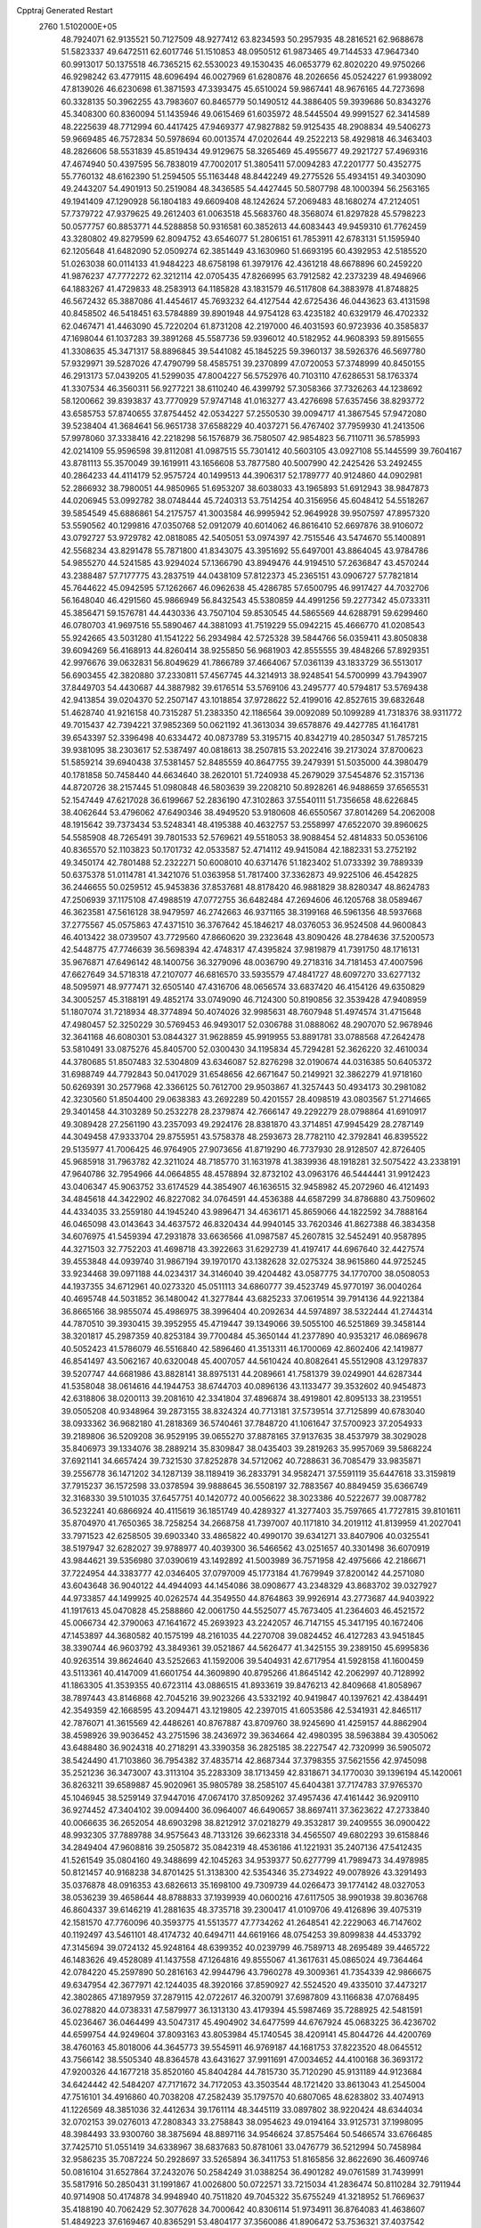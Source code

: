 Cpptraj Generated Restart                                                       
 2760  1.5102000E+05
  48.7924071  62.9135521  50.7127509  48.9277412  63.8234593  50.2957935
  48.2816521  62.9688678  51.5823337  49.6472511  62.6017746  51.1510853
  48.0950512  61.9873465  49.7144533  47.9647340  60.9913017  50.1375518
  46.7365215  62.5530023  49.1530435  46.0653779  62.8020220  49.9750266
  46.9298242  63.4779115  48.6096494  46.0027969  61.6280876  48.2026656
  45.0524227  61.9938092  47.8139026  46.6230698  61.3871593  47.3393475
  45.6510024  59.9867441  48.9676165  44.7273698  60.3328135  50.3962255
  43.7983607  60.8465779  50.1490512  44.3886405  59.3939686  50.8343276
  45.3408300  60.8360094  51.1435946  49.0615469  61.6035972  48.5445504
  49.9991527  62.3414589  48.2225639  48.7712994  60.4417425  47.9469377
  47.9827882  59.9125435  48.2908834  49.5406273  59.9669485  46.7572834
  50.5978694  60.0013574  47.0202644  49.2522213  58.4929818  46.3463403
  48.2826606  58.5531839  45.8519434  49.9129675  58.3265469  45.4955677
  49.2921727  57.4969316  47.4674940  50.4397595  56.7838019  47.7002017
  51.3805411  57.0094283  47.2201777  50.4352775  55.7760132  48.6162390
  51.2594505  55.1163448  48.8442249  49.2775526  55.4934151  49.3403090
  49.2443207  54.4901913  50.2519084  48.3436585  54.4427445  50.5807798
  48.1000394  56.2563165  49.1941409  47.1290928  56.1804183  49.6609408
  48.1242624  57.2069483  48.1680274  47.2124051  57.7379722  47.9379625
  49.2612403  61.0063518  45.5683760  48.3568074  61.8297828  45.5798223
  50.0577757  60.8853771  44.5288858  50.9316581  60.3852613  44.6083443
  49.9459310  61.7762459  43.3280802  49.8279599  62.8094752  43.6546077
  51.2806151  61.7853911  42.6783131  51.1595940  62.1205648  41.6482090
  52.0509274  62.3851449  43.1630960  51.6693195  60.4392953  42.5185520
  51.0263038  60.0114133  41.9484223  48.6758198  61.3979176  42.4361218
  48.6678896  60.2459220  41.9876237  47.7772272  62.3212114  42.0705435
  47.8266995  63.7912582  42.2373239  48.4946966  64.1883267  41.4729833
  48.2583913  64.1185828  43.1831579  46.5117808  64.3883978  41.8748825
  46.5672432  65.3887086  41.4454617  45.7693232  64.4127544  42.6725436
  46.0443623  63.4131598  40.8458502  46.5418451  63.5784889  39.8901948
  44.9754128  63.4235182  40.6329179  46.4702332  62.0467471  41.4463090
  45.7220204  61.8731208  42.2197000  46.4031593  60.9723936  40.3585837
  47.1698044  61.1037283  39.3891268  45.5587736  59.9396012  40.5182952
  44.9608393  59.8915655  41.3308635  45.3471317  58.8896845  39.5441082
  45.1845225  59.3960137  38.5926376  46.5697780  57.9329971  39.5287026
  47.4790799  58.4585751  39.2370899  47.0720053  57.3748999  40.8450155
  46.2913173  57.0439205  41.5299035  47.8004227  56.5752976  40.7103110
  47.6286531  58.1763374  41.3307534  46.3560311  56.9277221  38.6110240
  46.4399792  57.3058366  37.7326263  44.1238692  58.1200662  39.8393837
  43.7770929  57.9747148  41.0163277  43.4276698  57.6357456  38.8293772
  43.6585753  57.8740655  37.8754452  42.0534227  57.2550530  39.0094717
  41.3867545  57.9472080  39.5238404  41.3684641  56.9651738  37.6588229
  40.4037271  56.4767402  37.7959930  41.2413506  57.9978060  37.3338416
  42.2218298  56.1576879  36.7580507  42.9854823  56.7110711  36.5785993
  42.0214109  55.9596598  39.8112081  41.0987515  55.7301412  40.5603105
  43.0927108  55.1445599  39.7604167  43.8781113  55.3570049  39.1619911
  43.1656608  53.7877580  40.5007990  42.2425426  53.2492455  40.2864233
  44.4114179  52.9575724  40.1499513  44.3906317  52.1789777  40.9124860
  44.0902981  52.2866932  38.7980051  44.9850965  51.6953207  38.6038033
  43.1965893  51.6912943  38.9847873  44.0206945  53.0992782  38.0748444
  45.7240313  53.7514254  40.3156956  45.6048412  54.5518267  39.5854549
  45.6886861  54.2175757  41.3003584  46.9995942  52.9649928  39.9507597
  47.8957320  53.5590562  40.1299816  47.0350768  52.0912079  40.6014062
  46.8616410  52.6697876  38.9106072  43.0792727  53.9729782  42.0818085
  42.5405051  53.0974397  42.7515546  43.5474670  55.1400891  42.5568234
  43.8291478  55.7871800  41.8343075  43.3951692  55.6497001  43.8864045
  43.9784786  54.9855270  44.5241585  43.9294024  57.1366790  43.8949476
  44.9194510  57.2636847  43.4570244  43.2388487  57.7177775  43.2837519
  44.0438109  57.8122373  45.2365151  43.0906727  57.7821814  45.7644622
  45.0942595  57.1262667  46.0962638  45.4286785  57.6500795  46.9917427
  44.7032706  56.1648040  46.4291560  45.9866949  56.8432543  45.5380859
  44.4991256  59.2277342  45.0733311  45.3856471  59.1576781  44.4430336
  43.7507104  59.8530545  44.5865569  44.6288791  59.6299460  46.0780703
  41.9697516  55.5890467  44.3881093  41.7519229  55.0942215  45.4666770
  41.0208543  55.9242665  43.5031280  41.1541222  56.2934984  42.5725328
  39.5844766  56.0359411  43.8050838  39.6094269  56.4168913  44.8260414
  38.9255850  56.9681903  42.8555555  39.4848266  57.8929351  42.9976676
  39.0632831  56.8049629  41.7866789  37.4664067  57.0361139  43.1833729
  36.5513017  56.6903455  42.3820880  37.2330811  57.4567745  44.3214913
  38.9248541  54.5700999  43.7943907  37.8449703  54.4430687  44.3887982
  39.6176514  53.5769106  43.2495777  40.5794817  53.5769438  42.9413854
  39.0204370  52.2507147  43.1018854  37.9728622  52.4199016  42.8527615
  39.6832648  51.4628740  41.9216158  40.7315287  51.2383350  42.1186564
  39.0092089  50.1099289  41.7318376  38.9311772  49.7015437  42.7394221
  37.9852369  50.0621192  41.3613034  39.6578876  49.4427785  41.1641781
  39.6543397  52.3396498  40.6334472  40.0873789  53.3195715  40.8342719
  40.2850347  51.7857215  39.9381095  38.2303617  52.5387497  40.0818613
  38.2507815  53.2022416  39.2173024  37.8700623  51.5859214  39.6940438
  37.5381457  52.8485559  40.8647755  39.2479391  51.5035000  44.3980479
  40.1781858  50.7458440  44.6634640  38.2620101  51.7240938  45.2679029
  37.5454876  52.3157136  44.8720726  38.2157445  51.0980848  46.5803639
  39.2208210  50.8928261  46.9488659  37.6565531  52.1547449  47.6217028
  36.6199667  52.2836190  47.3102863  37.5540111  51.7356658  48.6226845
  38.4062644  53.4796062  47.6490346  38.4949520  53.9180608  46.6550567
  37.8014269  54.2062008  48.1915642  39.7373434  53.5248341  48.4195388
  40.4632757  53.2558997  47.6522070  39.8960625  54.5585908  48.7265491
  39.7801533  52.5769621  49.5518053  38.9088454  52.4814833  50.0536106
  40.8365570  52.1103823  50.1701732  42.0533587  52.4714112  49.9415084
  42.1882331  53.2752192  49.3450174  42.7801488  52.2322271  50.6008010
  40.6371476  51.1823402  51.0733392  39.7889339  50.6375378  51.0114781
  41.3421076  51.0363958  51.7817400  37.3362873  49.9225106  46.4542825
  36.2446655  50.0259512  45.9453836  37.8537681  48.8178420  46.9881829
  38.8280347  48.8624783  47.2506939  37.1175108  47.4988519  47.0772755
  36.6482484  47.2694606  46.1205768  38.0589467  46.3623581  47.5616128
  38.9479597  46.2742663  46.9371165  38.3199168  46.5961356  48.5937668
  37.2775567  45.0575863  47.4371510  36.3767642  45.1846217  48.0376053
  36.9524508  44.9600843  46.4013422  38.0739507  43.7729560  47.8660620
  39.2323648  43.8090426  48.2784636  37.5200573  42.5448775  47.7746639
  36.5698394  42.4748317  47.4395824  37.9819879  41.7391750  48.1716131
  35.9676871  47.6496142  48.1400756  36.3279096  48.0036790  49.2718316
  34.7181453  47.4007596  47.6627649  34.5718318  47.2107077  46.6816570
  33.5935579  47.4841727  48.6097270  33.6277132  48.5095971  48.9777471
  32.6505140  47.4316706  48.0656574  33.6837420  46.4154126  49.6350829
  34.3005257  45.3188191  49.4852174  33.0749090  46.7124300  50.8190856
  32.3539428  47.9408959  51.1807074  31.7218934  48.3774894  50.4074026
  32.9985631  48.7607948  51.4974574  31.4715648  47.4980457  52.3250229
  30.5769453  46.9493017  52.0306788  31.0888062  48.2907070  52.9678946
  32.3641168  46.6080301  53.0844327  31.9628859  45.9919955  53.8891781
  33.0788568  47.2642478  53.5810491  33.0875276  45.8405700  52.0300430
  34.1195834  45.7294281  52.3626220  32.4610034  44.3780685  51.8507483
  32.5304809  43.6346087  52.8276298  32.0190674  44.0316385  50.6405372
  31.6988749  44.7792843  50.0417029  31.6548656  42.6671647  50.2149921
  32.3862279  41.9718160  50.6269391  30.2577968  42.3366125  50.7612700
  29.9503867  41.3257443  50.4934173  30.2981082  42.3230560  51.8504400
  29.0638383  43.2692289  50.4201557  28.4098519  43.0803567  51.2714665
  29.3401458  44.3103289  50.2532278  28.2379874  42.7666147  49.2292279
  28.0798864  41.6910917  49.3089428  27.2561190  43.2357093  49.2924176
  28.8381870  43.3714851  47.9945429  28.2787149  44.3049458  47.9333704
  29.8755951  43.5758378  48.2593673  28.7782110  42.3792841  46.8395522
  29.5135977  41.7006425  46.9764905  27.9073656  41.8719290  46.7737930
  28.9128507  42.8726405  45.9685918  31.7963782  42.3211024  48.7185770
  31.1631978  41.3839936  48.1918281  32.5075422  43.2338191  47.9640786
  32.7954966  44.0664855  48.4578894  32.8732102  43.0963176  46.5444441
  31.9912423  43.0406347  45.9063752  33.6174529  44.3854907  46.1636515
  32.9458982  45.2072960  46.4121493  34.4845618  44.3422902  46.8227082
  34.0764591  44.4536388  44.6587299  34.8786880  43.7509602  44.4334035
  33.2559180  44.1945240  43.9896471  34.4636171  45.8659066  44.1822592
  34.7888164  46.0465098  43.0143643  34.4637572  46.8320434  44.9940145
  33.7620346  41.8627388  46.3834358  34.6076975  41.5459394  47.2931878
  33.6636566  41.0987587  45.2607815  32.5452491  40.9587895  44.3271503
  32.7752203  41.4698718  43.3922663  31.6292739  41.4197417  44.6967640
  32.4427574  39.4553848  44.0939740  31.9867194  39.1970170  43.1382628
  32.0275324  38.9615860  44.9725245  33.9234468  39.0971188  44.0234317
  34.3146040  39.4204482  43.0587775  34.1770700  38.0508053  44.1937355
  34.6712961  40.0273320  45.0511113  34.6860777  39.4523749  45.9770197
  36.0040264  40.4695748  44.5031852  36.1480042  41.3277844  43.6825233
  37.0619514  39.7914136  44.9221384  36.8665166  38.9855074  45.4986975
  38.3996404  40.2092634  44.5974897  38.5322444  41.2744314  44.7870510
  39.3930415  39.3952955  45.4719447  39.1349066  39.5055100  46.5251869
  39.3458144  38.3201817  45.2987359  40.8253184  39.7700484  45.3650144
  41.2377890  40.9353217  46.0869678  40.5052423  41.5786079  46.5516840
  42.5896460  41.3513311  46.1700069  42.8602406  42.1419877  46.8541497
  43.5062167  40.6320048  45.4007057  44.5610424  40.8082641  45.5512908
  43.1297837  39.5207747  44.6681986  43.8828141  38.8975131  44.2089661
  41.7581379  39.0249901  44.6287344  41.5358048  38.0614616  44.1944753
  38.6744703  40.0896136  43.1133477  39.3532602  40.9454873  42.6318806
  38.0200113  39.2081610  42.3341804  37.4896874  38.4919801  42.8095133
  38.2319551  39.0505208  40.9348964  39.2873155  38.8324324  40.7713181
  37.5739514  37.7125899  40.6783040  38.0933362  36.9682180  41.2818369
  36.5740461  37.7848720  41.1061647  37.5700923  37.2054933  39.2189806
  36.5209208  36.9529195  39.0655270  37.8878165  37.9137635  38.4537979
  38.3029028  35.8406973  39.1334076  38.2889214  35.8309847  38.0435403
  39.2819263  35.9957069  39.5868224  37.6921141  34.6657424  39.7321530
  37.8252878  34.5712062  40.7288631  36.7085479  33.9835871  39.2556778
  36.1471202  34.1287139  38.1189419  36.2833791  34.9582471  37.5591119
  35.6447618  33.3159819  37.7915237  36.1572598  33.0378594  39.9888645
  36.5508197  32.7883567  40.8849459  35.6366749  32.3168330  39.5101035
  37.6457751  40.1420772  40.0056622  38.3023386  40.5222677  39.0087782
  36.5232241  40.6866924  40.4115619  36.1851749  40.4289327  41.3277403
  35.7597665  41.7727815  39.8101611  35.8704970  41.7650365  38.7258254
  34.2668758  41.7397007  40.1171810  34.2019112  41.8139959  41.2027041
  33.7971523  42.6258505  39.6903340  33.4865822  40.4990170  39.6341271
  33.8407906  40.0325541  38.5197947  32.6282027  39.9788977  40.4039300
  36.5466562  43.0251657  40.3301498  36.6070919  43.9844621  39.5356980
  37.0390619  43.1492892  41.5003989  36.7571958  42.4975666  42.2186671
  37.7224954  44.3383777  42.0346405  37.0797009  45.1773184  41.7679949
  37.8200142  44.2571080  43.6043648  36.9040122  44.4944093  44.1454086
  38.0908677  43.2348329  43.8683702  39.0327927  44.9733857  44.1499925
  40.0262574  44.3549550  44.8764863  39.9926914  43.2773687  44.9403922
  41.1917613  45.0470828  45.2588860  42.0061750  44.5525077  45.7673405
  41.2364603  46.4521572  45.0066734  42.3790063  47.1641672  45.2693923
  43.2242057  46.7147155  45.3417195  40.1672406  47.1453897  44.3680582
  40.1575199  48.2161035  44.2270708  39.0824452  46.4127283  43.9451845
  38.3390744  46.9603792  43.3849361  39.0521867  44.5626477  41.3425155
  39.2389150  45.6995836  40.9263514  39.8624640  43.5252663  41.1592006
  39.5404931  42.6717954  41.5928158  41.1600459  43.5113361  40.4147009
  41.6601754  44.3609890  40.8795266  41.8645142  42.2062997  40.7128992
  41.1863305  41.3539355  40.6723114  43.0886515  41.8933619  39.8476213
  42.8409668  41.8058967  38.7897443  43.8146868  42.7045216  39.9023266
  43.5332192  40.9419847  40.1397621  42.4384491  42.3549359  42.1668595
  43.2094471  43.1219805  42.2397015  41.6053586  42.5341931  42.8465117
  42.7876071  41.3615569  42.4486261  40.8767887  43.8709760  38.9245690
  41.4259157  44.8862904  38.4598926  39.9036452  43.2751596  38.2436972
  39.3634664  42.4980395  38.5963884  39.4305062  43.6488480  36.9024318
  40.2718291  43.3390358  36.2825185  38.2227547  42.7320999  36.5905072
  38.5424490  41.7103860  36.7954382  37.4835714  42.8687344  37.3798355
  37.5621556  42.9745098  35.2521236  36.3473007  43.3113104  35.2283309
  38.1713459  42.8318671  34.1770030  39.1396194  45.1420061  36.8263211
  39.6589887  45.9020961  35.9805789  38.2585107  45.6404381  37.7174783
  37.9765370  45.1046945  38.5259149  37.9447016  47.0674170  37.8509262
  37.4957436  47.4161442  36.9209110  36.9274452  47.3404102  39.0094400
  36.0964007  46.6490657  38.8697411  37.3623622  47.2733840  40.0066635
  36.2652054  48.6903298  38.8212912  37.0218279  49.3532817  39.2409555
  36.0900422  48.9932305  37.7889788  34.9575643  48.7133126  39.6623318
  34.4565507  49.6802293  39.6158846  34.2849404  47.9608816  39.2505872
  35.0842319  48.4536186  41.1221931  35.2407136  47.5412435  41.5261549
  35.0804160  49.3488699  42.1045263  34.9539377  50.6277799  41.7989473
  34.4978985  50.8121457  40.9168238  34.8701425  51.3138300  42.5354346
  35.2734922  49.0078926  43.3291493  35.0376878  48.0916353  43.6826613
  35.1698100  49.7309739  44.0266473  39.1774142  48.0327053  38.0536239
  39.4658644  48.8788833  37.1939939  40.0600216  47.6117505  38.9901938
  39.8036768  46.8604337  39.6146219  41.2881635  48.3735718  39.2300417
  41.0109706  49.4126896  39.4075319  42.1581570  47.7760096  40.3593775
  41.5513577  47.7734262  41.2648541  42.2229063  46.7147602  40.1192497
  43.5461101  48.4174732  40.6494711  44.6619166  48.0754253  39.8099838
  44.4533792  47.3145694  39.0724132  45.9248164  48.6399352  40.0239799
  46.7589713  48.2695489  39.4465722  46.1483626  49.4528089  41.1437558
  47.1264816  49.8555067  41.3617631  45.0865024  49.7364464  42.0784220
  45.2597890  50.2816163  42.9944796  43.7960278  49.3009361  41.7354339
  42.9866675  49.6347954  42.3677971  42.1244035  48.3920166  37.8590927
  42.5524520  49.4335010  37.4473217  42.3802865  47.1897959  37.2879115
  42.0722617  46.3200791  37.6987809  43.1166838  47.0768495  36.0278820
  44.0738331  47.5879977  36.1313130  43.4179394  45.5987469  35.7288925
  42.5481591  45.0236467  36.0464499  43.5047317  45.4904902  34.6477599
  44.6767924  45.0683225  36.4236702  44.6599754  44.9249604  37.8093163
  43.8053984  45.1740545  38.4209141  45.8044726  44.4200769  38.4760163
  45.8018006  44.3645773  39.5545911  46.9769187  44.1681753  37.8223520
  48.0645512  43.7566142  38.5505340  48.8364578  43.6431627  37.9911691
  47.0034652  44.4100168  36.3693172  47.9200326  44.1677218  35.8520160
  45.8404284  44.7815730  35.7120290  45.9131189  44.9123684  34.6424442
  42.5484207  47.7171672  34.7172053  43.3503544  48.1721420  33.8613043
  41.2545004  47.7516101  34.4916860  40.7038208  47.2582439  35.1797570
  40.6807065  48.6283802  33.4074913  41.1226569  48.3851036  32.4412634
  39.1761114  48.3445119  33.0897802  38.9220424  48.6344034  32.0702153
  39.0276013  47.2808343  33.2758843  38.0954623  49.0194164  33.9125731
  37.1998095  48.3984493  33.9300760  38.3875694  48.8897116  34.9546624
  37.8575464  50.5466574  33.6766485  37.7425710  51.0551419  34.6338967
  38.6837683  50.8781061  33.0476779  36.5212994  50.7458984  32.9586235
  35.7087224  50.2928697  33.5265894  36.3411753  51.8165856  32.8622690
  36.4609746  50.0816104  31.6527864  37.2432076  50.2584249  31.0388254
  36.4901282  49.0761589  31.7439991  35.5817916  50.2850431  31.1991867
  41.0026800  50.0722571  33.7215034  41.2836474  50.8110284  32.7911944
  40.9714908  50.4174878  34.9948940  40.7511820  49.7045322  35.6755249
  41.3218952  51.7669637  35.4188190  40.7062429  52.3077628  34.7000642
  40.8306114  51.9734911  36.8764083  41.4638607  51.4849223  37.6169467
  40.8365291  53.4804177  37.3560086  41.8906472  53.7536321  37.4037542
  40.2483310  54.1205667  36.6984882  40.3569211  53.4509440  38.3343784
  39.4034377  51.6642894  36.9875360  39.3416225  50.7064946  37.0077411
  42.8096376  52.0606765  35.1029243  43.0820058  53.1403482  34.5741483
  43.7067383  51.1564622  35.4445256  43.3870404  50.4307953  36.0700662
  45.1985177  51.1446982  35.1850718  45.6020057  52.0792567  35.5748231
  45.8381355  49.8663944  35.7869543  45.4351490  49.6704297  36.7805861
  45.5634525  49.0181771  35.1599161  47.3985110  49.8718572  35.8834899
  47.8166318  50.0117101  34.8866358  47.8529990  50.9390202  36.9022845
  47.2330159  50.8326286  37.7924550  48.8831235  50.7512598  37.2050874
  47.8267314  51.9886953  36.6097150  47.8800092  48.5453767  36.3346617
  47.3104654  48.1995411  37.1972818  47.5829393  47.8120473  35.5849435
  48.9282940  48.6208341  36.6236332  45.5271234  51.2970831  33.6558237
  46.5311854  51.9092505  33.3071919  44.6284083  50.7740201  32.7862940
  43.8652826  50.1899969  33.0971893  44.9631666  50.7390260  31.3330414
  45.9814177  50.3796473  31.1843418  43.9686329  49.6763533  30.7437907
  43.8837207  48.9009333  31.5051144  42.9980848  50.1708125  30.7031935
  44.2245416  49.0641890  29.3515301  43.2512081  48.7333575  28.9892148
  44.6228698  49.8821899  28.7512719  45.1064471  47.9387368  29.4870411
  46.0420236  48.1986150  29.9822784  44.5694589  47.3553161  30.2349490
  45.3232649  47.3277293  28.1477902  45.3735461  47.9424251  27.3479647
  45.2695635  46.0758391  27.8725831  45.1316808  45.2077757  28.7980311
  44.9285278  45.5310543  29.7330819  45.2160576  44.2104078  28.6629545
  45.4271426  45.6011941  26.6882505  45.7970466  46.2542270  26.0123663
  45.4240962  44.6050306  26.5216702  44.7106235  52.1643885  30.6487250
  45.1494370  52.3765176  29.4994873  43.9873567  53.0253840  31.3586757
  43.4716108  52.7340572  32.1767435  43.7366298  54.3402531  30.8016183
  43.6315857  54.2807864  29.7183226  42.4377480  54.8590865  31.4033242
  42.4996210  54.9691728  32.4859840  42.1255146  55.8149401  30.9826649
  41.6982258  54.0863879  31.1932438  44.9025435  55.3413816  31.2473743
  44.8916918  56.4930742  30.8122833  45.8214493  54.8740288  32.1127238
  45.7697305  53.9149091  32.4249972  46.6184390  55.7928519  32.9159085
  46.0875705  56.7438027  32.9603082  46.7383231  55.2326305  34.2901829
  46.8642196  54.1598977  34.1435454  47.6737602  55.6377075  34.6761494
  45.5398388  55.4428424  35.3099404  44.6358774  55.1634891  34.7687211
  45.6509746  54.7269635  36.1243519  45.5098883  56.8456145  35.8191551
  46.5817030  57.5448706  35.9772282  44.4106486  57.3043563  36.1678025
  47.9666249  56.0233817  32.1267546  48.4984280  55.1221425  31.5660122
  48.5920478  57.2255458  32.2222535  48.4385863  57.8669500  32.9872046
  49.7621017  57.6249130  31.4286408  49.5431993  57.3318331  30.4018565
  49.8338741  59.2145946  31.4392712  48.8061968  59.5211301  31.2442945
  50.0759172  59.6076512  32.4267030  50.6924885  59.7950473  30.3355820
  50.6422988  60.8837016  30.3558999  51.7430168  59.5831938  30.5346013
  50.2253446  59.3045767  28.9303567  50.9720216  59.3704008  27.9539115
  48.9524285  58.9764227  28.7260250  48.2661176  59.3264322  29.3791491
  48.7026929  58.5594040  27.8406847  51.0219506  56.8540521  31.8651068
  52.1056585  57.0586264  31.3402470  50.8532662  56.1794925  32.9693478
  49.9785512  56.1982892  33.4739473  51.9444282  55.6107299  33.7970143
  52.6260578  56.3839607  34.1514086  51.3801239  54.7588343  34.9669806
  50.8552658  55.4158869  35.6604560  50.7368958  53.9639979  34.5893662
  52.1979079  54.2424480  35.4696446  52.7999637  54.6528470  32.8365564
  52.2059687  53.7571332  32.2219780  54.1258593  54.7975831  32.8928363
  54.4979286  55.3400165  33.6592803  55.0943897  53.8900871  32.1547609
  54.5965374  53.5735258  31.2382283  56.3901033  54.6256632  31.7540641
  56.2518854  55.4392481  31.0419718  56.7750084  55.0604305  32.6765246
  57.2978471  53.7280956  31.1979257  57.9021909  53.3699294  31.8522093
  55.3273859  52.5840858  33.0042527  55.0271388  52.5407930  34.1643915
  55.8982344  51.5931494  32.4436224  56.2546402  51.7981798  31.5211055
  55.8648990  50.2048148  33.0045505  54.8245458  49.8852799  33.0651428
  56.5370148  49.2714610  32.0422443  56.2951970  48.2498492  32.3353891
  56.0816419  49.3027379  31.0524174  58.0788790  49.4216981  31.7900067
  58.1241926  48.9418092  30.8123804  58.2627956  50.4906712  31.6824206
  59.0255452  48.7684825  32.7671716  58.6653855  47.7017422  33.2537351
  60.2203961  49.2203047  32.9939694  60.4991002  50.0830035  32.5488011
  60.8687683  48.5303730  33.3456926  56.5428487  50.0738644  34.3634911
  55.9970553  49.4178938  35.3060572  57.7094851  50.7631003  34.6092682
  57.9511921  51.5024908  33.9650793  58.5012288  50.8900718  35.8453604
  58.9346016  49.8936222  35.9312894  59.7719926  51.6550290  35.7119109
  60.4149412  51.3827280  36.5489110  60.3528692  51.2009026  34.9091333
  59.7464253  53.2046435  35.5109197  59.1320035  53.6614186  36.2867692
  60.7742553  53.5109771  35.7054104  59.3888409  53.7897143  34.1317046
  59.7373530  54.9417190  33.7870929  58.5596221  53.1072089  33.4380408
  57.5309111  51.3989872  37.0223319  57.5452139  50.8557260  38.1622878
  56.6085562  52.3570010  36.6781429  56.4842770  52.5750939  35.6998331
  55.6949159  53.0104110  37.6819926  56.2126377  53.2793406  38.6027212
  55.2709446  54.4018906  37.2115657  54.8903051  54.2377545  36.2034620
  54.1843300  55.1390090  37.9721822  53.3264851  54.5300311  38.2574025
  54.5518784  55.5118975  38.9281959  53.8313057  55.9440296  37.3276486
  56.4635508  55.3167299  37.0712626  57.2451038  54.8767390  36.4518395
  56.3019107  56.2444387  36.5223281  56.8488579  55.5432165  38.0654167
  54.4325876  52.1643603  37.8327032  54.0474233  51.9652125  39.0115014
  53.9785248  51.5440354  36.7331250  54.3570948  51.7679195  35.8239162
  52.8601855  50.6013297  36.8230905  51.9996792  51.1754768  37.1665786
  52.3692643  50.2036266  35.3842625  53.2130027  49.8230307  34.8086304
  51.6299504  49.4217945  35.5582210  51.6401991  51.3698423  34.5775499
  51.1198237  52.0082231  35.2915391  52.4588208  51.8691989  34.0592821
  50.5197470  50.6946949  33.6867888  50.0308651  49.8534693  34.1781484
  49.6947277  51.4005244  33.5906226  50.9938593  50.2225967  32.3243671
  52.0198787  49.8554756  32.2997331  50.4223168  49.3002897  32.2204970
  50.8725834  51.3171327  31.2731858  51.4693930  52.0934193  31.5207691
  51.3044401  51.0496962  30.4002126  49.9127992  51.6040859  31.1444517
  53.1965388  49.2847319  37.6381832  52.2875703  48.7692764  38.3018989
  54.3932323  48.7724941  37.6408876  55.0626814  49.1513845  36.9863798
  54.8111872  47.7226649  38.5455925  54.1141007  46.9125911  38.3312306
  56.1858390  47.2250314  38.1694603  56.1883477  47.0278652  37.0974412
  56.9146374  48.0172900  38.3405721  56.5191223  45.9054636  38.8403018
  55.7015606  45.1860974  39.3622665  57.7346910  45.5234138  38.9173555
  57.8620154  44.6539799  39.4153260  58.4650077  45.8013131  38.2774263
  54.7229659  48.2351287  39.9943846  54.2185429  47.4654474  40.8305089
  55.1891431  49.4292275  40.3054517  55.7506905  49.9684787  39.6620446
  54.9888863  50.0302569  41.6861374  55.4989284  49.4287320  42.4385500
  55.7402576  51.3720252  41.8082566  55.6438541  51.9481575  40.8879951
  55.3179299  51.8606231  42.6863291  57.1810933  51.2389528  42.1987276
  58.2545233  51.4125566  41.3913578  58.1654890  51.6586154  40.3435333
  59.4382761  51.2592620  42.0427009  60.3087020  51.3454040  41.5376877
  59.2091125  51.0318005  43.3811198  60.1112268  50.8423325  44.4119620
  61.1424767  51.0649584  44.1809609  59.6331118  50.5469571  45.6808561
  60.3190467  50.3960783  46.5013052  58.2468672  50.4532174  45.8643360
  57.8033861  50.3383632  46.8423610  57.3335692  50.6177289  44.7932469
  56.2799721  50.4391289  44.9495781  57.7968659  50.9479350  43.4917034
  53.4872389  50.1403385  42.1562252  53.1214607  49.5329682  43.1718433
  52.6873571  50.8243152  41.2937375  53.1537431  51.3234869  40.5498210
  51.2477264  50.8544010  41.3754260  51.0109367  51.4919967  42.2271948
  50.5086562  51.4900563  40.1022129  50.6744516  50.8713222  39.2202931
  49.4624108  51.3112708  40.3502175  50.9225272  52.8736366  39.7439075
  50.5044472  53.4508008  40.5686449  51.9955281  53.0639236  39.7202455
  50.1000331  53.3991712  38.1894454  49.9188187  55.1688126  38.4628308
  49.6748125  55.6993729  37.5424657  49.1803243  55.4531856  39.2124026
  50.8417401  55.6419284  38.7982133  50.5655053  49.5549877  41.8413071
  49.7392247  49.5381299  42.7618789  50.8278150  48.4632161  41.0833246
  51.4502625  48.6236957  40.3042832  50.2172024  47.0898019  41.1514046
  49.1433032  47.2344275  41.2694094  50.4057065  46.3884634  39.7950502
  49.9466484  45.4042656  39.8884332  49.5163390  47.1323911  38.7112258
  48.4837838  47.2781999  39.0285183  49.8534436  48.1506562  38.5173256
  49.4143814  46.5645300  37.7864348  51.7076079  46.4297341  39.3235986
  51.8873956  47.3252767  39.0281667  50.8405324  46.2465152  42.3336653
  50.1670694  45.3390612  42.8223910  52.0115882  46.5216918  42.7978543
  52.5031027  47.2572445  42.3105392  52.6425011  45.9881821  43.9909878
  52.3923532  44.9305393  44.0741616  54.1863928  46.1433119  43.8791518
  54.5781793  45.6324802  42.9995754  54.5428825  47.1723762  43.8339656
  54.8745592  45.6558820  45.2158191  55.8952819  46.0301211  45.2943721
  54.4421317  46.1703724  46.0739602  54.8838584  44.1222997  45.3359115
  55.3258370  43.6932644  46.4038033  54.4047415  43.3584909  44.4894627
  51.9023576  46.6340737  45.1714614  51.5183217  45.8971715  46.1096609
  51.8672609  47.9488020  45.2361995  52.2364145  48.4712116  44.4545897
  51.5719337  48.7519773  46.4162910  51.7152399  48.0882477  47.2689540
  52.5053429  49.9143553  46.6166443  52.2294802  50.2581975  47.6135255
  54.0027977  49.5660328  46.7636356  54.0041442  48.9215178  47.6426683
  54.1630325  48.9878561  45.8536136  54.6170782  50.4657940  46.7291400
  52.4061663  51.0629998  45.7294845  52.5549285  50.6998386  44.8533659
  50.1253024  49.1998111  46.5075556  49.4373471  48.6834104  47.3673380
  49.6094400  50.0107195  45.5779076  50.1650202  50.2537658  44.7702189
  48.2630736  50.5104830  45.6962619  48.2945374  51.0202022  46.6592242
  47.9471644  51.6177258  44.6292828  48.8778789  52.1377529  44.4024732
  47.7138769  51.1851822  43.6563578  46.8562524  52.6760240  44.9604103
  45.8949601  52.1630523  44.9901677  46.9630435  53.4339171  46.2941314
  45.9478903  53.7378678  46.5494434  47.3727280  52.6957714  46.9836241
  47.6622891  54.2690824  46.2534568  46.9052554  53.6546338  43.8688723
  46.0430973  54.3193641  43.9228821  47.8151409  54.2490845  43.7861804
  46.6894659  53.1720218  42.9156565  47.1667764  49.4296086  45.6181109
  46.1918815  49.4466082  46.3457488  47.4961035  48.5138635  44.7454859
  48.3490960  48.5919275  44.2103132  46.6618292  47.3335326  44.5231855
  45.7295371  47.6125454  44.0321742  47.3827212  46.2182993  43.6657152
  47.7098368  46.6827507  42.7354563  48.2091664  45.8300493  44.2609884
  46.4281168  45.1227828  43.2806375  46.2124696  44.5744422  44.1976552
  45.2204537  45.4320183  42.4165518  44.3755552  45.8166586  42.9877772
  45.5941278  46.1599664  41.6964355  44.8226350  44.6136821  41.8164157
  47.1975538  44.0528275  42.4583565  47.6371485  44.4720773  41.5533192
  48.0732008  43.8280037  43.0672881  46.5864862  43.1800212  42.2283445
  46.1799004  46.7679877  45.8690288  44.9829435  46.4119850  45.9592317
  47.0354025  46.6139359  46.8305459  47.9597366  47.0194565  46.7950558
  46.6721062  45.8635114  48.0682940  45.8025853  45.2486201  47.8360393
  47.8715519  44.9166799  48.5197277  47.5345633  44.4477001  49.4441722
  48.3035994  43.8350962  47.5393257  48.5645560  44.1547163  46.5304447
  49.0778530  43.1575109  47.8992005  47.4485877  43.1800760  47.3719831
  49.0544090  45.7074142  48.9728188  48.6922856  46.4771983  49.6542844
  49.6634276  44.9482209  49.4635550  49.5595623  46.1191168  48.0990804
  46.0991514  46.7655920  49.1692359  45.3273604  46.3013192  50.0212242
  46.4605300  48.0445802  49.1499183  47.0061383  48.3865002  48.3717780
  45.9033817  49.0700915  50.0919778  46.0558038  48.7067569  51.1082741
  46.8036149  50.3190979  49.9786207  46.7577811  50.5723824  48.9194483
  46.4199422  51.1220776  50.6080098  48.2280827  49.9991330  50.4976581
  48.6154604  49.0928712  50.0321176  48.8756987  50.8299682  50.2176396
  48.2634551  49.8147601  51.9951494  48.1969582  48.7319045  52.5856756
  48.1790112  50.9830508  52.6942874  47.8232565  51.7575631  52.1523745
  48.0156402  50.9038953  53.6878388  44.4299528  49.4104803  49.8750380
  43.7632632  49.7818943  50.8135921  44.0190720  49.2948768  48.6296316
  44.7278116  49.0405634  47.9564950  42.6389224  49.4953499  48.2281115
  42.2183170  50.2777149  48.8598520  42.6273347  50.0098045  46.7625723
  43.3488090  49.3933852  46.2262858  41.6355546  49.9859524  46.3110157
  43.0997692  51.4304450  46.5407894  43.8600772  52.0749420  47.2925169
  42.6518444  52.0443687  45.5029053  42.8577788  53.0261163  45.3851650
  41.8929184  51.6768433  44.9469735  41.7641838  48.2213469  48.3650795
  40.5460283  48.3622650  48.2193373  42.3008319  47.0881713  48.8213723
  43.2826809  47.0002695  49.0412543  41.4867038  45.9291206  49.1182731
  40.6733230  45.8261050  48.4000093  42.3897075  44.6707788  49.1948013
  43.2088149  44.7871088  49.9044745  41.7850056  43.8642058  49.6093802
  42.7480905  44.3577900  48.2141353  40.6966644  46.1845997  50.4182949
  41.1459859  46.9877341  51.2959740  39.6563157  45.2783290  50.6149919
  39.5334039  44.5280860  49.9500647  38.7200320  45.3119011  51.7514026
  38.6717978  46.3935484  51.8771669  37.2546078  44.8655835  51.3586522
  36.5336391  45.3202399  52.0380576  37.0284444  45.2046272  50.3477123
  36.9024197  43.3272632  51.3971813  37.5936007  42.5514888  51.9802694
  35.7222593  43.0070782  50.8965474  35.4446897  42.0367229  50.9349412
  35.1363079  43.7620439  50.5697634  39.3243058  44.6159140  53.0021089
  40.1902200  43.7848043  52.7909904  38.8170116  44.9072377  54.1929798
  37.8570826  45.8857868  54.5444736  36.9040472  45.3882740  54.7242085
  37.9251889  46.7616147  53.8991899  38.1570614  46.2682111  55.9430583
  37.2670426  46.5057380  56.5257671  38.9978870  46.9555375  56.0363042
  38.5532962  44.9532027  56.5214444  37.7105873  44.2635348  56.5694192
  38.9286623  45.0215990  57.5424842  39.4497595  44.4291878  55.4526678
  40.4574582  44.8347665  55.5429895  39.5697874  42.9324438  55.5292095
  40.5839973  42.4088879  55.9276356  38.5893368  42.1671906  55.1307025
  38.0314481  42.6659534  54.4523988  38.6430092  40.6827074  54.9852884
  38.7700692  40.1640082  55.9355026  37.3157214  40.1226739  54.5350997
  36.9842160  40.5459354  53.5869147  37.3650104  39.0362187  54.4623966
  36.3352032  40.4635715  55.5920673  35.6097263  41.4692385  55.3756230
  36.1907601  39.8239861  56.6517030  39.7417373  40.2013723  53.9801578
  40.4669637  39.3126311  54.3175840  39.8966079  40.8619592  52.8374573
  39.2545447  41.5966722  52.5765901  40.8450007  40.4568814  51.7808875
  40.7296627  39.3787996  51.6689200  40.4097865  41.0662189  50.5151025
  40.1965715  42.1292580  50.6272954  41.1561524  40.9119101  49.7358539
  38.9002826  40.2161946  50.0523040  38.0048609  40.9272948  50.7432834
  42.2566972  40.9248597  52.1491905  43.1355774  40.0631074  52.2170373
  42.4425811  42.1758314  52.5871284  41.6999118  42.8536984  52.4920569
  43.6575553  42.8277933  53.1656231  44.2319606  43.1290144  52.2895953
  43.1667286  44.1159061  53.8533304  42.5588972  44.6517697  53.1242960
  42.4654559  43.8558624  54.6462358  44.2402086  45.0310509  54.3823527
  43.7086507  45.9622292  54.5784483  44.7830719  44.7161262  55.2735440
  45.2396429  45.3387770  53.2644843  46.0668299  44.6321788  53.3321659
  44.6906995  45.2867384  52.3242390  45.7364371  46.7791258  53.2213289
  46.3834974  46.8767879  52.3496187  44.8029996  47.3418997  53.2302652
  46.6132023  47.1765227  54.3332144  47.2557317  47.8862039  54.0113315
  46.1343240  47.6384865  55.0930629  47.2798166  46.4396527  54.5141789
  44.2977005  42.0241647  54.2656693  45.5492538  42.0105248  54.3460468
  43.5116608  41.3652084  55.1330460  42.5118517  41.3608833  54.9899960
  44.0763387  40.5798517  56.2085566  44.6970840  41.2290085  56.8261174
  42.8620607  40.0122572  56.9956045  42.2977729  39.4417080  56.2579374
  43.3526430  38.9928008  58.0464367  44.2278497  39.2939107  58.6221498
  42.5820472  38.8098348  58.7953062  43.6294761  38.0748862  57.5278841
  42.0923808  41.0059737  57.6827695  41.3822832  41.2286529  57.0763246
  44.8671270  39.3980983  55.5819339  45.9939058  39.1360284  55.9687248
  44.2286099  38.7489395  54.5343013  43.4816553  39.2695196  54.0970883
  44.8402384  37.6035460  53.8665268  45.2142189  36.9295556  54.6372249
  43.8276440  36.8958361  52.9369288  43.8009103  37.4356835  51.9903824
  44.4676778  35.4607899  52.7111548  44.6630355  34.9991316  53.6790487
  43.7212400  34.9051046  52.1435757  45.3909488  35.5220885  52.1350358
  42.4634323  36.6198483  53.4329928  41.9362373  37.5723972  53.3798862
  42.0166015  36.0035725  52.6528349  42.2009380  35.9971221  54.8454232
  42.9592588  35.2789889  55.1574085  42.2170065  36.8639556  55.5060604
  41.2655724  35.4406562  54.9049510  46.0662588  38.1201078  52.9957616
  47.0284312  37.3466478  52.9588644  45.9344235  39.2458498  52.3088722
  45.0054983  39.5717578  52.0830802  47.0266652  39.7348373  51.4282115
  47.2699961  39.0701002  50.5993480  46.6606533  41.0726407  50.8912181
  46.4161463  41.7096509  51.7412383  47.5279344  41.5052202  50.3924179
  45.6242652  41.0142550  49.7565017  44.8093947  40.3616373  50.0698324
  44.9585033  42.3351186  49.4001640  44.3130425  42.5946040  50.2392975
  45.6974375  43.1183705  49.2310701  44.3641600  42.2521125  48.4902409
  46.1882271  40.3279709  48.4798894  46.5498442  39.3195152  48.6807637
  45.5007351  40.2789613  47.6354648  47.0045361  40.9859407  48.1818623
  48.3503193  39.8919379  52.2394171  49.4182136  39.6183880  51.6926384
  48.2618126  40.4458729  53.4894358  47.4094473  40.8525868  53.8474263
  49.4266628  40.5392118  54.3533122  50.2230404  41.1177660  53.8851693
  49.1349454  41.3657277  55.7066345  48.8411674  42.3753647  55.4195303
  48.2542762  40.9011013  56.1500800  50.1278495  41.4729118  56.8626112
  49.4657046  41.7652150  57.6776101  50.4682008  40.4735465  57.1337755
  51.3363587  42.3410845  56.6396656  51.0133753  43.1213689  55.9505081
  51.5021368  42.6753630  57.6638140  52.5204842  41.6102581  55.9779639
  52.1572669  40.8433593  55.2938298  53.0210270  42.3913363  55.4057077
  53.5054062  41.0433082  56.9213246  54.0202800  40.3009998  56.4696693
  54.1225275  41.6880274  57.3941875  53.0192884  40.5467611  57.6542847
  49.9330356  39.1593139  54.7929356  51.1414402  38.9673838  54.9134460
  49.0515010  38.1138603  54.9496571  48.0659441  38.2351176  54.7650645
  49.3893692  36.8208925  55.5640482  49.8493719  37.0927063  56.5141087
  48.1226056  36.0509611  55.8535437  47.5345147  36.5991855  56.5895483
  47.4448395  35.9391599  55.0072375  48.3500976  35.0734424  56.2787551
  50.1881698  35.9519898  54.5964388  51.0622172  35.1950783  55.0381685
  49.8410636  36.0747770  53.3481984  49.0652559  36.6978522  53.1749936
  50.5191886  35.6407856  52.1999205  50.3729713  34.5631821  52.1257919
  49.8264536  36.2910764  50.9764729  48.7573836  36.1185475  51.1006650
  50.0414692  37.3584596  50.9258626  50.2987450  35.6303995  49.6336686
  51.3163081  35.8781050  49.3314950  50.0762044  34.1320257  49.5697151
  49.2073157  33.9049445  50.1874341  49.8033982  33.8944676  48.5414912
  50.9827608  33.5812247  49.8204616  49.4040098  36.2172341  48.5020074
  48.3871317  35.8548670  48.6528451  49.4663727  37.3044655  48.5482531
  49.7459391  35.8482714  47.5350222  52.0310484  35.9645134  52.0972333
  52.9037692  35.0941103  51.8222126  52.2958351  37.2785631  52.3900979
  51.5319728  37.9372568  52.4424147  53.7055627  37.6204593  52.7901995
  53.7286517  38.4939455  53.4418056  54.0268744  36.7444141  53.3535852
  54.5998286  37.7351040  51.4778775  54.0407625  38.0982618  50.4118685
  55.9374186  37.5677351  51.5318489  56.6364950  36.9685321  52.6421231
  56.1270600  36.0538829  52.9454261  56.7110891  37.6965589  53.4499097
  58.0143200  36.6285969  52.1765803  57.9460366  35.6925942  51.6221998
  58.7395970  36.5292430  52.9841705  58.3163543  37.6801797  51.0783792
  59.0126946  37.1259689  50.4490446  58.7280736  38.5646919  51.5644095
  56.8727523  37.9375404  50.4663522  56.7562055  38.9973172  50.2396544
  56.7868120  37.1309483  49.1499454  56.9690471  35.9003441  49.1251575
  56.6208713  37.8892395  48.0251219  56.3262176  38.8543967  48.0669661
  57.0226674  37.3677661  46.6395543  56.9974206  38.2489305  45.9984522
  58.4270210  36.9044145  46.6485985  58.9991201  37.7982233  46.8974293
  58.5954291  36.1360017  47.4031061  58.6794168  36.5237898  45.6588909
  56.1226026  36.2075775  46.1554890  56.5926944  35.1890321  45.6806855
  54.8064212  36.3566262  46.4520876  54.5045785  37.2057096  46.9082213
  53.6601795  35.5657676  45.8893534  54.1307214  34.5855325  45.8129719
  52.4945805  35.5275330  46.8259065  52.8693944  35.3808767  47.8388786
  51.9196283  36.4506737  46.7528190  51.8865860  34.6347176  46.6798811
  53.2818788  36.1292217  44.4571607  53.3221991  37.3377082  44.1996601
  53.0325707  35.2481523  43.4883465  52.9917430  34.2592300  43.6895223
  52.6170099  35.7148952  42.1509238  53.2376305  36.5557652  41.8412949
  52.7865711  34.6302161  41.1243020  52.3521893  34.7368641  40.1302964
  54.2519462  34.2821829  40.8382237  54.2926881  33.4655143  40.1174651
  54.6902027  35.2348532  40.5408175  54.6645028  34.0101187  41.8097604
  52.2677384  33.4038476  41.6490500  52.0927482  32.9033865  40.8487266
  51.1044660  36.0138921  42.1918951  50.3890671  35.7363358  43.1743534
  50.6413870  36.6532909  41.0921160  51.3618878  36.8806076  40.4218132
  49.3104248  37.2279879  41.0623682  49.0786034  37.7723276  41.9778230
  49.1209866  38.1298170  39.7697900  49.9348547  38.8548477  39.7768866
  49.1182274  37.4677704  38.9038877  47.7880597  38.8874066  39.9004055
  46.8782998  38.2917011  39.9750502  47.7670597  39.8930081  41.0617858
  47.8816565  39.4099907  42.0321811  48.5972793  40.5901550  40.9485502
  46.8270397  40.4444845  41.0434500  47.6863485  39.7459602  38.6147718
  48.5443618  40.4175130  38.5842308  47.5989607  39.1138951  37.7310539
  46.7103646  40.2194970  38.7211598  48.2515737  36.1170609  41.0210978
  47.2278457  36.2549549  41.6080034  48.5507305  35.0105570  40.3276193
  49.3732362  34.8196393  39.7734218  47.6324857  33.8207351  40.3009504
  46.6929324  34.2743939  39.9854560  48.0302303  32.7985695  39.2401386
  47.1746143  32.1291420  39.1513206  48.1459213  33.2596649  38.2592682
  49.2397823  31.8684391  39.5134730  49.0648589  31.3801203  40.4721422
  49.1531142  31.2196254  38.6419031  50.5572962  32.5587283  39.2922449
  51.5649801  31.8696909  39.5815456  50.6635294  33.7556635  38.9766200
  47.3960263  33.3672121  41.8130575  46.2604794  33.1689484  42.2843169
  48.4481705  33.2784174  42.6783548  49.3773045  33.5426926  42.3834505
  48.3706687  32.8282525  44.0610239  47.9544249  31.8336334  44.2209425
  49.7949022  32.6311403  44.5086242  50.3091038  33.5802763  44.3575037
  49.8050139  32.6285371  45.5985791  50.6127914  31.4110032  44.0807339
  50.8859950  31.5465987  43.0342763  51.5383818  31.5469686  44.6401050
  50.1109332  29.9769401  44.1869372  50.7097778  29.0091714  43.6216921
  49.2222209  29.8043487  45.0354598  47.7447823  33.9625224  44.9604133
  47.0578006  33.5366545  45.9281028  47.9216009  35.2888964  44.6258743
  48.4586746  35.6511271  43.8509931  47.2000071  36.3673083  45.3754756
  47.4385577  36.2772842  46.4352354  47.7253638  37.7409964  44.8903893
  47.6208333  37.8330974  43.8093293  47.0513930  38.5013551  45.2850036
  49.1296725  38.1941039  45.3132552  49.1415419  38.4100999  46.3815739
  49.9913379  37.5320542  45.2276306  49.6112102  39.6234250  44.2881934
  48.6317927  41.0091032  45.0732069  47.6335134  40.7134969  45.3959454
  49.1567386  41.4237759  45.9337758  48.5670847  41.8142887  44.3413673
  45.6597583  36.3456791  45.1187601  44.8266101  36.5283368  46.0105872
  45.2979548  36.0814991  43.8734607  46.0368833  35.8708103  43.2179495
  43.8800563  35.9492742  43.4754587  43.3155729  36.8213294  43.8055772
  43.7829460  35.8204244  41.9799360  44.2766941  36.6878950  41.5419765
  44.3287453  34.9685208  41.5743951  42.4135736  35.7926089  41.4240198
  42.5357868  35.7398990  40.3421762  42.0829221  34.7796875  41.6537234
  41.0958088  36.9361863  41.8691163  41.8204435  38.4965657  41.2896581
  41.1973840  39.3417125  41.5822821  42.8712074  38.5918622  41.5633628
  41.8925813  38.4297969  40.2040992  43.2671005  34.6927715  44.0972881
  42.2280153  34.7089774  44.7357191  43.9652141  33.5926223  44.0001706
  44.8781856  33.6267108  43.5695653  43.5633680  32.3546268  44.6252782
  42.6120460  32.0080056  44.2216197  44.6782591  31.3228667  44.3233163
  45.6082516  31.5925988  44.8237667  44.5120335  29.8877768  44.6791874
  44.1652819  29.8298041  45.7109369  43.7928264  29.3928956  44.0265511
  45.5184120  29.4744520  44.6123685  44.9439048  31.1269254  43.0195391
  45.4348390  31.8889406  42.7034421  43.4159904  32.5062104  46.1429769
  42.5440358  31.8486964  46.6736099  44.2180082  33.3500010  46.8306171
  45.0232743  33.8112367  46.4319840  44.0383342  33.5535198  48.2855637
  43.8371194  32.5747632  48.7210500  45.3276408  33.9502366  48.9383308
  46.0882369  33.2064543  48.7008724  45.5922416  34.8907731  48.4551349
  45.2545766  34.0008916  50.0246989  42.8469123  34.3996942  48.5896848
  42.2458950  34.3222467  49.6417314  42.4318449  35.2794496  47.6965342
  42.8178187  35.4113231  46.7725572  41.4789266  36.3736918  48.0427757
  41.2607439  36.3757970  49.1107151  42.1613131  37.7770474  47.8587946
  42.3816241  37.9205921  46.8009864  41.4489984  38.5544459  48.1351265
  43.7083579  37.8125573  48.7995984  44.2453528  37.0826909  47.8178513
  40.0953067  36.2516594  47.3845894  39.1430362  36.9389980  47.7891119
  39.9415651  35.2478268  46.5160058  40.7564475  34.7126176  46.2521542
  38.6473191  34.9624921  45.8714861  38.1559611  35.9011034  45.6152046
  38.9214436  34.1400136  44.5654342  39.2083139  34.8661136  43.8047863
  39.7838743  33.5395586  44.8548592  37.7308666  33.3744798  44.0993916
  37.2559128  32.7032096  44.8148741  36.9910125  34.1454657  43.8842232
  38.0357419  32.4922800  42.9595658  38.3799967  32.9476779  41.8962504
  37.8603043  31.2434502  43.1045277  37.4437013  30.9026921  43.9591789
  38.0185977  30.6497495  42.3029276  37.6948697  34.2165391  46.8329235
  38.1508301  33.1403279  47.2170343  36.4926654  34.7532399  47.1596459
  36.3210027  35.7214038  46.9287983  35.4785508  34.0946661  48.0924971
  34.4599018  34.4081564  47.8640694  35.5937136  33.0269477  47.9059094
  35.7760267  34.2431712  49.5808520  35.1469453  33.7006488  50.5099574
  36.8357195  35.0214373  49.8268672  37.2393185  35.5408421  49.0604296
  37.2445689  35.5274769  51.1266360  37.2283204  34.6880183  51.8217229
  38.6240206  36.1765575  51.1634816  38.8546630  36.6255689  50.1974108
  38.8720023  37.2404957  52.2447115  38.5607323  38.2079393  51.8506823
  38.2028343  37.0096720  53.0735870  39.9085787  37.2460957  52.5817248
  39.6915766  35.1547112  51.2588158  39.5691216  34.5318636  50.3727167
  40.6687030  35.6331357  51.1922263  39.6569169  34.4709416  52.1069674
  36.1094775  36.4869455  51.4177513  35.8875451  37.5137211  50.7005638
  35.2749994  36.1754654  52.4202762  35.2725041  35.2578449  52.8422552
  34.0614437  37.0240628  52.5241155  33.7065036  36.8441568  53.5388829
  34.4450761  38.0361304  52.3950989  32.9970924  36.8518636  51.4600110
  32.2065239  37.7775635  51.2861846  33.0305523  35.7114407  50.7363432
  33.7369215  35.0237156  50.9558350  32.1594250  35.7379125  49.5123151
  31.1636046  35.9481152  49.9025163  32.5405981  36.5648931  48.9132240
  32.0665797  34.4965579  48.7043692  32.5849548  33.4789692  49.1495598
  31.4589397  34.5143068  47.5007619  30.4995353  35.4753501  47.0054164
  31.0100536  36.0244458  46.2142344  29.9086257  35.9620852  47.7813126
  29.4126912  34.5724128  46.2825413  28.9197500  35.1054680  45.4695458
  28.7524659  34.1872555  47.0596233  30.2908938  33.4791837  45.7352636
  30.8470947  33.8793117  44.8875383  29.8222910  32.5157390  45.5345490
  31.3935667  33.2742432  46.7585904  31.0936840  32.4798216  47.4420161
  32.7648127  32.8521077  46.1953085  33.5014217  33.5845479  45.4594577
  33.1600086  31.6078683  46.5776792  32.4087764  31.0234186  46.9155677
  34.0211557  30.7780823  45.7229693  33.6422394  29.7720618  45.5428421
  34.0433112  31.2306893  44.7316288  35.4524767  30.5812230  46.2412662
  36.3669857  30.4526238  45.4573665  35.4928174  30.4322614  47.5745392
  34.6162246  30.6156548  48.0414996  36.7314083  30.1681592  48.3551792
  37.3672506  31.0534206  48.3443715  36.3289360  29.6548830  49.7665278
  37.2235760  29.5587794  50.3817379  35.6512496  30.3923196  50.1966810
  35.6883714  28.3126409  49.9445844  34.3395921  27.9921973  49.8757329
  34.2670000  26.6483472  50.0647073  33.3976697  26.0266969  49.9090935
  35.4641442  26.0964331  50.2681844  35.6117223  25.1074563  50.4104720
  36.3799377  27.1523064  50.2112862  37.4546084  27.1029789  50.3064157
  37.5279313  29.0194304  47.7241184  37.0154790  28.0965685  47.1191390
  38.8685379  29.1942563  47.7679707  39.1218605  30.0971531  48.1430774
  39.7908352  28.5185550  46.8387740  39.3218894  27.6138415  46.4518761
  39.9180692  29.4143625  45.5979717  38.9451724  29.5862516  45.1375090
  40.4054069  30.3175393  45.9652283  40.8204351  28.8294713  44.4619004
  40.9698177  29.6246797  43.7315385  41.8298814  28.6399214  44.8268576
  40.3020230  27.5478796  43.8337031  40.0465078  26.8382458  44.6206160
  39.4302251  27.7076662  43.1992445  41.3951322  27.0061248  42.9022276
  42.4264961  26.9718924  43.2532496  41.2484885  25.9265206  42.8698049
  41.2595602  27.3715555  41.4781445  42.1307750  27.2059443  40.9947630
  40.5614452  26.8346426  40.9837114  41.0842487  28.3476031  41.2865794
  41.1730607  28.1218189  47.3956538  41.7038377  27.0859910  46.9604561
  41.5933153  28.7136850  48.5251747  41.0540464  29.4776586  48.9067942
  42.7695195  28.3897106  49.3130385  42.9409571  27.3227024  49.4551745
  44.0403113  28.9133430  48.7393152  44.8409981  28.6082723  49.4130592
  44.2394444  28.5949758  47.7160418  44.0436481  30.0021912  48.6893546
  42.4881801  28.9966956  50.6712812  41.8018766  30.0328606  50.8383134
  43.0939812  28.2535161  51.6351947  43.5296398  27.3590052  51.4615516
  42.9973678  28.6863040  53.0301561  42.3765336  29.5816754  52.9989287
  42.2774830  27.5902952  53.8843689  41.4008243  27.2058009  53.3630874
  42.8351254  26.6925225  54.1510880  41.6224458  27.9872502  55.2303316
  41.2836333  27.0419467  55.6542513  42.3120467  28.4056071  55.9634947
  40.4135125  28.8688297  55.0542612  40.6906714  29.7366081  54.4557264
  39.5737436  28.4522372  54.4980787  40.0249516  29.3037167  56.3815857
  40.7954588  29.3791071  57.0302295  38.8496926  29.3020188  56.9517067
  37.6715393  29.1920430  56.4014972  37.5641928  28.7964614  55.4784090
  36.8951278  29.1500613  57.0461086  38.8532269  29.4150134  58.2027566
  39.7699350  29.3165706  58.6151352  38.0199284  29.5414257  58.7592937
  44.3711450  28.9994983  53.6124366  45.0263889  28.1428407  54.1321363
  44.7550581  30.2836790  53.5356521  44.0764260  30.9182214  53.1395278
  45.9668977  30.7772124  54.2004491  46.8231767  30.1277635  54.0185082
  46.3101696  32.1681276  53.6537359  45.4038020  32.7671936  53.7415896
  47.4460799  32.8870375  54.3955748  48.3279219  32.2500066  54.4637207
  47.6251708  33.8320086  53.8826844  47.1208828  33.0653537  55.4205383
  46.5410911  32.1285057  52.1783804  47.5096671  31.6559186  52.0151987
  45.7157441  31.6039295  51.6970048  46.5752809  33.1635462  51.8383478
  45.8149804  30.7449810  55.7392637  46.7606231  30.4672692  56.5164234
  44.5940254  31.0857662  56.1050621  43.8873921  31.2589320  55.4045030
  44.2109642  31.1956893  57.6231713  45.0997291  30.9312044  58.1960977
  43.8125736  32.6457871  57.7998851  43.1212258  32.8811841  56.9907334
  43.3754162  32.7747915  58.7900156  44.9079627  33.7108806  57.6393883
  45.3131678  33.5623946  56.6384573  44.4380721  35.1938819  57.7759283
  43.8137174  35.5311781  56.9485728  43.9223613  35.2381340  58.7351910
  45.3272235  35.8240317  57.7554134  46.0805562  33.5024491  58.6205818
  45.6698374  33.2772313  59.6048028  46.6443696  32.6297733  58.2909589
  46.7044284  34.3940617  58.6832005  43.0988168  30.1421743  58.0357484
  41.9007360  30.4762807  58.0953620  43.5252053  29.0143745  58.3482427
  54.6586474  42.0331352  42.0682572  54.0051906  41.2773866  41.9201412
  54.5871321  42.7362521  41.3467174  54.3648528  42.5838340  42.8623078
  56.1044684  41.6930195  42.3454044  56.1768376  41.0945354  43.2535230
  56.6893583  40.9029619  41.1105507  56.6000046  41.4098896  40.1497485
  57.7667575  40.8262759  41.2569414  56.0728941  39.4927458  41.2004350
  54.9946046  39.6465330  41.1587059  56.3340259  38.9454082  40.2947096
  56.4256757  38.4328617  42.6789694  57.5234857  37.2444755  41.7714250
  57.0135714  36.9360505  40.8587529  58.4530669  37.7709292  41.5550309
  57.6937526  36.3161583  42.3167107  57.0046462  43.0054274  42.6358977
  56.8645137  44.0631390  41.9934366  57.8253501  42.8557621  43.7104666
  57.8075506  42.0129344  44.2667260  58.8006702  43.9059773  44.0830875
  58.2903315  44.8597062  44.2174591  59.4285057  43.4751491  45.4038795
  60.0147365  44.2868444  45.8346748  58.7089265  43.2065710  46.1772950
  60.4476708  42.3453488  45.1946411  61.7960108  42.6763331  45.0878147
  62.1678325  43.6886802  45.0303521  62.7287752  41.6610606  45.1209319
  63.7722180  41.9396052  45.1145653  62.3514134  40.2560374  45.0862690
  63.2957070  39.3330469  45.1319981  64.1571907  39.7408211  45.2467418
  60.9917650  39.9285002  45.1268665  60.7414804  38.8794997  45.1848911
  60.0208983  41.0011059  45.1812071  58.9721344  40.7953080  45.3366067
  59.8018160  44.2526924  42.9308341  59.8970251  43.5718450  41.9192591
  60.2513666  45.4746305  43.0486437  59.9931144  46.0676595  43.8243514
  61.0543436  46.2131207  42.0624253  60.8626065  45.6861875  41.1277132
  60.5922589  47.7037953  41.9625951  60.5810878  48.1666802  42.9493643
  61.3482429  48.1771038  41.3360432  59.4082392  47.8562015  41.1505797
  58.6498534  47.4375850  41.5643568  62.5828911  46.1202947  42.5467518
  62.8921489  46.5141444  43.6816832  63.5573715  45.6062146  41.7270617
  63.2218884  45.0234077  40.4552753  62.6152038  45.6837822  39.8356469
  62.7334882  44.0627802  40.6188922  64.5393223  44.7473398  39.7899055
  64.7987934  45.6776816  39.2846906  64.4001379  43.8044984  39.2609651
  65.4321008  44.5023005  41.0085579  66.5033918  44.6050859  40.8357265
  65.4039749  43.4476373  41.2824279  64.9146794  45.3912898  42.1001628
  65.0223810  44.8821868  43.0579281  65.6378924  46.7197196  42.1375556
  66.0704694  47.2945470  41.1273801  65.8729376  47.1556265  43.3981101
  65.3200538  46.6994005  44.1096419  66.6739620  48.3766792  43.7557553
  67.6904985  48.3628739  43.3626099  65.9927528  49.6653685  43.3784501
  66.3338116  50.0448349  42.4152345  64.4320646  49.7943003  43.4793516
  64.2671329  50.8410381  43.2239295  63.9808814  49.2666374  42.6390504
  64.0092145  49.4707173  44.4304519  66.4299482  50.6796409  44.2993456
  67.3545248  50.9190666  44.2022198  66.8007198  48.1732572  45.2605610
  65.8496328  47.8678649  45.9870494  67.9291802  48.6742199  45.8357337
  68.6222477  49.0726511  45.2184736  68.2505322  48.5073191  47.2615141
  68.0459698  47.5056549  47.6395658  69.7511638  48.6785422  47.5175827
  70.1643268  49.6256277  47.1705583  70.0151165  48.6515369  48.5747959
  70.3741115  47.5386613  46.8149243  70.2413011  47.6260011  45.8681752
  67.4759406  49.5534895  48.1666918  67.6860004  49.5278802  49.3803016
  66.5316824  50.3499602  47.6810919  66.3917871  50.3481044  46.6808290
  65.7018636  51.2086150  48.4696780  66.4877224  51.7027151  49.0409892
  64.9998323  52.1903945  47.5816982  65.8286846  52.6189084  47.0182376
  63.9457982  51.6901545  46.5866695  62.9262682  51.6571697  46.9708112
  63.9712642  52.3053746  45.6872496  64.1931334  50.7056525  46.1895787
  64.4424425  53.4376277  48.3297853  64.1401994  54.1773886  47.5885007
  63.5648489  53.1986250  48.9304576  65.4508899  54.1621887  49.1873307
  65.6349136  53.7172657  50.1652268  66.3727909  54.2971795  48.6216664
  65.0998600  55.1360530  49.5286130  64.6118160  50.5106278  49.2644209
  64.1882992  51.0301070  50.3094751  64.1062217  49.3084214  48.8494067
  64.2342756  49.0285028  47.8874546  63.3866573  48.4272141  49.6683698
  62.5626457  48.9669459  50.1350636  62.8506715  47.3522623  48.7490303
  63.6874687  46.9737207  48.1620230  62.5098008  46.4794328  49.3058748
  61.7042210  47.6022825  47.7191266  61.0123875  48.2307936  48.2798761
  62.1767588  48.3671481  46.4288002  61.3730731  48.3122245  45.6945164
  62.4795077  49.3501487  46.7895732  62.9824987  47.8253379  45.9334970
  61.0540042  46.2838062  47.2882469  61.6801593  45.6995604  46.6139435
  60.8823455  45.6277190  48.1415831  60.0882853  46.4980520  46.8304464
  64.2492330  47.7838807  50.8386946  63.7024004  46.9910793  51.6041407
  65.5622488  47.9706629  50.8148942  66.0309420  48.6374471  50.2183830
  66.4284984  47.2219988  51.8184474  65.8507262  46.4175413  52.2735601
  67.4700557  46.4681871  51.0531428  67.1051488  45.7881048  50.2834474
  68.1679347  47.1249292  50.5337620  68.3246506  45.5848676  51.8967075
  69.4503258  45.3534601  51.4767669  67.9481155  45.2667560  53.0990034
  67.0658779  48.2285865  52.8531406  68.2730907  48.2806188  52.8440555
  66.1920574  48.8856977  53.6487854  65.2822353  48.9959423  53.2243210
  66.6271139  49.9865584  54.5679493  67.4574553  49.6940853  55.2106779
  67.1069000  51.2612664  53.8221566  68.0065739  51.0139654  53.2586594
  66.0224466  51.7858797  52.8406179  65.9534491  51.1248699  51.9766713
  65.0843498  52.0787201  53.3121250  66.3282589  52.6811585  52.2992707
  67.4767060  52.3903556  54.7859241  66.5328225  52.8035899  55.1414820
  68.0753274  52.0046711  55.6111509  68.3189513  53.5301069  54.2373250
  68.6010536  54.1105327  55.1157524  69.1744235  53.1269090  53.6953841
  67.6486613  54.1115581  53.6042959  65.5033444  50.1994352  55.6062899
  64.3353765  50.1688906  55.2975418  66.0057681  50.5609414  56.8369272
  66.9916052  50.5439686  57.0558727  65.1769638  50.8684262  57.9731231
  64.3990316  51.5890652  57.7209307  64.5814793  49.5575472  58.4153620
  63.7022846  49.7577980  59.0277482  64.2730985  49.0251455  57.5156121
  65.3864305  48.5946583  59.2755882  65.5368935  49.1625655  60.1937073
  64.8082187  47.7257122  59.5897596  66.6375686  48.0622827  58.5067386
  67.4111721  48.8193956  58.3786051  67.1162457  47.3333330  59.1606504
  66.3712005  47.5140798  57.1853757  65.4907125  47.6528748  56.7104265
  67.1399786  46.8422312  56.4304012  68.3964366  46.6786496  56.7337805
  68.6503187  46.9498603  57.6729763  69.0610377  46.1540589  56.1831355
  66.6929114  46.1878569  55.3925523  65.7118508  45.9486531  55.3725127
  67.3548767  45.7452968  54.7712300  66.0000021  51.6800849  59.0059052
  67.2287880  51.5275211  59.1547191  65.3423768  52.5106715  59.7664031
  64.3662900  52.6147990  59.5286699  66.0209355  53.2897495  60.8127241
  66.8585360  53.7938458  60.3306324  64.9401528  54.1413253  61.5817177
  64.4089472  54.6958163  60.8081148  64.2786735  53.4259273  62.0703391
  65.4520367  55.1144642  62.6758991  65.9286833  54.5754871  63.4946858
  66.1310688  55.8670747  62.2751509  64.2882700  55.8917115  63.3058356
  63.1811503  55.3834165  63.2162060  64.5540476  56.9876006  63.9957933
  65.5295080  57.2095617  64.1347547  63.8555720  57.2398030  64.6803550
  66.5394247  52.2337786  61.8080433  65.7796171  51.3725355  62.2964671
  67.7493742  52.2857578  62.1973279  68.4299240  52.8972118  61.7694540
  68.2287053  51.4830136  63.3488362  67.9567849  50.4493906  63.1348668
  69.3007863  51.6765426  63.3847260  67.6205377  51.8813523  64.7201660
  67.0253893  52.9078728  64.9150921  67.8055348  50.9788591  65.7414872
  68.4385625  49.6652647  65.6316662  69.5161953  49.7769352  65.7514046
  68.2832990  49.0649126  64.7352435  67.8629801  48.8025924  66.6690703
  68.4596807  47.9421618  66.9719027  66.9396771  48.3862549  66.2662366
  67.3861916  49.7132503  67.7794320  68.0701390  49.9023078  68.6068214
  66.4570748  49.3132393  68.1854420  67.1125141  51.0480711  67.0922637
  66.0305256  51.1395485  66.9972235  67.3532478  52.2502482  67.9516067
  66.6050684  52.3103384  68.9863164  68.2295921  53.1564980  67.5117667
  68.8414700  52.9378818  66.7385188  68.6051152  54.4064601  68.2805294
  67.7826262  55.0098938  68.6645601  69.4854776  53.9988667  69.5344135
  69.6491396  54.9288079  70.0789566  68.7990572  53.4703327  70.1959108
  70.7996341  53.2136642  69.1588740  70.6638520  52.1637863  69.4185268
  70.8837698  53.2734126  68.0737659  72.0976098  53.7304603  69.7772151
  72.0930822  54.8189418  69.8345556  72.2499138  53.2966327  70.7654950
  73.3809871  53.3768892  68.9876293  73.1110337  53.6749204  67.9745129
  74.2590938  53.9032995  69.3616892  73.7453745  51.9072103  68.9943634
  73.8919438  51.5516347  69.9282710  72.9493752  51.3761391  68.6711637
  74.5875192  51.6617018  68.4937453  69.3346829  55.3666693  67.3165399
  70.2313987  56.0670340  67.6565605  68.9244731  55.3618495  66.0378592
  68.0796894  54.8485075  65.8306778  69.4915075  56.1502617  64.9913735
  70.5121082  56.5207925  65.0871917  69.5583817  55.3712550  63.6503982
  70.3715536  54.6783027  63.8664302  68.6131163  54.8389544  63.5444295
  69.9258753  56.2417255  62.4298940  69.0819312  56.9252640  62.3369613
  70.8753382  56.7299972  62.6494640  69.9306102  55.4099325  61.1004472
  69.1616950  54.3856633  61.0704854  70.5700120  55.7748798  60.1108365
  68.6246089  57.4830831  64.9994141  67.4159682  57.4038319  65.2185818
  69.1648069  58.7359149  64.8234467  70.5790424  59.0350397  64.9344349
  70.9458218  59.0605223  63.9083136  71.1820154  58.5060209  65.6724475
  70.6113638  60.4818741  65.2617112  71.6046318  60.9285239  65.2167369
  70.3597985  60.6376865  66.3107767  69.3984899  61.1241866  64.5089352
  69.7626655  61.3866481  63.5156626  69.1269979  61.9996929  65.0987494
  68.4430052  59.9687247  64.5776388  67.7879555  60.1764394  65.4237267
  67.5125398  59.9131472  63.2898943  67.9600626  59.5744911  62.2483478
  66.2288624  60.2115211  63.4234965  65.8212880  60.5441398  64.2856728
  65.2654630  60.1424433  62.2631414  65.2580086  59.1094917  61.9151946
  63.8113253  60.3018160  62.7376175  63.6420560  59.5751953  63.5322686
  63.6838974  61.3040829  63.1466723  62.7640366  60.0922491  61.7213420
  62.1713666  58.7966942  61.5381301  62.3486809  57.9618315  62.1999185
  61.2290056  58.5172463  60.5492101  60.8326150  57.5180198  60.4451800
  60.8277671  59.5670564  59.7003623  60.1549922  59.3981211  58.8725731
  61.3467030  60.8563055  59.8989014  61.0103716  61.6058501  59.1978565
  62.2701742  61.1299702  60.8839136  62.6748490  62.1276707  60.7988382
  65.5482462  61.1630790  61.0850757  65.4723079  60.6297416  59.9794164
  65.9675233  62.3955012  61.4380294  66.1934314  62.5291656  62.4133239
  66.6758464  63.3206847  60.4877399  65.8862413  63.8395261  59.9442076
  67.4057881  64.3441285  61.3628035  66.8065433  64.5603189  62.2472628
  68.3806532  64.0589056  61.7582601  67.4982390  65.7007135  60.6761004
  66.5039341  66.0220495  60.3659360  68.0575901  66.2667113  61.4209982
  68.3690827  65.7655815  59.4236117  67.9477327  65.1008530  58.6694891
  68.3869623  66.7965419  59.0701984  69.7906652  65.4767313  59.7320552
  69.9253470  65.0642663  60.6441043  70.7772167  65.4325896  58.9062086
  70.6218160  65.5662919  57.6148097  69.7093448  65.8493550  57.2871336
  71.4585522  65.7150899  57.0690648  71.9481551  65.2304675  59.5343826
  71.9734590  64.9621154  60.5077515  72.8281245  65.3136585  59.0456743
  67.6860202  62.5378177  59.6342160  67.7057672  62.7065091  58.4349247
  68.5289105  61.7208482  60.2501694  68.4984651  61.6026128  61.2527628
  69.7856577  61.2416718  59.6546885  69.9690554  62.0352305  58.9303061
  71.0496200  60.9650144  60.5444754  70.8185284  60.1087618  61.1781384
  71.8745420  60.6125738  59.9252909  71.6077884  62.2558391  61.1729560
  72.8359026  62.2824732  61.2947644  70.9243469  63.2095313  61.5690861
  69.4020827  59.9564545  58.8221055  70.1546218  59.6770197  57.9138557
  68.2874150  59.3434567  59.2850545  68.1010662  59.5780065  60.2496065
  67.7418130  58.1981554  58.5570876  68.6319324  57.5930936  58.3847789
  66.8814790  57.4019724  59.5043017  67.4843255  56.8346621  60.2134107
  66.3311335  58.0948506  60.1408074  65.8306149  56.5556261  58.8720672
  66.0483466  55.3594046  58.1781477  67.0939336  55.1533143  58.0029813
  64.9634273  54.6782359  57.4743335  65.1842258  53.8094305  56.8719824
  63.6799591  55.1288863  57.6492045  62.6123033  54.3779202  57.0649302
  61.8028165  54.8933595  57.0905004  63.4364645  56.2000047  58.5155755
  62.4204760  56.5617068  58.5733592  64.4855667  56.9321171  59.1363895
  64.3371921  57.8513388  59.6835790  67.0643738  58.7088947  57.2282458
  67.3741135  58.2120184  56.1506464  66.2036246  59.7480918  57.2930251
  65.9971442  60.1030500  58.2157767  65.6621520  60.5547494  56.1669909
  65.0489930  59.8426035  55.6147371  64.7646247  61.7327517  56.7309033
  65.3303445  62.3353965  57.4414527  64.4763629  62.8057011  55.6542374
  63.8332998  62.2927594  54.9390748  63.8549354  63.5353174  56.1734559
  65.3630710  63.1951971  55.1540958  63.4642911  61.3523782  57.3901913
  63.1633129  62.2480706  57.9335592  62.7503885  61.0814960  56.6123314
  63.6474892  60.5341748  58.0866728  66.8515333  60.9721619  55.2117642
  66.7750087  60.8833202  54.0049723  67.9218071  61.4773850  55.7873895
  67.8667597  61.6689292  56.7775312  69.1025321  61.9699650  54.9785977
  68.7285553  62.6539436  54.2167447  70.0482788  62.7802483  55.8365820
  69.5316894  63.6639737  56.2111014  70.3202713  62.1525820  56.6852051
  71.2495707  63.2468200  55.2210507  71.1879603  64.0175156  54.2383034
  72.2894863  62.6250343  55.4689656  69.8120858  60.7849988  54.2903148
  70.2117803  60.8166122  53.1131715  69.8689859  59.6347382  54.9912647
  69.7255979  59.5500197  55.9874388  70.3207633  58.3626669  54.3940675
  71.3254057  58.5181364  54.0008321  70.4517590  57.2920899  55.4805635
  70.9512735  57.7650579  56.3260731  69.4619563  56.9382785  55.7690208
  71.2913351  56.0560722  55.1433915  70.7286641  55.2862161  54.6153546
  72.0752272  56.3640484  54.4514624  71.9720234  55.4748587  56.3880487
  72.6242968  54.6928436  55.9993424  72.4704365  56.3365465  56.8320966
  70.9737492  54.9775907  57.4116382  70.8781786  55.5438950  58.2424646
  70.3853347  53.8094512  57.4537304  70.6681793  52.9134081  56.5712848
  71.5111666  53.0694013  56.0373008  70.2639232  51.9887030  56.6112534
  69.4645563  53.4404351  58.2828097  69.3896820  53.9884478  59.1278993
  69.1765295  52.4789401  58.3953610  69.3148005  57.9198944  53.2754907
  69.8713416  57.4250071  52.2668796  68.0446617  58.1018515  53.3686052
  67.7812454  58.6398119  54.1818189  67.0353056  57.8035118  52.4004334
  67.1225481  56.7434464  52.1622085  65.6456212  57.8162018  53.0387802
  65.7970514  57.3405224  54.0077477  65.3724443  58.8583399  53.2043831
  64.5819066  57.0881994  52.2905887  63.7641385  57.6898843  51.3214929
  64.0819050  58.6503900  50.9435328  62.7481142  56.9628370  50.7004203
  62.1428904  57.3750420  49.9065693  62.4196581  55.6408301  51.0824679
  61.6462657  55.0629410  50.5984118  63.2364777  55.0863715  52.0647625
  62.9787818  54.0959241  52.4097361  64.3079912  55.7872120  52.6386183
  64.8775446  55.3219355  53.4295234  67.2528033  58.6240902  51.1800365
  67.3173704  58.1109246  50.0788833  67.5223826  59.8949927  51.4055125
  67.6261456  60.2288278  52.3530816  67.9062025  60.8255428  50.4028046
  67.1041503  60.8669902  49.6658552  68.0447235  62.2729244  51.0259400
  68.8535908  62.2191888  51.7546008  68.4219100  63.0271917  50.3353524
  66.7865709  62.8620426  51.7131187  66.9464954  63.9560612  52.6418697
  67.9122258  64.3793527  52.8755145  65.8568794  64.6413755  53.1742760
  65.9942263  65.4743150  53.8478907  64.5707698  64.2379783  52.8578947
  63.4512135  64.9469174  53.2584972  63.6010370  65.7628888  53.7415540
  64.3782417  63.0456126  52.1068133  63.3782007  62.7593282  51.8163664
  65.4767457  62.3526168  51.5829877  65.2332748  61.4990386  50.9677429
  69.2941020  60.4968241  49.7136211  69.2713061  60.4295958  48.5199065
  70.3767541  60.0664522  50.4099406  70.3599236  60.1200332  51.4183779
  71.5985157  59.5649012  49.7954992  71.9622412  60.2602893  49.0390289
  72.6309427  59.5029359  50.8715285  72.2107376  59.0305463  51.7594337
  73.4805700  58.9661701  50.4494872  73.1205301  60.9209588  51.2530492
  73.8672329  61.2270656  50.5203600  72.2508676  61.5766241  51.2095280
  73.7903005  60.9504468  52.6071541  73.0203383  60.8138961  53.3665042
  74.5074601  60.1375381  52.7210025  74.5256127  62.2057108  52.9791665
  75.1701260  62.0989624  53.8516939  75.2633975  62.4467233  52.2138640
  73.6511480  63.3962016  53.0948578  74.2548202  64.1942484  53.2319749
  73.0509065  63.5841542  52.3046120  72.9789150  63.3151882  53.8442844
  71.2645871  58.2986053  49.0767009  71.8130941  58.1605925  47.9912149
  70.5237202  57.3882443  49.7106146  70.0751863  57.6697724  50.5706491
  70.1014681  56.1243134  49.0346162  70.9533356  55.5009075  48.7629788
  69.3369171  55.2479531  50.0363601  68.3061870  55.5260254  50.2562946
  69.2122272  53.7272437  49.5591966  68.9570335  53.6844776  48.5003542
  70.2113541  53.2949869  49.6140057  68.5159994  53.3203146  50.2925289
  70.1283083  55.1068305  51.1597281  70.1484846  55.9384925  51.6388227
  69.3394212  56.4042892  47.7148745  69.5903565  55.7014445  46.7203374
  68.4709982  57.4448305  47.7074802  68.4826290  57.9748116  48.5671806
  67.5551411  57.7206424  46.5849167  67.0818522  56.8104246  46.2166761
  66.4283958  58.6769577  46.9608695  66.6680343  59.3945093  47.7455948
  66.2882427  59.3581058  46.1215279  65.1420185  57.9657547  47.3338325
  65.2845875  57.1480819  48.0403671  64.2780972  59.0315765  47.9315820
  64.7542698  59.4850128  48.8009236  64.1101695  59.8779516  47.2655869
  63.3041393  58.6227244  48.2005605  64.5284826  57.4799760  46.0509401
  65.0031915  56.5639777  45.6992327  63.4719871  57.2561480  46.1986506
  64.5102215  58.2073258  45.2393203  68.3296288  58.4576108  45.4259647
  68.0026833  58.2264841  44.2503676  69.4098815  59.1689549  45.8681903
  69.6361796  59.0675873  46.8472785  70.4609183  59.6602767  44.9389981
  69.9466907  60.1253803  44.0979546  71.3325525  60.7482310  45.6122346
  70.8881524  60.9735222  46.5816946  72.3379049  60.3864582  45.8278430
  71.3768095  62.0731901  44.8324771  70.3759858  62.4956612  44.7432019
  71.9078623  62.7611905  45.4903071  72.0085072  62.0416330  43.4212267
  73.0957133  61.9663661  43.4417741  71.5942905  61.2145579  42.8446234
  71.6601930  63.3717497  42.7302284  71.5338136  64.2327964  43.2427971
  71.9021162  63.6919262  41.4960354  72.2601989  62.8292556  40.6420053
  72.3089948  61.8460491  40.8678909  72.6788956  63.1002070  39.7637238
  71.8807689  64.9444144  41.0889503  71.5313615  65.6943154  41.6683158
  71.8582625  65.2144052  40.1159660  71.2312258  58.4898269  44.3571960
  71.7508613  58.6626126  43.2825098  71.4584657  57.4108399  45.1128009
  71.2066984  57.4062762  46.0909093  72.3917483  56.4312857  44.5928802
  73.2790471  56.9329869  44.2067496  72.9347191  55.6518606  45.8275349
  73.8123660  55.0942711  45.5005261  73.2612774  56.4268082  46.5210164
  72.1650868  55.1171916  46.3842171  71.7503957  55.4491049  43.5842061
  72.2582310  55.2373075  42.5328257  70.6015433  54.9260200  43.9576816
  70.2340375  55.2602890  44.8370585  69.8903506  53.8763794  43.2437049
  70.6010841  53.0810990  43.0190117  68.8506959  53.3506720  44.2083113
  68.2526532  54.2244506  44.4670713  68.1506757  52.7138947  43.6673983
  69.4025232  52.6372533  45.4575555  70.1240535  53.2945798  45.9427531
  68.5202129  52.4758866  46.0769015  70.1265765  51.3457894  44.9853089
  71.3818838  51.2781387  45.0799920  69.5057323  50.5204733  44.3565937
  69.3574833  54.3344251  41.8391731  69.3145789  55.4944641  41.5510109
  68.8099148  53.3946844  40.9619441  69.0782231  52.4349687  41.1264327
  67.9754317  53.6748758  39.7482487  68.4905954  54.4351557  39.1611534
  67.7998137  52.3427901  38.9669847  67.4501124  51.5926237  39.6762515
  66.9774122  52.5533465  38.2833010  68.9559408  51.8435184  38.1879130
  69.6983476  51.3353803  38.8033219  68.6689008  51.0457581  37.5028681
  69.6329051  52.8732851  37.2768314  69.0054624  53.7603570  36.7205559
  70.9299232  52.7440106  37.0290008  71.4328082  52.0371286  37.5462284
  71.4274955  53.4336894  36.4841383  66.5581296  54.1563427  40.2026487
  65.6448554  53.3301551  40.2444533  66.4812785  55.4121740  40.6172014
  67.3219337  55.9673459  40.5451559  65.3732256  56.0455920  41.3224348
  64.4690280  55.5242656  41.0081967  65.5028076  55.9177814  42.8054562
  64.6565938  56.3012286  43.3755338  65.4797878  54.8478787  43.0125271
  66.4038443  56.3695715  43.2203252  65.1298084  57.4378465  40.8035574
  65.3492527  58.4246180  41.5149309  64.6208749  57.4784366  39.5652797
  64.5219291  56.6111800  39.0571698  64.1221461  58.6853179  38.9418428
  64.9148366  59.4324715  38.9806190  63.7159924  58.3531394  37.4355827
  63.1077800  59.2025015  37.1245174  64.6193309  58.2312892  36.8378867
  62.8922375  57.2277763  37.3653020  63.4847096  56.4724883  37.3544421
  62.8133193  59.1404022  39.7132010  62.2448293  58.2671836  40.4404619
  62.3966000  60.4209415  39.3006533  62.8237934  60.8760993  38.5066525
  61.3388881  61.1356149  40.0867948  61.8004130  61.2610657  41.0662662
  61.1226226  62.5084069  39.4661266  61.9066142  63.2105943  39.7496597
  61.1663514  62.5053386  38.3770085  59.8326265  63.2836412  39.8016070
  59.6382537  64.0160875  39.0181263  59.0128132  62.5656835  39.7783089
  59.9148362  64.0338795  41.0820596  60.9132067  64.4694842  41.6144016
  58.7729173  64.3000068  41.7165219  57.8654926  64.0597450  41.3437557
  58.7625762  64.9502237  42.4893176  60.0522145  60.3595961  40.1815547
  59.4849317  60.3187822  41.2375787  59.6374664  59.7818564  39.0582841
  60.1900993  59.9925294  38.2395572  58.4171154  59.0045606  38.8790412
  57.6995101  59.7307288  39.2609081  58.1578260  58.6679327  37.3840856
  57.3278753  57.9618398  37.3573548  57.7799209  59.5875975  36.9374222
  59.3868364  58.1208892  36.5380454  60.0418548  57.5586422  37.2035747
  58.9798971  57.5315025  35.7163800  60.0724245  59.2327544  35.8044683
  60.7228353  60.0677012  36.4775086  59.7366640  59.5073751  34.6668983
  58.3778235  57.7173718  39.8854152  57.2609230  57.2987928  40.2785099
  59.5517634  57.1087819  40.1409174  60.4594736  57.4648229  39.8774843
  59.5391402  55.8380680  40.9482400  58.5464464  55.3982597  41.0443588
  60.4353688  54.7302024  40.4090071  60.2859645  53.9432206  41.1482233
  59.9524360  54.1593741  39.0329199  60.7346509  53.4956775  38.6644777
  58.9988051  53.6316028  39.0208469  59.8519966  55.0402703  38.3988586
  61.9034045  55.0049220  40.3846017  62.1851327  55.3350702  41.3844629
  62.5191993  54.2264472  39.9341854  62.1146722  55.8842000  39.7760493
  59.8115995  56.1503981  42.3681643  59.3051934  55.5079974  43.3080517
  60.6868825  57.1060213  42.6045499  61.1900934  57.5772826  41.8664499
  61.1323670  57.7182234  43.8671360  61.7545532  56.9619722  44.3457468
  61.9992153  58.8844421  43.3581321  62.8511778  58.4609755  42.8262149
  61.4235136  59.4687474  42.6403185  62.4162072  59.7758072  44.5239381
  62.3487933  59.1544425  45.4169489  63.4551765  60.0635686  44.3632016
  61.6223033  61.0453847  44.8647434  60.5724563  60.7525839  44.8509484
  61.7793422  61.4073705  45.8808168  61.7365155  62.2097880  43.7985426
  62.7800570  62.5180840  43.7347100  61.4827649  61.9189849  42.7791548
  60.8374107  63.3451826  44.1538939  61.0937985  63.6491824  45.0823062
  60.9773914  64.0847405  43.4804218  59.8691800  63.0655895  44.0871282
  59.9880321  58.1397810  44.7081334  60.1387182  57.9661620  45.8933943
  58.9475893  58.7017747  44.1006795  59.1059785  59.1377520  43.2034969
  57.6933427  59.0976041  44.8155724  57.8612059  59.8403309  45.5954947
  56.7920744  59.5598290  43.6585026  57.1701941  60.5113382  43.2846633
  56.8702227  58.8399463  42.8437854  55.3787272  59.6522575  44.2171598
  55.2250453  60.3042752  45.2381509  54.3915934  59.0367345  43.6478960
  53.4357268  59.2995698  43.8411229  54.5664981  58.7483826  42.6958623
  57.1513440  57.8543894  45.5918534  56.8539977  57.9543820  46.7262374
  56.9816540  56.7424439  44.9151715  57.1537761  56.8011205  43.9216768
  56.4052059  55.5469355  45.5346690  55.4405150  55.7766418  45.9871203
  56.1380580  54.4598658  44.4858917  57.0435219  54.2935516  43.9023034
  55.9115548  53.5257904  44.9999924  55.0372634  54.8369252  43.5919501
  55.2214441  55.4765592  42.3857254  56.2026490  55.7395918  42.0190345
  54.0493715  55.8766970  41.7873623  53.9578544  56.4839828  40.9855340
  52.9950502  55.4639023  42.6095155  51.5970576  55.6437701  42.4602817
  51.2522336  56.1889052  41.5940689  50.7373270  55.1508566  43.3849915
  49.6830605  55.1894697  43.1538349  51.2776162  54.4371896  44.4911513
  50.6301498  53.9721181  45.2197773  52.6359378  54.2901781  44.6461630
  52.9643004  53.6712445  45.4680506  53.5801144  54.7827445  43.7211796
  57.2731653  54.9969007  46.6474205  56.7819796  54.5817756  47.6858126
  58.5937073  54.9094330  46.4361266  58.9856595  55.2833776  45.5836954
  59.5562966  54.6482924  47.5367436  59.4189106  53.5990243  47.7980251
  61.0069854  54.9261990  47.0430169  61.1478440  55.9670635  46.7517098
  61.7113381  54.7669110  47.8594821  61.2712741  54.0497587  45.8594732
  61.2630628  53.0375780  46.2638534  60.3991034  54.0505878  45.2057014
  62.7487770  54.4666464  44.9294139  62.4739277  53.4060729  43.3899333
  61.4136084  53.4822681  43.1490669  63.1495639  53.7157773  42.5926261
  62.7214810  52.3581145  43.5590589  59.1972689  55.4902482  48.8122281
  59.1569645  54.8966179  49.9028720  59.1066188  56.8088737  48.6017635
  59.1623791  57.2476773  47.6937756  58.8348612  57.7357457  49.6861451
  59.6611591  57.5852767  50.3809047  58.8368628  59.1719580  49.1119875
  58.1368666  59.3725994  48.3009090  58.6114752  60.1826767  50.3525223
  59.3855391  60.1673915  51.1197895  58.6200910  61.2035492  49.9706239
  57.6255855  60.0967377  50.8093987  60.1136749  59.5911660  48.5128538
  60.1577577  59.0862764  47.6975359  57.4372990  57.3656783  50.3367632
  57.3274989  57.2949020  51.5566371  56.3347303  57.3360875  49.6316181
  56.3809761  57.3902385  48.6241316  55.0456450  57.2348189  50.2176173
  54.9443361  58.0517431  50.9320904  53.9541048  57.3803852  49.0920278
  54.1619314  56.5908168  48.3698850  52.9811782  57.2135720  49.5542908
  53.8584151  58.7149967  48.2638614  54.6804154  58.7694289  47.5501019
  53.0040389  58.6843604  47.5876925  53.5927386  59.9540810  49.1534192
  54.6312734  60.6164800  49.5572980  52.4094417  60.2132424  49.4870707
  54.7827418  55.9292692  51.0100203  53.7443111  55.8870337  51.6697538
  55.5219989  54.8693674  50.7663154  56.0258541  54.8731203  49.8909779
  55.2951381  53.5152183  51.3560864  54.4055964  53.4982782  51.9857915
  55.1033577  52.5218763  50.1981156  54.9390410  51.5116310  50.5729547
  53.9501850  52.8859635  49.2174160  53.0594770  53.3282137  49.6636876
  54.3025712  53.7007975  48.5849838  53.6179215  52.0038361  48.6701023
  56.2236932  52.4055646  49.2833945  56.4157509  53.2509017  48.8709396
  56.5176293  52.9368705  52.1071772  56.2263974  51.9701831  52.7725356
  57.7089797  53.5029428  52.0952523  57.8916485  54.3074158  51.5125386
  58.8255729  52.8784025  52.8304725  58.4440524  51.9113216  53.1580431
  59.9977011  52.6728061  51.8582446  60.3319721  53.6488579  51.5065487
  60.7623884  52.1821036  52.4603786  59.7135742  51.8085310  50.6407051
  58.8999099  52.2961943  50.1038300  61.0149110  51.7202365  49.7737211
  60.7905536  51.5015431  48.7297213  61.5509321  52.6681033  49.8219902
  61.6817951  50.9493484  50.1598583  59.3740610  50.3912258  51.0920612
  59.1680692  49.8462863  50.1708075  60.1958572  50.0460894  51.7194662
  58.4231081  50.5535068  51.5994605  59.2397628  53.7658719  54.0353168
  59.6785735  53.1764222  55.0495595  59.1578847  55.0887425  53.8646429
  58.9945850  55.4516575  52.9363498  60.1763815  55.9260973  54.5835593
  61.1165970  55.3768400  54.5344553  60.3626581  57.2452662  53.9111308
  61.0578658  57.0287076  53.1000274  59.3805042  57.5827816  53.5801224
  60.9983063  58.3825498  54.7108420  60.4202505  58.6172153  55.6046453
  62.4277149  58.0142184  55.1848336  62.4684741  56.9828372  55.5351089
  63.1369957  58.1873629  54.3754871  62.7685934  58.7231802  55.9393366
  60.9984170  59.7072319  53.9526240  61.5524458  59.6057197  53.0194328
  59.9686990  60.0281969  53.7952633  61.4545529  60.4416972  54.6164058
  59.7518142  56.1545853  56.0790202  60.5314208  56.0154938  57.0208950
  58.5215433  56.6811331  56.2300010  57.8614821  56.6745943  55.4655558
  58.0183571  56.8649886  57.6243476  58.7629697  57.3728771  58.2372926
  56.6471838  57.5523344  57.6630794  56.0577639  56.9939956  56.9357954
  55.9256619  57.6705153  59.0252157  54.9415450  58.1255315  58.9130813
  55.7454177  56.7240624  59.5349645  56.4584863  58.3684982  59.6709847
  56.9251643  58.9897292  57.1150617  57.3467067  59.5767176  57.9310537
  57.5496432  59.0873228  56.2270292  55.9332466  59.4024817  56.9310928
  57.8430537  55.4662513  58.2564956  57.9178905  55.3373802  59.4951839
  57.5544509  54.4371812  57.4746881  57.6424676  54.5022072  56.4706328
  56.9607943  53.1864091  57.8813437  56.2040512  53.3936470  58.6379760
  56.2777739  52.4125924  56.6798819  56.8730059  52.0633444  55.8361846
  55.9603470  51.4881912  57.1623988  54.9923100  53.1228691  56.0914202
  54.5346993  52.3449111  55.4802950  54.3058413  53.3843885  56.8966956
  55.2198353  54.3046102  55.1414933  56.2593550  54.9476636  55.0957801
  54.1629951  54.7443987  54.4980024  53.3649245  54.1256813  54.5172911
  54.1994034  55.4355747  53.7624408  58.0205765  52.2018168  58.5355053
  57.5847543  51.5376616  59.4848103  59.2565252  52.2687352  58.0649788
  59.4253396  52.7527137  57.1947107  60.4224286  51.5632760  58.6674642
  60.1069267  50.6753360  59.2153070  61.4767082  51.1219321  57.6479415
  61.6597591  52.0008459  57.0297968  62.3086344  50.6101585  58.1317710
  60.8625893  50.0827903  56.7771668  60.7873970  48.9333658  57.2640329
  60.3361249  50.3739108  55.6439933  59.8438257  49.6635764  55.1213393
  60.5851308  51.1811575  55.0904151  61.2426578  52.3948617  59.6689739
  62.4554122  52.4032775  59.7762077  60.4733762  53.0856808  60.4959863
  59.4856569  53.0253914  60.2938082  60.9260388  53.6840784  61.7845972
  61.8483695  54.2314691  61.5902519  59.9237581  54.8457202  62.1651597
  58.9699090  54.3714279  62.3960778  60.3247156  55.3951398  63.0169060
  59.7467434  55.5574935  61.3588443  61.0512420  52.5615693  62.8486369
  60.3245860  51.5588174  62.7789491  61.9651000  52.7417373  63.7974624
  62.5062863  53.5937279  63.7609996  62.2983550  51.9400790  64.9442472
  62.3814919  50.8961614  64.6418827  63.7039390  52.3671025  65.5471997
  64.0554227  51.5740333  66.2072001  64.3924711  52.4715530  64.7086779
  63.7549375  53.5821326  66.3137434  62.8874062  53.9299541  67.1601798
  64.8019004  54.3135393  66.1804639  64.9260764  55.1425662  66.7438419
  65.6136997  53.9821650  65.6791886  61.2273442  52.0291526  66.0568246
  60.4482517  52.9938498  66.0036454  61.1931908  51.1319667  67.0720857
  61.9667355  49.8972295  67.1569101  62.8703459  50.1959157  67.6883003
  62.2719173  49.4740515  66.1998915  61.0872853  48.8923432  67.9733308
  61.7030533  48.0959540  68.3912948  60.4421733  48.4191667  67.2330353
  60.1761791  49.7886247  68.8221050  60.7303241  49.9353003  69.7492029
  59.2018572  49.3051445  68.8931239  60.0793853  51.0855161  68.0283324
  59.2013494  51.0476096  67.3835719  59.9574162  52.2221992  68.9667064
  58.8658755  52.5436436  69.3224210  60.9532031  53.0163251  69.3714205
  61.7863242  53.1216559  68.8102478  60.7189079  54.3127639  70.0237384
  60.0518189  54.1360698  70.8674632  62.0106289  54.9082400  70.4102683
  62.7566591  54.8105015  69.6216071  61.8855631  55.9738108  70.6026673
  62.5290906  54.3403494  71.6700965  63.3860251  53.4268685  71.6140251
  62.0381214  54.6367198  72.7648849  59.8910394  55.2579756  69.0373101
  58.8982401  55.8832183  69.4840480  60.2928683  55.3393349  67.7870613
  61.0798314  54.7606165  67.5304018  59.7528441  56.2389833  66.7157881
  59.5994834  57.2318901  67.1385428  60.8145908  56.3918142  65.5606587
  61.0773868  55.3898199  65.2214702  60.5282336  57.0683028  64.7553868
  62.3103207  57.0193113  66.3961557  62.4718415  55.7679008  66.8352213
  58.4160995  55.7853395  66.2079409  57.6083681  56.6044723  65.7958225
  58.1592684  54.4813292  66.1623226  58.9014690  53.8138663  66.3164019
  56.8157858  53.9185397  66.1019601  56.3519611  54.0474682  65.1240314
  56.7474797  52.4134304  66.2198381  57.3547195  52.1734465  67.0926317
  55.7591957  52.0318211  66.4762929  57.2890760  51.6818152  64.9905589
  58.1651026  52.1795161  64.5746608  57.6155807  50.6840238  65.2836585
  56.2340011  51.5607203  63.8409654  55.5181080  50.8090810  64.1735854
  55.7516173  52.5144297  63.6268528  57.0450385  51.0477889  62.5920094
  56.7000400  51.5307330  61.6777714  58.0460915  51.4790595  62.5894966
  57.2306709  49.6399156  62.3708328  58.0215102  49.4477129  61.7727264
  57.2956247  49.1525098  63.2530592  56.4798973  49.3262990  61.7724317
  55.8029766  54.4943294  67.0773635  54.6132518  54.5147822  66.7492346
  56.2167719  54.9306465  68.3022478  57.1838134  54.8280441  68.5750181
  55.2309263  55.5953644  69.2178851  54.3362124  54.9878929  69.3541393
  55.8600565  55.7213433  70.6611110  55.0587863  55.7940169  71.3964916
  56.5800806  54.4414793  71.1083144  55.8219031  53.6880542  71.3218978
  57.2349123  53.9519276  70.3874575  57.0819722  54.6519832  72.0527131
  56.7337635  56.8023562  70.8843660  57.5750022  56.5645448  70.4876753
  54.8741257  57.0015233  68.6457126  53.7705720  57.3828742  68.8317074
  55.7252012  57.5930880  67.7815311  56.7105859  57.4068998  67.9017432
  55.3046747  58.8661096  67.1430057  54.8270067  59.3755763  67.9798910
  56.4913910  59.6961401  66.5192584  56.8656554  58.9837563  65.7840473
  56.0229494  60.9820218  65.7987978  55.5940173  61.6347565  66.5590962
  56.8445448  61.4655776  65.2703522  55.2397213  60.8052846  65.0616281
  57.5180793  59.8811681  67.5811433  58.0532321  58.9586043  67.8060602
  58.2048673  60.5946987  67.1258456  56.9982033  60.4636098  68.8917846
  57.8784176  60.5535905  69.5283583  56.4898014  61.4250335  68.8190467
  56.3818999  59.6789186  69.3305697  54.3323016  58.5956236  66.0202070
  53.4104118  59.3285166  65.7261712  54.5060476  57.5158214  65.2297381
  55.3384175  56.9832208  65.4385417  53.5317556  57.0979650  64.2716219
  53.4279461  57.9095820  63.5514819  54.1235079  55.9671812  63.4395411
  55.1425152  56.1789958  63.1157224  54.2500349  55.1073685  64.0974292
  53.4120845  55.4838491  62.2205051  52.4459836  55.1107433  62.5604185
  53.1142208  56.5976466  61.1930023  52.7838663  56.1968313  60.2347150
  52.4501554  57.3776055  61.5655357  54.0719322  57.1044218  61.0744232
  54.2689418  54.4414549  61.4749768  53.7214868  54.1435604  60.5807464
  55.2392064  54.8038646  61.1353500  54.4048521  53.6153483  62.1729570
  52.1699771  56.7173484  64.8902940  51.1604987  56.7086214  64.1644471
  52.0442450  56.4645735  66.2915575  52.8314459  56.6339936  66.9012390
  50.7349483  56.3688224  66.9883066  50.0139682  55.9058167  66.3145755
  50.9221163  55.3909189  68.1525905  51.5177539  54.5888310  67.7167272
  51.2918611  55.8939589  69.0460889  49.6552297  54.7055564  68.7541959
  50.0658847  54.0170882  69.4927579  49.2586826  55.5198911  69.3605902
  48.6111752  54.1803835  67.7412757  48.1527258  54.9086708  67.0723045
  49.1165755  53.3102751  67.3222508  47.3117647  53.5769538  68.2995443
  46.7001703  53.3280724  67.4323012  47.5954890  52.6570839  68.8108563
  46.6343868  54.4419868  69.2042142  47.2015026  54.7250849  69.9905572
  45.9799060  55.1269413  68.8540776  46.0148331  53.7534336  69.6068902
  50.3007070  57.7109851  67.4496092  49.0613165  57.7647277  67.3498362
  51.1268697  58.7129558  67.8433964  52.1334594  58.6803008  67.9196352
  50.5910554  60.0423973  68.2371610  49.7333056  59.9034006  68.8952226
  51.6165936  60.8376250  69.0345549  52.5803669  60.8481055  68.5255035
  51.2406681  61.8464586  69.2049504  51.7941501  60.3499345  69.9930633
  50.0736228  60.7750063  66.9366988  49.1616566  61.6023173  67.0619635
  50.7416195  60.5881566  65.7934012  51.6991292  60.2869365  65.9053909
  50.3431645  61.2140970  64.5777488  49.9352088  62.1843145  64.8612097
  51.5063135  61.6077380  63.6011650  52.1768561  60.7509879  63.5344368
  51.0788307  61.9792696  62.6698633  52.4657356  62.6970463  64.1170853
  52.6806940  62.3608516  65.1314156  53.7696552  62.9294260  63.1800130
  53.4756000  63.3834799  62.2337189  54.4734692  63.5587594  63.7247018
  54.2370812  61.9884552  62.8898635  51.8356317  64.0673882  64.3723307
  51.0185986  63.8536102  65.0614302  52.5244776  64.7415465  64.8813513
  51.6211574  64.5000831  63.3951482  49.2788552  60.4099349  63.6950812
  48.2921080  60.8765406  63.1593242  49.4485509  59.0738493  63.7620535
  50.1274588  58.7638272  64.4425462  48.4348781  58.0909656  63.2754431
  48.8470210  57.0839332  63.3396294  47.5466482  58.0324296  63.9045069
  48.0524530  58.2095743  61.8175912  48.9239920  58.6139102  61.0068680
  46.7660623  58.0240283  61.3244857  45.7386385  57.5239626  62.1806451
  45.1561447  58.3598220  62.5681248  46.0607132  56.8694498  62.9905715
  44.8335404  56.7504294  61.2493817  43.7840333  56.7886585  61.5412263
  45.1302784  55.7123053  61.0998903  44.8468232  57.5856276  59.9951648
  44.2395924  58.4858394  60.0899770  44.5033750  57.1514832  59.0561954
  46.3005443  58.1161435  59.9168991  46.9728844  57.4498473  59.3764268
  46.3776708  59.5802093  59.2617400  45.8423440  59.8040947  58.1691103
  47.0761490  60.3995692  59.9695154  47.3689620  60.1759381  60.9099141
  47.5878704  61.6815201  59.4514417  47.4640273  61.7110092  58.3689015
  46.7462678  62.7826277  60.0608076  47.0816668  63.7245085  59.6266727
  45.7008202  62.6223736  59.7972588  46.9094918  62.7793076  61.1385135
  49.1399844  61.9185210  59.6989488  49.5560734  63.1072205  59.7947313
  49.9327000  60.8702059  59.7133164  49.5354261  59.9422622  59.7478682
  51.3695951  60.9423485  59.9543887  51.5186115  61.8016550  60.6082131
  51.8224840  59.6392238  60.6991578  51.4198713  59.4387656  61.6920446
  51.5018645  58.8608294  60.0067667  52.9097784  59.5652913  60.6785408
  52.1760328  61.4256616  58.6992005  52.8507174  60.6110488  58.0811530
  52.0515649  62.7602311  58.4422936  51.5090390  63.3351979  59.0709261
  52.9121152  63.4576285  57.4844517  52.9437534  62.9737448  56.5082570
  52.3069968  64.7954621  57.1190453  52.8939760  65.2245448  56.3069841
  50.8579801  64.6681016  56.6008035  50.1911045  64.3137704  57.3868283
  50.6402108  65.6704974  56.2321842  50.9847529  64.0579690  55.7065067
  52.2857141  65.6662968  58.2192418  53.1073208  66.1521193  58.1165709
  54.3966677  63.6552968  57.8996304  54.8356069  63.7980535  59.0600806
  55.2563127  63.6649725  56.8722028  54.8612820  63.3822581  55.9866955
  56.6893406  63.3555186  57.1313145  56.7980493  62.4379135  57.7094869
  57.4037005  63.1859745  55.7516782  57.0307695  62.2601552  55.3136327
  57.2863384  64.0280008  55.0695361  58.9972645  62.9505733  55.9069215
  59.5165347  63.7663787  56.4098331  59.3100616  61.5326950  56.4846402
  58.9754664  61.2453096  57.4814100  58.9470987  60.7818750  55.7827660
  60.3979615  61.5027115  56.5452832  59.5303537  63.0581858  54.4708051
  60.5648277  62.7221588  54.5418955  58.8683579  62.4698507  53.8354124
  59.4672275  64.0913287  54.1291464  57.4396369  64.4193032  57.9493464
  58.3136737  64.1826309  58.7116413  57.0784366  65.6951333  57.6612165
  56.3804879  65.8543125  56.9487352  57.7656528  66.8945924  58.2504219
  58.8499558  66.7834537  58.2444859  57.4864129  68.1593322  57.4403863
  58.1648692  68.9931706  57.6206948  57.7174976  67.8500123  56.4210624
  56.0831401  68.8056503  57.4223192  55.7342867  69.1616800  58.3916716
  56.1186431  69.6683391  56.7570281  55.0539927  67.7838291  56.9005513
  54.3283906  67.2432955  57.7840097  55.1065474  67.4362724  55.6930723
  57.2876296  67.0418193  59.7053291  58.1830417  67.3359511  60.5321889
  56.0500758  66.6952861  60.0369032  55.3311781  66.5499926  59.3425143
  55.6018011  66.5340995  61.4485159  55.9653552  67.3899940  62.0171750
  54.1076378  66.4604808  61.5722487  53.7830722  65.7546247  60.8077068
  53.8208811  66.0131945  62.5239894  53.4508330  67.7620240  61.3391592
  53.5691118  68.1107225  60.3132353  52.3891838  67.5559608  61.4753171
  53.7632495  68.7486784  62.3896042  53.6113800  68.3276505  63.5728180
  54.1618275  69.8790371  62.0424685  56.2644076  65.3080294  62.1070182
  56.4354659  65.3118150  63.3417467  56.5167493  64.1705138  61.4034602
  56.2357078  64.0894551  60.4367414  57.1464583  62.9359333  61.9764005
  56.6748150  62.7647786  62.9440578  56.9394773  61.8228530  61.0266547
  55.8764836  61.7759181  60.7901344  57.5326937  62.1428318  60.1700288
  57.3867137  60.4287381  61.4104057  57.3854752  59.8892054  60.4633025
  58.4418249  60.5418172  61.6595107  56.3038522  59.4746014  62.5354718
  57.3021666  58.0367673  62.7226609  58.3248473  58.4007225  62.8214667
  56.8897718  57.4814065  63.5650414  57.1537024  57.2890225  61.9436027
  58.6113678  63.3102802  62.2827649  59.0187145  63.1878692  63.4666835
  59.2907482  64.0377950  61.4292199  58.7522932  64.3795497  60.6460405
  60.6423898  64.4598120  61.6949237  61.1727401  63.5698917  62.0338491
  61.3641948  64.9605267  60.4866211  61.3215471  64.2086985  59.6985627
  60.9044306  65.8890319  60.1481021  62.9145928  65.1465456  60.7353286
  63.1408727  66.0684154  61.2711034  63.3432249  64.2917311  61.2584602
  63.8712939  65.3209873  59.2473822  63.3621845  67.0023670  58.7529432
  63.5356083  67.7969091  59.4787028  63.9731864  67.2667007  57.8898646
  62.3454749  66.9199220  58.3687556  60.7793382  65.5762086  62.8097707
  61.6616215  65.4320429  63.6088727  59.7922225  66.5418498  62.8748172
  59.0602491  66.5069472  62.1797656  59.7787934  67.4638519  64.0120538
  60.7487625  67.9600897  63.9803067  58.6816525  68.5105473  63.7218806
  57.7823933  67.9182322  63.8909839  58.6381699  69.7066761  64.6570703
  57.8105543  70.3980201  64.4983415  58.5266674  69.4112054  65.7003173
  59.5666165  70.2703892  64.5659064  58.7997284  69.0144764  62.4409077
  58.8484291  68.2645026  61.8436071  59.5468779  66.7785288  65.4311523
  60.0734095  67.2236877  66.4352135  58.7453062  65.7098744  65.4266419
  58.4514354  65.3367844  64.5352700  58.4344691  64.9392257  66.6901240
  58.3470547  65.6195321  67.5372614  57.0950315  64.2146605  66.4969884
  56.2399482  64.8832304  66.3972484  57.0212993  63.5901842  65.6066554
  56.9783988  63.4987040  67.3105624  59.4912197  63.8411726  67.0756415
  59.5461372  63.5432298  68.2426821  60.2495673  63.3541798  66.1032086
  60.0001661  63.5136914  65.1375715  61.2953212  62.3422363  66.3376887
  61.0337225  61.5537953  67.0433992  61.5129144  61.6009208  65.0130135
  61.7573578  62.2821893  64.1980162  62.3854525  60.9547108  65.1088915
  60.1515617  60.4717873  64.6353680  59.5325997  61.5085549  64.0636207
  62.6213803  62.9365385  66.8979893  63.5604494  62.1999848  67.0980929
  62.6899502  64.2533688  67.1002193  61.9374933  64.7565479  66.6522017
  63.8191508  64.9858263  67.7287189  64.7669997  64.8346166  67.2121736
  63.4399035  66.4495842  67.8339871  62.4449323  66.7402498  68.1711010
  64.0269430  66.9916290  68.5753888  63.7673909  67.1059429  66.4681652
  64.7883440  66.9038211  66.1442801  63.0862003  66.6306791  65.7623276
  63.3809816  68.5901703  66.4645262  63.1032598  69.2412205  67.4879452
  63.4319286  69.2071099  65.3172887  63.8137220  68.6807116  64.5444762
  62.8941655  70.0240556  65.0652757  64.2681989  64.3843488  69.0594482
  63.6057207  64.6313402  70.1066532  65.4225331  63.7312855  69.0652621
  65.8938534  63.4811029  68.2077274  66.0386024  63.1347311  70.2672710
  67.1236884  63.1280756  70.1641006  65.7056484  63.7512854  71.1021987
  65.4304978  61.8021767  70.6129745  65.6615373  61.2035398  71.7168487
  64.5335875  61.2871024  69.7950780  64.4213249  61.7750275  68.9179085
  63.7395611  60.0837786  70.1348300  63.5172889  60.0455729  71.2012424
  62.4124512  60.0463646  69.3138853  62.6616247  60.2247217  68.2678445
  61.8165602  58.7006700  69.5619630  62.4890392  57.9294755  69.1862800
  61.6084242  58.6409631  70.6302398  60.9329877  58.6198895  68.9288168
  61.3940797  61.0567905  69.8364953  61.2303677  61.0212583  70.9135471
  61.6654887  62.0746414  69.5564655  60.4258931  60.7910791  69.4120918
  64.6602982  58.8525525  69.9581196  65.3702693  58.7246098  69.0005544
  64.6876208  58.0240703  70.9930777  64.0635306  58.1561298  71.7761304
  65.8112614  57.0281013  71.1395867  65.5760915  56.3831661  71.9862589
  65.9622412  56.3043088  70.3386866  67.1953493  57.6858593  71.4248893
  68.2131275  57.0289458  71.3178750  67.1398178  58.9988441  71.7290821
  66.3038657  59.5537030  71.8449076  68.3402238  59.5688486  72.4025177
  69.2447777  59.4847263  71.8001841  68.1893929  60.6238524  72.6312479
  68.6536829  58.8504211  73.7099936  67.7585357  58.2308388  74.2389753
  69.8769059  58.8810303  74.2837112  70.9837555  59.6768109  73.7898777
  70.7341231  60.7310341  73.9098847  71.2995876  59.4343588  72.7752019
  72.1419030  59.3628626  74.6845573  72.0103463  60.0095560  75.5520675
  73.0975556  59.5071664  74.1805687  71.8582587  57.9127982  75.0813644
  72.4842468  57.5946474  75.9150426  72.0552165  57.2244247  74.2595070
  70.3466010  57.9867966  75.3847312  69.9481123  56.9948069  75.1719795
  69.8105545  58.4991936  76.7021979  70.4038061  59.3789129  77.3430034
  68.6731793  57.9942580  77.1110334  68.0955713  57.3702783  76.5659478
  67.9981193  58.5671727  78.2902911  67.9726781  59.6462628  78.1385763
  66.9542242  58.2574078  78.2409974  68.5639757  58.0222708  79.6232176
  69.3844051  57.0820374  79.6614166  67.9733255  58.5926742  80.7366368
  67.2610032  59.2945669  80.5950616  68.3268550  58.0246616  82.0851527
  69.3693914  57.7092825  82.0432581  68.4499358  59.1243207  83.1309587
  69.1386117  58.7090059  83.8667163  68.8806872  59.9986797  82.6430520
  67.1790838  59.4357544  83.9123155  66.1031787  60.1515668  83.5993345
  65.0771913  59.9319132  84.4778353  64.1952255  60.5493020  84.5636694
  65.6093816  59.2775321  85.5212436  65.1135504  58.9555701  86.3401404
  66.9066244  58.9254915  85.1430610  67.5627998  58.2877554  85.7167565
  67.2796744  56.9370395  82.4655063  66.2781590  56.7401576  81.8125513
  67.6778215  56.2600116  83.5496943  68.5024968  56.5523806  84.0542050
  66.9701341  55.0799451  84.0985095  65.9211130  55.1153721  83.8045660
  67.6333786  53.8493833  83.5919077  67.5325836  53.7423117  82.5118720
  68.7108316  53.8136516  83.7528991  67.0133293  52.5765965  84.1811747
  67.4865033  52.3731183  85.1418011  65.9376175  52.6880580  84.3172742
  67.2858240  51.4769153  83.1925157  66.8375473  50.5480478  83.5451569
  66.9232816  51.6439110  82.1782300  68.7120320  51.0413302  83.0427096
  68.6916444  50.4018018  82.1602762  69.4538262  51.8283287  82.9067877
  69.1519986  50.1397257  84.1116220  68.7527759  49.2238941  83.9633534
  70.1531001  50.0824570  83.9907170  68.9912621  50.4225512  85.0677985
  66.9986073  55.2020477  85.5760361  67.9434664  55.7263727  86.1305477
  65.9459766  54.6475948  86.2437043  65.1485662  54.3558206  85.6967997
  65.7961550  54.8370844  87.7128296  65.8987484  55.9171440  87.8179284
  64.4030290  54.3451532  88.1921390  64.3846034  54.5194215  89.2679618
  63.5658863  54.8814152  87.7452436  64.2553673  53.3048281  87.9022776
  66.8328140  53.9702113  88.4754058  67.2332626  52.9009227  88.0341794
  67.2639366  54.4985561  89.6037645  66.8520085  55.3937523  89.8252120
  68.3632119  54.0131243  90.4563676  69.1323547  53.5994492  89.8041465
  69.0794443  55.2382612  91.1055234  69.4832246  55.8808518  90.3231301
  68.2315953  55.8125575  91.4789345  70.0676947  55.0718043  92.2971043
  70.3072972  56.1032289  92.5556663  69.5872909  54.5153075  93.1018549
  71.3399334  54.3744599  91.8766701  71.8201182  53.9639191  92.7649156
  71.1426491  53.5165635  91.2338695  72.2102414  55.1939373  91.0798598
  71.8786234  56.1410449  90.9653321  73.4258594  54.8537119  90.6356480
  74.0129451  53.7633454  91.0127217  73.6054596  52.9651451  91.4784831
  74.9380361  53.6142279  90.6357992  74.1067918  55.7314933  89.9701913
  73.7088595  56.6546199  89.8722771  75.0417640  55.5831621  89.6181613
  68.0170568  52.9096588  91.4450630  67.1118170  53.1333421  92.3151822
  68.7366224  51.8323076  91.3354364  69.3264877  51.8369359  90.5155961
  68.4440646  50.6325372  92.1628837  67.9768929  51.0673057  93.0465295
  67.3596536  49.6842787  91.4258268  67.0689779  48.8447259  92.0573002
  66.0383830  50.4323515  91.1740482  66.2084887  51.3298937  90.5794218
  65.3547888  49.8128694  90.5934958  65.6034488  50.6662137  92.1457676
  67.7908250  49.1892232  90.0638615  67.0981509  48.5211122  89.5520736
  68.0164512  50.0060534  89.3783098  68.7326522  48.6540099  90.1847351
  69.6941572  49.8824492  92.6699728  69.5219137  49.0438378  93.5489483
  70.8447598  50.2395279  92.1601265  70.8957351  50.9687959  91.4632252
  72.1224480  49.6395073  92.4421476  71.8870092  49.1689944  93.3967616
  72.3509857  48.6245838  91.2287593  71.4909460  47.9569767  91.1764853
  72.4757437  49.1695440  90.2930488  73.6240291  47.7960504  91.4757220
  74.4199383  48.5236226  91.6347146  73.5226478  47.0051305  92.7282094
  72.7368308  46.2522050  92.6674516  74.4518194  46.4985569  92.9892137
  73.2857746  47.5725083  93.6282535  74.0621960  46.9542608  90.2393817
  75.1325164  46.7649076  90.3210335  73.4375851  46.0689349  90.1203858
  73.9532629  47.5839142  89.3563357  73.1971097  50.7799325  92.7160355
  73.2528104  51.3619488  93.8371792  74.0785994  51.0003263  91.8459334
  -0.0537998   0.0820681   0.1756563  -0.6908470  -0.4338337  -1.2961833
   0.9678372   0.2057576   0.8019434  -0.3806933   0.6305775   1.2791634
  -0.2773367   0.0252184   0.5299983  -0.6318712  -0.5317662  -0.7856747
   0.1703882  -0.4039085  -0.0213846  -0.9048315  -0.0525760  -0.9523262
  -1.0817488  -0.2554328  -0.2763859   0.2334809  -0.0720403   0.1133313
   0.2016088  -0.0866721   0.1772109   0.3810609  -1.3305641   0.5284126
  -0.3324815  -0.0884325   0.0861874   0.2161294   0.0858069  -0.1690371
  -0.0813681  -0.4527165  -0.2016514  -1.8818179   1.1164628   0.7086271
   0.3730912  -1.1251936   0.5733761   0.5615940  -0.4030163   0.2724506
   0.2068553   0.1847720   0.0387648  -0.2295361  -0.2816958   0.3073333
   0.2957908  -0.2908432   1.6158390  -0.0249040  -0.4991773  -0.2613162
  -0.0803148   0.1666657  -0.0884454   0.0588321  -0.7640525  -0.0442484
  -0.6128786  -0.5878746   1.2095331  -0.4183855   0.0634547  -0.6062938
   0.2182192   0.0333511   0.1373301  -0.1964252  -0.1358379   0.3409521
  -0.8834240   0.8699311  -0.6364539  -0.1177851  -0.1815554  -0.1868052
   0.2520958   0.4861774   0.5030938  -0.1454120  -0.2587636  -0.3569392
  -0.2466040  -0.0009867   0.0821536  -0.3215987  -0.7722177  -0.1924617
  -0.3440743  -0.1694504   0.2884987  -0.8600961   1.3160729  -0.4133414
   0.2190897  -0.3335822  -0.3584790   0.5462798  -0.1090669  -1.2165355
  -0.2644967   0.0768025  -0.2413482  -0.2041766  -0.1134877  -0.2513318
  -0.1830897  -0.0766175   0.2233886   0.6997358   0.9833563  -1.5316120
   0.3273182   0.1677013  -0.5202930   0.7411063   0.5836304  -1.5935067
   0.0224863   0.1467070  -0.3103423  -1.4558784  -0.9101946  -0.5472515
   0.9535818  -0.6131288  -0.7795693   0.1536331  -0.2078639  -0.3347183
  -0.5399958  -0.1809220   0.3911728  -0.4357786   0.0273335  -0.3686360
   0.2218153   0.0211541   0.1947310   0.1289502  -0.2365370  -0.0470176
  -0.1319118   0.0367429   0.1417074   1.0488572   1.1854715   1.6378667
  -0.2955854   0.1694441   0.1713613   0.1365454   0.2455345   0.0604495
  -1.2582881   0.1268566  -0.5047158  -0.3257609   0.7330565  -0.3685361
   0.0490251   0.2358721  -0.2052408  -0.3762642   0.1794315  -0.4416091
  -0.0325708  -0.8404764   0.0345441   0.0770578   0.1842561   0.1892806
   0.3862518  -0.0279935   0.4462581  -0.2301659  -0.1861912   0.1169234
   0.0154439   0.0546682   0.1089848  -0.1084442   0.3219464  -0.1277046
  -0.4808253  -0.8454007  -0.4306285  -0.1107592  -0.1015305   0.0899810
  -0.1083534  -0.1697844   0.0530601  -0.1526363  -0.3562378  -0.2264656
  -0.3549633  -0.0021317  -0.2307684  -0.2829857   0.2806761  -0.0906920
   0.1541772  -0.5365953   0.0388545  -0.0768256   0.6084640  -1.0985762
  -0.2767727  -0.2937849   0.9057212  -0.1030628  -0.0336077  -0.0395407
  -0.0489106  -0.1680260  -0.0927820   0.0875422  -0.0489807   0.2058967
  -0.0549214   0.0346870   0.1410989   0.0300063  -0.1770072   0.1368871
  -0.5709011  -1.0773741  -0.2620423  -0.0018178  -0.0858181   0.1523670
  -0.0418319  -0.2460332   0.3182759   0.2299799  -0.0413005   0.1037833
  -0.1038820   0.6047764   0.1351487   1.2577558   0.2294254   0.4819135
  -0.1525032  -0.0539681  -0.0236120   0.2127049  -0.8396426  -1.1131885
  -0.0615588   0.1798816   0.1463684  -0.1684137  -0.0482649   0.0485691
  -0.1038212   0.0197592   0.1801951  -0.1951561   0.1509189   0.1058234
   0.2176558  -0.1464185   0.0963371  -0.6134458   0.5970850   1.5006242
   0.0221722  -0.1084018   0.0660317  -1.1434880  -0.2503855  -0.0732840
  -0.0003577  -0.2274587  -0.1098206   0.2609660  -0.4509928   1.4921713
  -0.8017826   0.5286636  -1.2571025   1.4305054   0.0913111   0.0491478
   0.4614885  -0.2407551   0.3843765  -0.1102898  -1.0945131  -0.5100687
  -1.1290212  -0.9648653   0.7361409   0.3821846  -0.0332979   0.0170102
   1.0281158  -0.3796761  -1.6763314   0.0035967   0.3789902   0.6123299
  -0.1158374   0.1352655   0.0297602   0.1001028   0.0558447  -0.2458579
  -0.0884622  -0.1313918   0.1073110  -0.0119324   0.3666201  -0.0250013
   2.2282352  -0.2705304   0.1235246  -0.2601204  -0.0267622   0.5453358
   1.2569927  -0.3787666  -1.0494682  -0.3525503   0.3504866   0.0821421
  -0.2616314  -0.6400526  -0.0465954  -0.2773581   0.1377848  -0.2095926
  -0.0700996   0.1992859   0.0771433  -0.2534353   0.9376306  -0.1866759
   0.1349267  -0.5249188  -0.4865232   0.1911362  -0.9986030  -0.2236580
  -0.7129251   0.0376892   0.2385080   0.2272689   0.5884574  -0.9572322
   0.1766198  -0.2257585   0.1918940  -0.5034319   0.9650917  -1.0044977
   0.9166927  -0.1651223  -0.9456162  -0.8784633   0.4919632   0.0743341
  -0.0489227  -0.4091945  -0.2957061   0.1389965  -0.2822242   0.0278350
   0.0326307   0.1077876  -0.0711871  -2.3692025   0.3044416  -0.4682374
   0.2135209   0.0779794  -0.1863687   1.2496508  -0.2971974  -0.0469816
  -0.0482799  -0.1461912   0.1300994   0.4075682  -0.3536588  -0.2561586
  -0.6974173   1.1906317  -0.2020200   0.1679714   0.1866677   0.3127261
   0.2384295   0.0673010   0.0630152   0.1547614  -0.2004478  -0.0573548
   0.1046783  -0.1256585  -0.1526730  -0.1078756   0.2950381   0.0453682
  -0.0426867   0.3268295   0.3270359   0.0491375  -0.1848278   0.5909940
  -0.1036470  -0.2041536   0.1898158   0.1758999   0.4628132  -0.6309929
   0.2948091  -0.0050423  -0.0853439   0.3373027   0.5713379   0.4042715
  -0.0174490   0.0889541   0.0889912  -0.1604855   0.7013313   0.3353919
  -0.0555454  -0.1809856   0.2240046  -0.8262338  -0.6022337  -0.0647776
   0.2893560   0.0709668   0.1759415   0.7007994  -0.1803627   0.5532824
  -0.1359412  -0.5225635   0.2471553  -0.0539171  -0.1502417  -0.0755093
  -0.3839781  -0.8821600  -0.6685685  -0.7650704   0.0294091   0.1135373
  -0.4606372  -0.6334064  -0.2328847  -0.0248375  -0.0997795  -0.2846447
  -0.0267394  -0.0162107  -0.0815041   0.0879888  -0.3131516   0.1944296
  -0.7092597  -1.2152339   0.2143927   0.2329476  -0.0075436  -0.2203187
   0.2274700   0.1898986  -0.0923410  -0.2632466   0.4235440   0.2819997
  -0.6737652  -0.6883508   1.0566327  -0.8319778   0.7039881   0.3494590
  -0.1178598  -0.2425283  -0.0491776   0.0839397   1.2595859   0.5761098
   0.3588838  -0.2775597   0.5515793  -0.1332422   0.1582459   0.2125743
  -0.2406239  -0.2620775   0.2532336   0.1016263   0.3701269  -0.5743625
   0.1884597   0.0596817   0.1162832  -0.2163233   1.0537042  -0.3419002
   0.3518017  -0.2101888   0.1316004   0.1679115   0.1663882   0.3465493
   0.0578354  -0.0890456  -0.0300701   0.2062952  -0.8250473  -0.0207246
   0.4302571  -0.0865741  -0.0174503   0.0961949   0.4575087  -0.4157988
  -0.1126849  -0.4655815   0.4641277  -0.1765170   0.3662430  -0.2685050
   0.2885402  -0.1766569  -0.2850511  -0.1869345   0.2420091  -0.1116481
  -0.2542895  -0.2415506   0.2492755  -0.1484930   0.0865914  -0.0899534
  -0.9958499  -0.4001662   0.4164871   0.1061041   0.0157113   0.0813011
   0.1209174   0.0098096   0.1031974   0.3910851  -0.5417412   0.1433498
   0.0105662   0.6709801  -0.2894264   0.0758582   0.9686564  -0.2510259
   0.6273092   0.0046373  -0.4369862  -0.2698270  -0.0036239   0.1983080
  -0.2556780   0.5287450  -0.0466318   0.1360669  -0.1229511   0.0271438
  -0.0265359  -0.6555621   0.5631200   0.2855340  -0.7933677  -1.3809138
  -0.0825518  -0.0875897  -0.0035450   0.1268248   0.0378869  -0.2053320
  -0.2687486   0.0921067  -0.1414923   0.2607508  -0.7776902  -0.0736817
   0.2173271  -0.0106505  -0.0584991  -0.6724733   0.0257991  -0.0333480
  -1.1005791  -0.0293986   2.0028535  -0.1413177   0.1896233   0.1270286
  -0.1124028  -0.0621151   0.1266674  -0.0522531  -0.0800516   0.3132918
   0.1163840   0.2513815  -0.2485460   1.2140657   0.3460987  -1.1456446
  -0.3430134   0.0837825   1.2881394   0.1326138  -0.1992836  -0.0380725
   0.1018602  -0.2389029   0.1271459   0.2670706  -0.5421580   0.4775201
  -0.4811239  -0.1686697  -0.0362218  -0.7421917   0.8413543   0.6462935
   0.4234632  -1.2017181   0.1053811   0.3300693  -0.0071806  -0.4225283
   0.0475892  -1.2878435   0.1519584  -0.1692348  -0.4495657   0.0192242
   0.3908174   0.0526662  -0.2940475   0.0044854   0.3581022   0.0841811
  -0.3645377   0.4075733   0.3363527   0.2318400   0.0468096  -0.1769087
   0.7041613   0.5311562  -0.1751877  -0.2722850  -0.1680368   0.0904427
  -0.9944652   0.4071546  -1.5129211   1.7005496  -0.3890860   0.0886737
  -0.2184430   0.2108854  -0.0277844   1.0094473   0.0093931   0.9300415
   0.2727594   0.0892228  -0.0049529   0.0714825   0.4656485  -0.2218258
  -1.4385197   0.6666500   0.1207442   0.0857422   0.4149883   0.5934355
  -0.1854297  -0.0254911   0.0042274  -1.1277343  -0.5523743   0.1820872
  -0.4442684   1.2240380   0.1822977  -0.3752856  -0.3327554  -0.1997805
  -0.6800187  -0.5052954   0.7287154  -0.4472121  -0.3367337   0.5883133
  -0.2835014   0.4610214   0.2444122  -0.3159105  -0.2798842  -0.3579813
   0.0923992   0.2344350  -0.1732513   0.1225650   0.2613923  -0.2800546
  -0.4924919   0.3742718  -0.0942574   0.0339838  -0.3775022   0.0353923
   0.7551917   0.7470527  -1.1627070  -0.0125983   0.3785760  -0.3656283
  -0.5975043  -0.3450872   0.5939903  -0.1775716  -0.9513449  -0.1789300
  -0.2626022   0.3175385   0.2503232  -0.7400209  -0.2961024   0.4070799
   0.1372109  -0.5680133   0.0733019   0.1503139  -0.2005212  -0.3562237
   0.1712607   0.0106822  -0.2712294  -0.1008371   0.0984426   0.2692003
   0.2819899  -0.1876222  -0.1202202  -0.0042089  -0.0515115   0.0587363
   0.2395774   0.0298390  -0.0981886  -0.1289715  -0.0227839   0.2630930
  -0.8124630   0.2907413   0.2539857  -1.1374358  -0.5443024  -1.3673055
  -0.2305858  -0.0222672   0.2205671   0.3501993  -0.4853943   0.0562114
  -0.0191601   0.0206920   0.3460885  -0.1654009  -0.0236434   0.1555915
  -0.2244285  -0.9846358  -0.2129804  -0.5937580  -0.1814458  -0.1404346
  -0.0404970   0.1886000   0.0316596  -0.7370659   0.2502792   0.0918982
  -0.3081504  -0.1610396  -0.3847591   0.2697147  -0.0908004  -0.3349056
   0.2622343  -0.0718652   0.0082837  -1.2270519  -0.0059563  -0.3217033
  -0.2673694  -0.1814733   0.3370355  -1.9223999   0.1485544  -0.0372444
  -0.3751117  -0.0207890  -0.2705633   0.6607850   1.2354299  -0.0960545
   0.1370121  -0.0844090  -0.0523959   0.0723464  -0.0829368   0.0861884
  -0.2127027  -0.3343635  -0.0301455  -0.3162867  -0.3990976  -0.1028833
   0.3758389  -0.0942663   0.0155681  -0.8394489  -0.0723069   0.5229171
  -0.1690193   0.0887081  -0.2440139  -0.2461339   0.8728075  -0.5267546
  -0.1811184   0.3678561   0.0149031   0.3094012   0.9420673   0.0147143
   0.1495096  -0.1407710  -0.1411597   0.1238735  -0.0356146  -0.3642197
  -0.0330610   0.3859631   0.2241646  -0.3353165   0.0597707  -0.1169875
   0.0573639   0.0254052  -0.1457644   0.1860550  -0.3051108  -0.4896683
  -0.1903332   0.0434779   0.1260505  -0.1968060  -0.6537501   0.8813776
   0.1112808  -0.0017458  -0.0715447  -0.3502714   0.7028804   1.2807286
  -0.0150930  -1.0735497  -0.1299633   0.4335291  -0.2039810  -0.1910200
   0.3783764  -1.2338035   1.4012527  -0.1972295   0.4637385   0.1396512
   0.2442617  -0.1966699  -0.2821950  -1.3694133   0.2431433  -0.3179412
   0.0259527   0.0355072   0.1217512  -0.0866837   0.0898798   0.2845378
  -0.2527571  -0.5933801   0.2521061   0.4344806   0.3828243   0.3827110
   0.0578739  -0.3653943  -0.0450571   0.1962559  -0.1655717   0.2787922
  -1.3339098   0.6562010  -0.6549436  -0.4649264  -0.1935458   0.2659673
   0.1285590  -1.1810735  -0.2336651  -0.2609174  -0.1093887  -0.0901041
   0.1305464  -0.0412049  -0.2910366  -0.1987998  -0.2307811   0.0185829
  -0.0895046  -0.3175688  -0.2546131   0.7913276   0.2805214   0.2701183
  -0.4291655  -0.0178660   0.0575200  -0.4625902   0.7254320   0.0384106
   0.0433193  -0.2933108  -0.1126381   0.9235011  -0.4698283  -0.0325770
   0.3902137   0.4189310   0.9045981  -0.2410105   0.3062839  -0.0651940
  -0.1114731  -0.2431023   0.2300231   0.0962191  -0.3336002   0.1876117
   0.0787106  -0.4098834   0.0701705  -0.0016599  -0.3727457   0.1935246
   0.2685102  -0.1983955  -0.3656377   0.9224095   1.0174364   1.1104839
   0.4415309   0.0112853  -0.2553471  -0.0709991  -0.5753034  -0.9488599
   0.2096219   0.0382626  -0.2855193   0.4659916   0.2277829   0.0741311
  -0.2612790   0.4111338   2.1168083   0.0948841  -0.6088099   0.2858976
  -0.1562601  -0.1092633  -0.1529406  -0.0122887  -0.1151638  -0.1705769
  -0.0410413  -0.1892326  -0.2167662   0.0395541   1.0243600   0.9487685
   0.0804259  -0.2449289   0.0745347   0.1494785  -0.1494356   0.0398256
   0.1419685  -0.5917985  -1.7049842   0.0813529  -0.0842073   0.4044036
  -1.6977767  -0.1076240  -0.1555748   0.3085785  -0.0303740   0.2466256
   0.5778081  -0.4810387  -0.5863753   0.2056088  -0.0841381  -0.3038156
   0.0069575  -0.2653728   0.0619868   0.0038015  -0.0092288  -0.1278342
  -1.2705324   0.0317752  -0.8893156   0.2223997  -0.0381057   0.0801811
  -0.2316464   0.0821332   0.3619980   0.0091427  -0.1883997   0.1458418
   0.0221971  -0.2047936   0.2642184  -0.2273967   0.3125634   0.1411613
  -0.9859180   1.1239712   0.2276772  -0.0758022   0.1580326   0.4813945
  -0.1857947   0.2585229  -0.0940599   0.3303454   0.0205424  -0.1190455
   1.3019019  -0.9365929   0.2330776   0.0245338  -0.3382664  -0.3903641
   0.1165676  -0.2673803  -0.8236041  -0.0312177   0.0248329   0.0102207
   0.0186790  -0.1602520  -0.1500887   0.1048520   0.2138667   0.1352593
  -0.7092863   0.1555293  -1.1114290  -0.1033259   0.1484997  -0.2948413
   0.4127220  -0.6840609   0.7537070  -0.3907600  -0.0568871   0.2996387
   0.7309285   0.0588924  -0.6550719  -0.3644662  -0.6864521   0.4440710
   0.4794293   0.0906838  -0.0732376  -0.0514259  -0.1939920  -0.3426253
   0.0638309   0.1771584  -0.1580769   0.0389209  -0.0095253   0.0754225
   0.1282739  -0.0606358   0.0146701  -0.2510522  -0.0371462  -0.2138798
  -1.3828930   1.0252553   0.1598969  -0.0375477   0.0163453  -0.1137419
   0.2337709   0.0711655  -0.2260363   0.3726121   0.4265701  -0.4046312
  -0.2354500   0.5996488   1.6682196  -1.4156425   0.0426373   0.4324624
   0.0141987   0.1236077   0.1048275   0.8973940  -0.0362506  -1.1223309
  -0.2146378   0.0523633   0.1216083   0.2158884  -0.1073529   0.0080932
   0.8639749   0.2852320   0.7162883  -0.4339114   0.3617715   0.1788818
  -0.1044295  -0.2939694  -0.0168831   0.5143108   0.4931921   1.7258408
  -0.1731346   0.1069445   0.2701549   0.1320388   0.2120294  -0.5303874
  -0.2949847   0.3461150  -0.2876501   0.9342514  -1.1240261   0.9323169
  -0.3623029  -0.0815396   0.1375713  -0.1782893  -0.2739252  -0.2265262
  -0.5233192  -0.4125190   0.4638507   0.1767240  -0.1475764   0.0269823
  -0.0033557  -0.1004259  -0.1347454   0.4271248   0.2729767   0.4735402
  -0.2486749  -0.0407999  -0.1504902  -0.0653768   0.1760837   0.3210308
  -0.2255247   0.2701864  -0.4136336   0.1833966  -0.1606218   0.0012651
  -0.3583160  -1.0354195  -0.3377429  -0.3985045  -0.3090709   0.4526736
  -0.3771037  -0.2402441   0.0049496   0.1229132   0.0699010  -0.4260040
  -0.9528609  -0.2345473   0.1484019   0.1616664   0.1020208   0.0136733
   0.9039339   0.7748751   0.6063805  -0.0069106  -0.0425490   0.1119043
   0.0018861  -0.5570624   1.1489559  -0.2258209  -0.0457675   0.2297682
  -1.1769420   1.7556107  -0.5559178   0.3485007  -0.2163592   0.1174301
   0.4536570   0.5953424  -0.1523225   0.1573825   0.1037031  -0.2536638
  -0.1158124  -0.0759013   0.0866708   0.2937836   0.0046789  -0.1031799
   0.0009452  -0.2648192  -0.8570463   0.0769968   0.3006109  -0.3084238
   0.2108938   0.0745077  -0.4140365  -0.3978463   0.3668507  -0.0478653
  -0.7666113   1.0457962   0.2145656  -1.3767085   0.3775973  -0.1458359
   0.0920777   0.0841914  -0.0467660   0.0947061  -0.0268532  -0.3870160
   0.5472814   0.0124211   0.2497929  -0.0829602   0.1608566  -0.1130171
  -0.3525812   0.3033674  -0.1044705  -0.4601608  -0.3013563   0.1547174
   0.1544776   0.1873528  -0.1291236  -0.0887245   0.7856469  -0.6097838
  -0.0591410   0.0847236   0.1611742  -0.0102952   0.5023981   0.0445173
   0.0840980   0.1025036   0.1550354   0.8910605  -0.4589274   0.1226864
  -0.2869170  -0.0640953   0.1877902   0.0565819   0.2028968   0.3238035
   0.1827194   0.0058720  -0.2106847   0.0378028  -0.1181369  -0.4132812
  -0.0051828  -0.1836250  -0.0505666   0.8410076   0.8092939   0.0502373
  -0.0984437  -0.3485428   0.0325450   0.5508980   0.9881810   0.2058861
  -0.8870233  -0.3653560  -0.5828308  -0.1135764  -0.1995266   0.0486547
  -0.6472343   0.5461133   0.2055059   0.2782247  -1.6315513  -0.1949781
  -0.3658995  -0.0270985   0.0969194  -1.1205598  -0.4535715   0.2493695
   0.0626552  -0.3990796   0.4494300   0.3166054  -0.3423662  -0.0599728
  -0.9471251   1.4459934  -0.2673022   0.0925421  -0.4468855  -1.0051547
  -0.0063687  -0.1321366  -0.0492170  -0.3003249  -1.0350321  -0.7292084
   0.0929551  -0.0772506   0.6305824   0.1378012  -0.3081245  -0.4159784
   0.2390717  -0.0056571  -0.0146615   0.0589649  -0.2625310   0.3943935
   0.1732936   0.3127888  -0.1263011  -0.7166457  -0.1194359  -0.8231036
   0.2426751   0.3997664   0.0664245   0.6362135  -0.0010136  -0.5935895
   0.0864111  -0.2946829  -0.2279131  -0.3335236  -0.2400791   0.1767011
  -0.2057747   0.0861029   0.0609413  -0.3022255   0.4209160   0.3668531
  -1.1229014  -0.6815933   0.0894364  -0.8729787   0.8810867  -0.2180330
  -0.0127674   0.1922421   0.2184609   0.9210067   0.0574233  -0.9742880
   0.1802789  -0.0615297   0.3552667   0.5860287   0.0847466   0.4202276
   0.2457591  -0.2808981  -0.1862716   1.0545356  -0.2621043   0.2773037
  -0.1742785   0.1126111   0.3127788  -0.0568044   0.4612160  -0.5942007
   0.3567262   0.0013582  -0.2338352   0.9129634   0.2970695   0.0600808
   0.8517757   0.0014072  -0.4604153   0.0331932  -0.0463388  -0.2401096
   0.1131190  -0.4093759  -0.2603818   0.0550969   0.2377452   0.0301511
   1.0056465  -0.4767613   0.6480247  -0.0258140   0.7735603   0.6865982
   0.5978419   0.2285387  -0.0726558   0.2422504   0.4401823  -0.1026741
   0.8563429   0.2027232   0.2202048  -0.0459953   0.8720544  -0.4210110
   0.3725328  -0.0515746  -0.4214392  -0.3647525   0.1303182   0.1301490
  -0.1713998  -0.0742581   0.1208288   0.2653764  -0.1314553  -0.1559021
   0.1717418  -0.1578286  -0.4297254   0.0326101   0.3119378   0.2096466
  -0.0635057  -0.2005805   0.7172806  -0.0621316   0.0236764  -0.1080100
  -0.6701569  -0.0982282  -0.2887762   0.0342888   0.2524393   0.2700829
  -0.1359257   0.0735891   0.1586082   0.0114289   0.4254461  -0.5991647
   0.6424623   0.4209402   1.0939223  -0.2800497  -0.1751246   0.1902613
   0.4394820  -0.9682545  -0.6745827  -0.3364706  -0.2775178   0.0705417
  -0.0288985   0.3307888   0.3258627   0.3735921   0.0550342   0.1321906
  -0.1185252   0.7314668   0.0650595   0.0016693   0.0854212  -0.1794019
  -0.5717581  -1.2119983   0.1916024  -0.8464773  -0.0082277  -0.1285787
   0.2610829   0.1302263  -0.0153383   0.2476529  -0.4923105  -0.6480333
  -0.1383891   0.0577964   0.3856518   0.2622843   0.2274764  -0.2391337
  -0.0759656   0.0904642  -0.2410617   0.0388569  -0.1654210   0.2425314
   0.7446754   0.6053666   1.0037464   0.2260541  -0.1438044  -0.0616677
  -1.1637897  -0.0256302   0.0297190   0.5182484   0.0946705  -0.2084762
   0.4903688  -1.0083285  -0.0713916  -0.3194354  -0.1352755  -0.1460899
   0.1989786   0.2001446   0.4716209  -0.0410392  -0.1200843   0.1405605
   0.1066129  -0.0635385  -0.0762194   0.1114590  -0.1022309  -0.1950088
  -1.4779691  -0.0516341  -0.1369781   0.1218669   0.0064480  -0.3263518
   1.7247249   1.0011152  -0.7458818   0.0024254  -0.1361234  -0.1047907
   0.3359672  -0.0512197  -0.4751982  -0.2366444  -0.2029728   0.5723493
  -0.2585067   0.1916648   0.0859026   0.2445875  -1.1868906  -0.1259546
   1.5590692  -1.0290504  -1.0805763  -0.3894340   0.2226260  -0.1663495
  -0.1327758   0.2806064   0.0293778   0.2599175  -0.4031268   0.3243112
   0.1841619   0.2681953   0.1666567  -0.1000716  -0.1332177  -0.0330799
   0.3735257  -0.5034304  -0.0010749   0.9216589  -0.5196707   0.1310142
   0.1501497  -0.0383413   0.3727163   0.4760016  -0.1878805   0.3433530
  -0.2691001  -0.5364777  -0.0545763  -0.0266783  -0.5222944  -1.5512298
  -0.3021989  -0.3692770  -0.1123478  -0.0452952   0.0983835   0.3507760
   0.9087062   0.1775264  -0.2487552   0.1815041   0.8386912   0.0148644
  -0.4631672  -0.1251609  -0.2802474  -0.0460125  -0.0057538  -0.0658016
  -0.0593207  -0.0321197  -0.0787002   0.5237787  -0.2214443   0.6645677
   1.0898881  -0.9800116  -0.0077421   0.2836447  -0.3347949  -0.0198419
   0.0438642   0.0740025   0.1229105   0.0076859   0.0550970  -0.1965952
  -0.2939817   1.0667402  -0.7017194  -0.1751576   0.2018849   0.1449530
  -0.4367740   0.2109708   0.6468047   0.1430750   0.1072754  -0.0248241
   1.2903686   0.3276632   0.6900246   0.0084762   0.6009934  -0.8894513
   0.7813151   0.5277699  -0.5942688  -0.2966684   0.2015786   0.1018591
  -0.3971367   0.1638586  -0.2312171  -0.1034164  -0.0353502  -0.2812595
  -0.0533324   0.0158519  -0.3414830   0.0891013   0.0419500  -0.0727382
  -0.9812304  -0.2390967   0.5692001  -0.3105112   0.1380164  -0.2889288
   0.7193872   0.9867065   0.4154164  -0.2064887  -1.1212952   0.3045151
  -0.0019900  -0.0593146   0.1533550   0.6080076  -0.6812939  -0.7038699
  -0.1603536  -0.0092010  -0.0564993   0.0882538   0.0286823   0.0246289
  -0.0679790   0.2637044   0.2644879   0.6602702   0.6699643   0.6179429
   0.2879479   0.1040777  -0.0917476   0.4786971  -0.6227492  -0.4206835
  -0.1507814   0.1364793  -0.0625387  -0.7826904  -0.3133868  -1.8793119
  -0.5443312  -0.1810949   0.1026317   0.1548668   0.2489912  -0.0157337
   0.0903560  -1.8498921   0.9015947  -0.8390569   0.5015736   0.5369554
   0.0159444   0.2523967  -0.5861012   0.3597766   0.2185809   0.0387317
  -0.0440657  -0.0608889  -0.1032118   0.2943680  -0.0148812   0.1885569
  -0.0382594  -0.0573815  -0.1069961  -0.1025452  -0.4144759  -0.3801994
   0.1165220   0.2792088  -0.1469212  -0.2194135   0.0087126   0.2174079
  -0.3331601  -0.4839254  -0.4113854   0.1020751  -0.1760341  -0.2254067
   1.2355104   0.3106326   0.0884467  -0.1851888  -0.2165053   0.0871479
  -0.2371575  -0.4122705   0.0643950   0.7513042   0.6795714   0.2146549
   0.0476732   0.0585275   0.1173383  -0.9140799  -0.9998156   0.0328892
   0.4920139  -0.5370777  -1.0834488   0.0138990  -0.0874695   0.0000172
  -0.0851697  -0.0550946  -0.0834761   0.0963237   0.0893332   0.1783928
   0.2804570   0.2128707   0.3516017  -0.0923697   0.2603778  -0.1596444
   0.4098598  -0.1315059  -0.2028352   0.0172879  -1.0385424  -0.3762218
  -0.3416671   0.2190487  -0.0324393   0.3954226   0.1990470  -0.4255474
  -0.2491660   0.0625744   0.1652238   1.0035953  -0.6249829  -0.2406269
  -0.0957306   0.5270527  -0.0347791   0.0983728  -0.0049814  -0.5449115
  -0.7242249  -0.2040692   0.5184594  -0.0927603   0.0186928  -0.6934034
  -0.1294280   0.0777393  -0.0194078  -0.5867347   0.4972413  -0.9347737
   0.9653815   0.2882994  -0.0322598   0.5097156  -1.2083606   0.0684713
  -0.4459228   0.3046989  -0.0780443   0.1370188  -0.2327445   0.0108380
  -0.0710208   0.0278776   0.3340097  -0.3070213   0.3568038   0.3130434
   0.0255958   0.2407008  -0.0291454  -0.7065238   0.3612652  -1.8372962
   0.0004223   0.2500947  -0.4246093  -0.2019169  -0.8967533  -0.0170140
   0.2891796   0.1202891   0.2917767   0.1429126  -0.1156585  -0.2062453
  -1.0687835  -0.9180666  -0.3111110   0.4738633  -0.0453421   0.3667758
   0.0306443  -0.3996192  -0.6005993   0.1492667   0.2829401   0.7860154
   0.3041547   0.1348573   0.5950589  -0.2867159   0.0301130  -0.0985373
  -0.3026549  -0.0184543  -0.0429998   0.4558456  -0.4296902  -0.2568274
   0.2704654   0.1458417  -0.3426949  -0.1382256   0.0023570   1.3418154
   1.5549350   0.2857323   0.2037266   0.0596072  -0.1152660   0.5130578
   0.3452518  -0.3462848  -0.0129471  -0.3410579  -0.1236694   0.0531017
  -0.0658515  -0.0282617  -0.0792424  -0.6588552   0.0545101  -0.6595019
   0.0530370   0.1795127  -0.0224236  -0.7120893   1.1181888  -1.4035054
  -0.0389773   0.5626489  -0.1333088   0.5975532  -0.6877817   0.0598220
   1.2994504  -0.7235462   0.5968745  -0.2492314  -0.3029055   0.0214937
   0.1632077  -0.0205060  -0.1384421  -0.0492964  -0.1919882   0.4718369
  -0.1313449  -0.8499024  -0.5913721  -0.2925834  -0.7391074  -0.0640480
   0.2486453   0.2028284   0.0218276   0.0848219   0.0820274  -0.0766193
   0.0632045  -0.0762919  -0.1277575   0.2913364  -0.8021024  -0.5613446
   0.0056747   0.1277494  -0.3206027   1.3643320   1.3958696  -0.1329303
  -0.1226874  -0.4553743  -0.1448470  -0.1535376   1.1182939   0.7699187
   1.7194428  -0.6103312   0.9341199   0.2007275  -0.2745767  -0.0186119
  -0.3599908   0.2187232  -0.2455460  -0.2916898  -0.4140914  -0.4084758
   0.1472081   0.2108122  -0.0159334  -0.3819271  -0.5639545  -1.1476177
   0.1382912   0.0520015  -0.1871663  -0.1247242   0.0034774   0.2225598
  -0.1870961  -1.4464517  -2.1296887  -0.0514665   0.0397434  -0.2194872
  -0.1223156  -0.7680099  -0.2921566  -0.3073898   0.1574733  -0.0797252
  -0.0390068  -0.9903085  -0.0637529  -0.3789699   0.1064203   0.4610585
  -0.5149524   0.8969199   0.5328797   0.0513261   0.3435863   0.3826769
  -0.0525068   0.2671791  -0.2506228   0.1280183   0.1083058  -0.0008947
   0.4374047  -0.0672493  -0.2579770  -0.2988115   0.9114702  -0.1046975
  -0.0887917   0.1225942   0.1933939   1.3211418  -0.0441548   0.7665791
  -0.0778646   0.1094931  -0.3866661  -0.7734054  -0.1592964  -0.3417656
   0.3600059  -1.1324554   0.8304542   0.0288734  -0.2232814   0.3656830
   0.5862008   0.4309645   0.2092970  -0.1823886   1.2228786  -0.9703223
  -0.0116861  -0.1115052  -0.0975994   0.2253431   0.0896376  -0.0011862
  -0.1061231   0.7774409   0.4653269   0.6102480  -0.0273461   0.4318699
   0.5680900  -1.3291350   1.2885505   0.4887741  -0.0533591  -0.2777970
  -0.2494455  -0.0465835   0.0875522   0.3138919  -0.0820862  -0.0259036
  -0.2130319   0.5127456  -0.3434760   0.0006596   0.0143186   0.3484130
  -0.0714983  -0.1381094  -0.0845859   0.4477508  -0.1883662  -0.0464364
  -0.3129440   0.1450411  -0.1197292  -0.0513898  -0.2002016   0.1168019
  -0.6537868   0.3156396  -1.8026142  -1.2336603   0.2858796   0.4312167
  -0.0709380  -0.0618066   0.0333907  -0.2740239   0.3289202  -0.0493906
   1.1152620  -0.0988044  -0.6737925  -0.0324578   0.0127655   0.2854102
  -0.0130254   0.2739827   0.0520397   0.2244003  -0.0085694  -0.0757270
  -0.3321088   0.7684378   0.4843334   0.2149285   0.2817680   0.1453851
  -0.0827905   0.2775649  -0.6327533  -0.1198193   0.3357367  -0.1769387
   0.3005390   0.8992674  -0.3290057   0.6539540   0.0887872  -0.0079339
   0.4941147   0.0879925  -0.0976250   0.4735594   0.0147436   0.6756469
   1.1075703   0.0440636   0.2497320  -0.0464388  -0.4873351   0.0329037
   0.0676895   0.2537077  -0.3128449  -0.0330785   0.0996599  -0.2816281
  -0.0205533   0.1157063  -0.0571614   0.0843164  -0.0107829   0.2508967
   0.0376111  -0.3150680  -0.0422467   0.5277807   0.0357412   0.4089098
   0.2667635  -0.4043609   0.2969193   0.2623885  -0.0804825   0.5538186
   0.1924092  -0.2181125  -0.2322178  -0.6809007  -1.8987047   0.1828208
  -0.0710172  -0.1112424   0.0047342  -0.0842795  -0.8673483  -0.5296763
  -0.2432373   0.9950276  -0.7701157   0.2338546  -0.3321876  -0.7613564
   0.0495747  -0.0736375  -0.1235544  -0.1506945  -1.2590794   0.2959651
  -0.0247141  -0.1179637   0.4219697  -0.1982997  -0.1833834   0.2283644
  -0.1864985  -0.3328743  -0.1856679   0.4216051  -0.4969604   0.1700099
   0.1235498   0.0563276  -0.4352232   0.1400542  -0.7358756   0.0009478
   0.2908134  -0.2144817   0.4553844   0.3879238  -0.4460090   0.3155869
  -0.6358453   0.4430183   0.3579244   0.2375253   0.3092825   0.2740614
   0.7301246  -0.6481670   0.5219818   0.4608166  -0.3951071   0.0508044
   0.6924927  -0.4198078   1.0926144   1.4541422  -0.8605615  -0.9710436
  -0.0410107   0.0421913   0.1725067   0.2204502   0.0727804  -0.1745528
   0.0749402  -0.1062750  -0.2675688  -0.2567571   0.8871228   0.1776286
  -0.0947524  -0.9613554   0.3885025  -0.2592464  -0.0788289  -0.1884874
  -0.0124739   0.1720006   0.1187589  -0.0825860  -0.0765982  -0.0739147
   0.2519930  -0.2281633   0.4226685   0.1675846  -0.3277857   0.0291394
  -0.0568181  -0.6986624   0.2346611  -0.1269637  -0.1626889  -0.2154788
   0.3383586   0.5618854   0.2880317   0.1974015  -0.1628178  -0.6556219
   0.1925053   0.1819336  -0.0516490   1.1690825  -0.5054418  -0.2006762
   0.5150171  -0.0863719   0.2173594   0.6005846  -0.0102375   0.2932784
  -0.2176633   0.1478945   0.0562925   0.2440601   0.3553430  -0.2209284
  -0.1260154   0.1557692  -0.2087602   0.0846361   0.1733276  -0.0996243
   0.2130721   0.6504197  -0.4988193  -0.1576230   0.0975372   0.0879586
   0.0420674   0.2288377   0.4031747  -0.1955811  -0.0092534   0.1252839
  -0.4340901  -0.0893204   0.0150407  -0.7615633   0.6963371   0.0451223
  -0.1389783  -0.0106335  -0.0999022  -0.3391167   0.1368195   0.2432104
   0.3587634  -0.3128638  -0.4682778   0.2593663   0.1708335  -0.2527048
   0.0045020  -0.0119433   0.1621001   0.9450519  -0.4277664   0.2520546
  -0.3278787   0.1006425   1.1518676  -0.2236712   0.4723967  -0.6921462
   0.4861472   0.1018930  -0.1694990  -0.2791855  -0.3225856  -0.0733950
  -0.1721940   0.2314862   0.9158788   0.1880961   0.4313677  -0.1911783
   0.0106652  -0.2900023   0.0876912  -0.2423806   0.0058783  -0.1511205
   0.1352543   0.3064887  -0.1189149   0.7761097   2.3159362   1.0599278
   0.1278472  -0.0203887   0.1362243   0.7813764   0.0577642   0.0749770
   0.1465761  -0.1770265  -0.2564865   0.2193069   0.1265493  -0.1890034
  -0.3637622  -0.8015244   0.2591638  -0.1461807  -0.2908482  -0.5342348
  -0.6155560  -0.7293382  -0.0977017   0.0694530  -0.5752358  -0.8981620
   0.3047023  -0.3007357  -0.3239296  -0.0229524  -0.3916443  -0.2533747
   0.2357472   0.5499430   0.2360608  -0.6206616   0.1283314   0.1610863
   0.2063838  -0.2594392   0.1802804   0.1991164  -0.2052833  -0.0143139
   0.2120183  -0.2263636  -0.2249242   0.1394922   0.0622982   0.2444059
  -0.6992881  -0.0101699  -0.6576238  -0.1776996  -0.1350716   0.1093362
   0.3238047  -0.2981591   0.6641763  -0.0848333   0.0347659  -0.2646991
  -0.0616983   0.4110830  -0.6780792  -0.0683509   0.6155108  -0.3471745
  -0.0624990   0.1646441  -0.1632227   0.0944780   0.2603299   0.0483056
   0.1866430   0.4651394   0.0452436   0.1118918   0.5068478   0.2535089
   0.2771208   0.2459292   0.0644796  -0.1389255   0.1737975  -0.3382967
   0.0764041  -0.2009101  -0.1648743   0.1875911  -0.1291137   0.2786523
   0.2996062   0.6277385   0.1374683  -0.2233806  -0.0476292   0.0678534
  -0.4973296   0.1598763   0.3427464   0.2786980   0.1539287   0.2883334
   0.2944434   0.1273718   0.2745998   0.5219872  -0.1352876   0.0895139
   0.2234321   0.3450484   0.2062027   0.1979076   0.0105858   0.2523311
   0.3941942  -0.1027309   0.1539100  -0.3813090  -0.0102137   0.0304736
  -1.2822778   0.9695320  -0.9953079   0.0454919  -0.1688135   0.1279095
   0.4493851  -0.1901248   0.5177240   0.0679700  -0.0910264  -0.0511998
  -0.1471932  -0.1253909  -0.2538632  -0.2916122  -0.6410953  -0.1642259
   0.1839383   0.0104166   0.1735490   0.0036874  -0.2350921   0.2923487
   0.1200211  -0.3692507  -0.0422305  -0.8040973  -0.1484933  -0.5342243
  -0.2716224   0.1740422   1.6976255   0.6527448  -0.5077140  -0.0155935
  -0.1939623   0.0645655  -0.1958429   0.2229648   0.1112963   0.0111524
   0.1503798   0.2862830   0.1283388   0.3073408   0.4084128   1.5252582
   0.2617114   0.8497505   0.8766260   0.0637324  -0.1274911  -0.1780972
   0.6917842  -0.9713131   1.2339755  -0.8599538   1.0039471   0.3373598
   0.1490855  -0.1008653  -0.0204964   0.2246083  -0.1528418   1.0619832
  -1.6802584  -0.8942346   0.7982541  -0.1533344  -0.2788493  -0.2055844
  -0.4072633   0.1345680   1.4324930   0.0468200   0.0746674  -0.1017350
   0.0129116   0.2185309  -0.1434857   0.2552758   0.1506575   0.0426223
  -0.1088334   0.0531514   0.2647394  -0.3040356  -0.1311386  -0.3234818
  -0.5158883   0.3163113  -0.0439431   0.0076681   0.4762432  -0.2919143
  -0.5675899  -0.4857600  -0.5487491  -1.3785445   0.4266826  -1.3435707
   0.3369821  -0.0685448  -0.1676301  -0.3150723   0.0260670  -0.0442313
   0.0150381  -0.1199382  -0.0650177   0.2679192  -0.5748972   0.0178096
   0.2815275   0.1452158  -0.0678799   0.0620381  -0.1411464  -0.1004564
  -0.0207163   0.0840858   0.6847182   0.0130493  -0.0531511  -0.3241823
   0.4534823  -0.1866942   0.3789377  -0.0481822   0.0980478  -0.0804018
  -0.9062885  -0.1118848   0.4768611   0.0771235  -0.5367646   0.1528983
   0.0056706   0.1944700  -0.1441521  -0.8392966  -0.0412629  -0.9543143
  -0.0986509  -0.4195111   0.2650227   0.0283974  -0.0730148  -0.4597033
   0.1640571  -0.0215155   0.1214617   0.6761509   0.7532569   1.2064672
  -0.3210273   0.1111771  -0.1110073  -0.7184211   0.6221806  -0.2058666
  -0.0824742   0.3802320   0.0222988   0.0415924  -0.2242983  -0.5452129
   0.5215607   0.6570233   0.6695109   0.1919416   0.0478424   0.2325092
   0.0236563  -0.0217406   0.1117626   0.6844608   0.2042479  -0.0049514
   0.1076331   0.1825305   0.0560138  -0.3992122  -0.4711729  -0.3238234
  -0.2058325   0.2180126   0.2341010   0.0118395  -0.0702567   0.0833666
   0.5109568  -1.5480077   0.2306777  -0.5373361  -0.9106394  -0.6879087
   0.1209998  -0.1620279   0.3132644   0.1761991  -0.5347775  -0.4438282
  -0.4264382   0.3243651  -0.3027923   0.8743781   0.0392919  -1.2847869
   0.1673140   0.0016815  -0.1694727   0.4717147  -0.0705490  -0.0610679
  -0.3065637  -0.4505205   0.0952692  -0.2768043  -1.2906170  -0.2009440
   0.1112734   0.2547260  -0.0286634   0.2347820   0.7823099  -0.6834136
  -0.0101133   0.2321225   0.0226605  -0.2975002   0.2583721   0.2188216
   0.1125430   0.4282147  -0.2656145  -0.2417491   0.5552283   0.2199509
   0.3964718   0.0512243  -0.0583905   0.3310036   0.4910877  -0.2622770
   0.2323166  -0.1976518  -0.0183135   0.0293652  -0.4880495   0.1079260
   0.0050668  -0.1372461   0.1805243   0.1000466  -0.1280463   0.0139758
  -0.0361494  -0.2919653  -0.4488035   0.1787480   0.1274974  -0.3275786
  -0.0535489  -0.1622439   0.1058307   1.5777512   0.6820033   0.1421356
  -0.2411935   0.0620624   0.1817712   0.8309010   0.3456708   0.2864297
  -0.1506701  -0.1257350  -0.1314290  -0.2783330   0.3007199   0.1032010
  -0.4879195   0.5453721  -0.3673093   0.9638223  -1.3436586   1.3503176
   0.4488068   0.0413295  -0.0515109  -1.1883934  -0.7658227   0.3713615
   0.9437433  -0.0868703  -0.2415133   0.0250312  -0.3277422   0.1708816
  -0.2122268  -0.7021931  -0.0966241  -0.1099865   0.7110665  -1.1045306
  -0.4802115   0.3323785  -0.9375253   0.2569755   0.0078609  -0.2579162
  -0.3064052  -0.1092819   0.4134219   0.1962050  -0.0964206  -0.0247459
   0.2443581  -0.0890979  -0.2158036  -0.1880058   0.0796674  -0.0491193
   0.4174691   0.4802601  -0.2062355   0.0217563   0.1410916   0.4086618
   0.5695711   0.8299389   0.0713870  -0.4371806   0.1720409  -0.3979013
  -0.0990181   0.2846956   0.4086894   0.0386487   0.1759126   0.5429374
   0.0595546   0.0626970   0.0416065   0.2974981  -1.0641944   0.6134191
   0.5644679  -0.4451536  -0.1718832   0.4048764  -1.1051569  -0.1111165
  -0.3261765  -0.3472442  -0.0663996   1.1283786   0.1812386   0.2203763
   0.8376399  -0.1732383  -1.0825781  -0.1652100  -0.0626256   0.9275276
  -0.1131700  -0.3015532   0.1651419  -0.1190856  -0.2093942  -0.1393349
   0.2682754   0.1993374   0.4059824   0.2660149  -0.0152834   0.6504793
  -0.3053559  -0.0826909  -0.1282554   0.6698102  -0.2252664   1.2312433
  -0.1572541  -0.0518293  -0.1105990  -1.3708564  -0.2073439   0.4548787
   0.1535949   0.4840503   1.1604371   0.0531564   0.0041076   0.0509088
  -0.3199049  -1.0430314   0.1546647   0.3890704   0.1067354   0.0165248
  -0.3066718  -0.2265114  -0.0201658  -0.0913591   0.0153589   0.1488430
  -0.7573496  -0.5326623   0.1593354   0.0266865   0.0149996  -0.2303750
   0.2655169  -0.7270364   0.4429097   1.2054976  -0.8374464  -0.4400840
   0.1654349   0.2130118  -0.0570522   0.0172415  -0.2943844   0.5770345
  -0.8445929   0.4898315   0.9774148   0.0326744   0.1778113  -0.1680786
   0.0539002   0.0857468   0.1758067  -0.4063312  -0.0676495  -0.0687650
  -0.4415588   0.0105606  -0.1338721  -0.3038326   0.1690735  -0.8222133
   0.0111020   0.2663487   0.1646098   1.3569253   0.5370605  -0.5139769
  -0.1880404   0.0546707   0.3951839  -0.6364808  -0.2062370   0.2393638
   0.3133686  -1.1020810   0.1060029   0.2779947  -0.3861288  -0.7811424
   0.0199896   0.0353836   0.3404624   0.4138805  -0.0211629  -0.2188269
   0.2832413  -0.0629796  -0.1004746  -0.5179317  -0.9097708   0.2655868
   0.0536308   0.1026424  -0.0652091  -1.0753727   0.2099344   0.2236158
   0.2465439   0.0674346   0.0444075   0.3225348  -0.6395153  -0.1911470
   0.6621013  -0.0296761  -0.3870461  -0.0460053  -0.3362578  -0.1078048
   0.4361961  -1.0679690   0.8076481  -0.2357453   0.0262852  -0.4304177
  -0.3888764   0.5604207  -0.4392267  -0.0231838   0.0851699  -0.5014864
  -0.4598979  -0.9677467  -1.6060861   0.3616848  -0.0292105  -0.2198978
   0.6397313  -0.7735503  -0.0436746   0.3705376  -0.0215829  -0.3971957
   0.2142789  -0.1752616  -0.2172653  -0.1829710   0.1259383   0.1376928
   0.2537113   0.3085162   0.0144710  -0.0773075  -0.1309573   0.0485475
   0.8107792   0.9430119   0.2723736  -0.4375528   0.1399025   0.0078585
   0.2743200  -0.2272107   0.5025933   1.6715681  -0.0291003  -1.2388378
   0.3209317  -0.1071354  -0.0839128   0.3582723  -0.0880459  -0.0278708
  -0.0590958  -0.0692018   0.0415921   0.0648117  -0.2151441  -0.1209649
  -0.6528720   0.2656587   0.1799343  -0.1040589  -0.5171017   0.1720769
  -0.2649044   0.0569268   0.1970296  -0.5433580  -0.2371182   0.7119327
  -0.5877964   1.6451042   0.7568619   0.0338611   0.0025388  -0.1468235
   0.1584137  -0.8386495   0.6857207  -0.8050999   0.0793579   0.4699451
  -0.4134372  -0.2147059   0.3582269  -1.4052006  -0.2154687   0.7611863
  -0.2299592  -0.0183966   0.0080206  -0.4045501  -0.1656053   0.0610143
  -0.2888295   0.3810414   0.0082966   0.6049420   0.6660826   0.1703964
   0.0366874  -0.2994179  -0.0244624   1.2130037   0.0804119   0.3968564
   0.1839357   0.1751866   0.0672402   0.7901968   0.0210709  -0.6930848
  -1.3661474   0.3052101   0.6195247  -1.2425377   1.2307742  -0.7825089
  -0.1941474   0.1474922  -0.1280572  -0.0595256   0.0730560  -0.0047515
  -0.2316223   0.3104227   0.0277868  -1.0184679   0.0366079   0.0482022
   0.0592306  -0.2201152   0.1889269   0.4086519  -0.0694727   0.3608606
   0.3397412   0.1533578  -0.2463762  -1.0052152  -0.7116433   0.1813281
   0.3249098   0.1239921  -0.5220669   1.0310384  -0.3732726  -0.0179035
  -0.2082762   0.1247282   0.4510559   0.2856286   0.3140980  -0.0087857
   0.4452081  -0.1461889   0.2836876  -0.2543054  -0.0932169   0.4553821
   0.2178398   0.1611431  -0.0345009   1.2534484  -0.2300697   0.8465134
  -0.4163055   0.3420126   0.6279005  -0.3772707  -0.7657809   0.4660593
   0.2379365  -0.0311931  -0.1445916   0.1702080   0.8549639  -1.2069787
  -0.4342055   0.1556569  -0.5832343  -0.5415601   0.5393491   0.3714623
   0.1703258  -0.2577727  -0.1065504  -0.5070960  -0.6710321   0.2800737
  -0.0335073   0.1104053  -0.1968371  -0.1629251   0.0114418  -0.3453427
  -0.1893156   0.0816492  -0.2113333  -0.0235880   1.1572621   0.2878262
  -0.0158643  -0.1779196   0.3366974  -1.7688323  -0.9857531   0.4567403
  -0.0171978   0.1345193  -0.2687466   0.1715484  -0.0167209   1.3607562
  -0.7326548  -0.1996256  -0.0269372   0.2633357   0.2805321   0.4011504
   0.2462752   0.2410712  -0.0623288   0.0391576  -0.2063830  -0.0802390
  -0.0864445   1.3100158   0.7528048  -0.3302406   0.1516098  -0.7022302
   0.3002877   0.2882335   0.5773531   0.0034952   0.1472323  -0.1140141
   0.3117120  -0.2298195   0.0728125  -0.0513659   0.9185372  -0.6815456
  -0.2927134  -0.4375575  -0.1456431  -0.1925056  -0.2531533   0.1061793
  -0.0026816   0.2755523  -0.1904724  -0.0341071   0.4219477   0.1186339
   0.5653225  -1.0164974   1.3575243   0.3223806   0.0301209  -0.2748627
  -0.1611089  -0.0639481   0.9213651   0.0965250   0.0058802  -0.1799654
   0.5680286  -0.6156913  -0.1774921  -0.1189074   0.3605164  -0.0426486
  -0.0220277  -0.0786472   0.1075661   0.1502628  -1.3296658  -0.4574023
   0.9424593  -0.1745414   0.0608800   0.3409282   0.0114777  -0.3024713
   0.0595669  -0.4947741   0.1231383  -0.1126865  -0.2207400   0.2090818
   0.1913845   0.6433387   0.0737906  -0.2870090  -0.0417935   0.0198632
   0.1630101  -0.1838678   0.4997333  -0.2661679  -0.4858017  -1.3897526
  -0.2402828  -0.0659654  -0.2292434   1.1468748  -0.5986091   0.4018814
  -0.0021807  -0.1610201  -0.1230934  -0.4792776   0.2581871   0.7327070
   0.0642420  -0.1235748  -0.1234401  -0.1167535  -0.0076883  -0.1961825
   1.3528125   1.2929651   0.2763707  -0.0464141   0.2337557  -0.3678786
  -0.1547464  -0.4077914   0.0901764  -0.1116008  -0.1564763   0.0386257
  -0.0668044   0.1322201  -0.0351660  -0.0969684   0.1057693  -0.0075547
   0.3956578  -0.3205635   0.3004138  -0.0965753   0.1521083   0.2211733
  -0.9066833   1.0341689   0.0332228   0.0495263   0.1248603   0.1587473
  -0.7286716  -0.8377493   0.2820320  -0.3221197  -0.0970547   0.0087385
   1.4892312   0.1735750  -0.2077021  -0.5666535   0.0887928  -0.7335089
  -0.2688542  -0.0381202  -0.0554392  -0.7275811   0.5372570  -0.1561160
  -0.3790625  -0.0855454  -1.0288054  -0.1324834  -0.1108930  -0.1800408
  -0.3004041  -0.0292097  -0.1468976  -0.6737355  -0.0763224  -1.2576852
  -1.7858629   1.0028804   0.3454378   0.6513274  -0.2855063  -0.5446050
   0.1271729   0.1271175  -0.1427054   0.1022148  -0.0771871  -0.2497476
  -0.1732190  -0.0188929  -0.0504403  -0.3511348  -0.4370552  -0.1232040
  -0.1294654  -0.2016317  -0.0676136   1.2577256   0.3122426   1.1785621
   0.0369421  -0.2113989   0.0627653   0.0346875  -0.2448197  -0.0062570
   1.3559010   0.8118888  -0.4663701  -0.1337165   0.4435571  -0.2162259
   0.7302382  -0.7460687  -0.1017844   1.3450331  -0.0824518  -0.1878029
  -0.0218336   0.0408494  -0.0559948   0.0363596   0.1326149  -0.0921012
  -0.2162279   0.5198952  -1.5788547   0.2196945  -1.4419761  -0.0598104
  -1.0325022   2.0268094  -0.3702269  -0.0737891   0.1340823  -0.4209855
   0.0004316   0.2244432   0.0107390   0.1185754  -0.1750211   0.0020415
  -0.2255163   0.2760717  -0.7327296   0.0161290  -0.0691797  -0.2950929
  -1.0394322   1.4676451   0.6515402   0.1417172  -0.0654944   0.2209486
   0.2336910  -1.2689506   0.7702589   0.1067573  -0.4246600   0.1192392
  -0.6631229  -0.2533527  -0.1163981  -1.1232421   0.3058149   0.8403484
   0.0206601  -0.7550850   0.7216395  -0.2319515  -0.0689941   0.0925086
   0.5250035  -0.2334479   0.8004361  -0.1195204  -0.1788976  -0.2930176
  -0.1514686  -0.2367333   0.0344729  -0.1859800   0.0116258   0.2525383
  -0.4282899   1.0572739   0.8927660   0.2155180   0.0734072  -0.4645912
  -0.0003050   0.0423414  -0.6305978  -0.0035483  -0.1535725   0.1688882
   0.8247601   0.5043231   0.6452652  -0.5589105  -0.5674654  -1.0211335
   0.9428524   0.2699441   0.2331105  -0.1938070  -0.4224878  -0.0236983
  -0.1572273  -0.1114409   0.1369451   0.1564362   0.1402784   0.3240971
  -0.4324958  -0.7236893  -0.0729193  -0.3431362  -0.1990452   0.0125875
  -0.8597241  -0.1986967  -0.0876266  -0.1069109  -0.1767609   0.2926458
   0.7228622   0.3941023   0.5222944   0.2716399   0.0340526   0.7016586
  -0.0104253  -0.0453532   0.1135191   0.4263692  -0.6080860   0.7517329
  -0.4078859   0.0506526   0.0026764  -0.0975308  -0.0536649   0.0679394
   0.0702313  -0.0204825   0.7038845  -0.4837602  -0.6421621   0.1788497
   0.1293439   0.2140458  -0.0698671   0.4017898   0.3591541  -0.0682283
  -0.0426556  -0.3166307   0.4283753   0.7969790   0.1356791   1.1388022
   0.3981265   0.4175973   0.6950519  -0.0907136  -0.0336702  -0.3744681
   0.7798786  -0.2281059   0.0489041  -0.6292003  -0.1185758   0.9721872
   0.0263117  -0.0077737  -0.0762826   0.1130730  -0.0208583  -0.0411175
   0.4336527   0.2989641  -0.0242855   1.0331433  -0.6166199  -0.0684146
  -0.8322527  -0.2753585   0.1013905  -0.0419662   0.1387914  -0.1207830
  -0.2063197   0.2877272  -0.1595051   0.3366909   0.3944823  -0.1151133
   0.8696473   0.6686139   0.5654035   0.1386455  -0.2701286   0.2241600
   0.1500549  -0.0198135   0.5041707  -0.1214625  -0.2850518   0.1408130
   0.0002425  -0.0249488   0.1806233   0.1120472  -0.0574317   0.0719752
  -0.0936183  -0.2087096  -0.0845126   0.1773895   0.1957716   0.3215806
  -0.0211821   0.0932997  -0.0795318   0.5094984  -0.8712078  -1.1618325
  -0.3373415  -0.3211672   0.0112967   0.0471947   0.0857406   0.2840136
   0.0422264   0.0054998   0.0889734  -0.3582872  -0.0827214   0.1795358
  -0.0886130   0.2533244   0.0543254   0.2487636  -0.1212179  -0.5186347
  -0.0878808   0.2008000   0.4911733  -1.1748176   1.0874515  -0.0335867
   0.2147716  -0.4642139  -0.1269190   1.2905863  -0.0043071   0.4291304
  -0.4060203  -0.0336357  -0.1685718  -0.0179825   0.1810497  -0.0396003
  -0.0552230  -0.0788841  -0.1305260   0.3060589   0.1451651   0.3802255
  -0.0644289   0.0634240  -0.0890036   0.9032143  -0.5591900   0.1670844
   0.2217530   0.1007584   0.8897448   0.4842547  -0.1234754  -0.1712464
   0.0883502   0.1042086  -0.2983749   0.1857638  -0.0270242  -0.2399753
   0.6712768   0.7377072   0.7640625   0.3197153   0.0424774  -0.0324204
   0.1708665  -0.1910617  -0.2792704   0.2667761  -0.3953015  -0.6918983
  -0.0537251   0.0631746   0.1707977  -0.1244824   0.0895422  -0.0214178
   0.2827447   0.0251456  -0.2233458  -0.0314951  -0.0134543   0.2424730
  -0.8822785   0.0555475  -0.2846076  -0.4840942  -0.1290143  -0.0221277
  -0.1321917   0.0280910   0.3960329  -0.0116386   0.4276098   0.5796505
  -0.3400881  -0.5913860  -0.0707945   0.2371955  -0.5146961   0.0861643
   0.2548692   0.0972708   0.3755450  -0.0952353  -0.4019476   0.3036283
   0.2118531  -0.2010255   0.1426077  -0.6060892   0.6200384   0.7909717
  -0.2749031  -0.1148326   0.1425972   0.0979412  -0.1999555   0.0874502
  -0.0924401  -0.3277478   0.2296890  -0.5606207  -0.0125489  -0.2337352
   0.0921036  -0.2016113  -0.4573387   0.1750907  -0.3994567   0.3869046
   0.3257976   0.4006617  -0.1872582   0.3489465  -0.1081002  -0.2799078
  -0.2738644  -0.2966713   0.0044007   0.0064839  -0.0663187   0.1239151
   0.1607956  -0.7972177   0.7418149  -0.2848642   0.0821357  -0.2307213
   0.5568709  -0.4981214  -0.2170383  -0.0068969  -0.1384001   0.0060945
   0.7308244  -0.3220469  -1.0398023   0.7130818   0.4661607   0.1467677
   0.3211081   0.2201827   0.0335922  -0.0305802   0.0747366   0.2293473
   0.1819582   0.4028729   0.1008071  -1.0160025   1.9195657   0.2406536
   0.4187035   0.0062250   0.0366361  -0.8655983  -0.0796506   1.2068527
  -0.1489740   0.1334347  -0.0791956  -0.1998084  -1.3240001   0.2152873
  -0.1559148  -0.3284651   0.3464904  -0.0805978  -0.1522893   0.3245729
   0.2630805  -0.1393628   0.1326411   0.6565083  -0.3773109   0.4569601
   0.1911956  -0.2174048   0.1269090  -0.0993938  -0.3010126   0.6551045
  -0.0552042   0.3810617   0.0513842   0.3958528   1.3823426  -0.6003058
  -0.2406191   0.4837897   0.0471761  -0.1399457  -0.0583379   0.1724120
   0.3840580  -0.4962357  -0.2144415  -0.0768468  -1.3626439  -0.5543479
   0.2770908   0.1446300   0.2724025  -0.4512976   0.8694603   0.7222465
  -0.2084856   0.1572248   0.9216561   0.3647923  -0.4462787   0.0850690
   0.8176127  -0.3733900  -1.1387524  -0.4184358  -0.3508182   0.0555944
   0.2200045  -0.4989909   0.1268309  -0.2637311   0.9117877  -1.4243079
   0.1245290   0.0099787  -0.3100183   0.9313783  -0.5506396  -0.9701396
   0.1662769   0.3596248  -0.0792052   0.1105229  -0.0467625  -0.1084634
  -0.0333348   0.0425538   0.2232075  -0.2608206   0.1040144  -0.2083352
   0.0566876   0.0826316   0.0323533   1.1973738   0.3117224   0.6209495
   0.1982302  -0.0993667   0.0035750  -0.3619708  -0.7678245   0.3942584
   0.0043801   0.2440639  -0.1444639   1.0176177  -0.0696401   0.3750108
   0.1537113  -0.1969826   0.3163598  -0.0507422  -0.2533043   0.0022199
  -0.0255304  -0.1179427   0.0625840  -0.0815703   0.0247885  -0.9327602
  -0.3072616   0.1491823   0.3958944   0.2101336   0.5045796  -0.5734113
   0.0328516   0.0513017  -0.3394577  -0.4196202  -0.1289982   0.5164248
  -0.2237815   0.0839146   0.3482777   0.1515870   0.1214435   0.1973384
   0.4604323  -0.3542798  -0.5725186  -0.8204064  -0.0199655   1.2501081
   0.0999973  -0.1938232  -0.1818341  -0.9013396  -0.3204219  -0.8805609
  -0.8217913  -0.0181449   0.9950463   0.0556155   0.1966323  -0.0338936
   0.5126088   0.0026558  -0.5383484  -0.1588438   0.0661637  -0.3490502
  -0.1142265   0.2669436  -0.0166247   0.6887002   0.0997826  -0.0532969
   0.2165717  -0.7939557   0.3561621   0.0475247  -0.0050330   0.2170700
   0.0679058   0.3063045   0.2509933  -0.7819119  -1.6012779  -0.5233143
  -0.4072475   0.1872054   0.0980695   0.2281120   0.2967510   0.1538758
   0.4121295   0.2623871   0.1071075   0.1358058  -0.8272945  -1.3381545
  -0.2212772   0.1871508   0.2852321   0.1378511   0.8553747  -0.5535174
   0.1752719   0.1655911  -0.1089502   0.0433732  -0.0455959  -0.0138829
  -0.4008724  -0.0806108   0.3665030  -0.7580069  -0.6174554   0.1148511
   1.7123513  -0.9882177  -0.8364778   0.8025564   0.6225274   0.6665616
  -0.3212416  -0.4079136   0.1473792   0.1829109   0.4083211   0.6313141
  -0.2279170  -0.0064515  -0.4737261  -1.5934593  -0.2681134   0.3441345
  -0.0323544   0.1648563  -0.1837599   0.1730283  -0.0606347   0.2417986
  -0.0311206   0.2852331  -0.0169236   0.5433832  -0.8064276  -0.9353076
  -0.2086780   0.2665048   0.4008518  -0.3828258  -1.0312242   0.1355519
   0.1656215   0.0717004  -0.4407966  -0.1389501  -0.1855515  -0.2602356
   0.3968169   0.1836770  -0.3516931  -0.1401916  -0.2305700   0.1738043
   1.2170000  -0.3929345   0.7034633   0.0735068  -0.3256220   0.1157040
   0.5946413   0.2025760  -0.0767975   0.2502143  -1.1309933   0.2628176
  -0.6420073   0.7315064  -0.0923049   0.3802145  -0.0822292  -0.0750849
  -0.0439667   0.7683181  -0.0386369   0.2011095  -0.5991069   0.9083991
   0.0427664   0.1340059   0.3116856  -0.1400931   0.3447058   0.1330112
   0.2739777  -0.1330242   0.0449805   0.1975485   0.1532016   0.1214304
  -0.4199162  -0.0718932  -0.0796518  -0.7847183   0.2782399  -0.2986775
  -0.4948096  -0.8758781  -0.8929744   1.3334168  -0.1633779   0.7287668
  -0.3767756  -0.0693500  -0.0432977  -0.7169039   0.1116317   0.1069333
  -0.3545000  -0.2122911   0.2283929   1.8737978   0.8825849   0.4664078
  -0.3238696  -0.3713156  -0.0646780   0.0379845  -0.1650524   0.1355136
   0.1295366   0.3965450  -0.5487279  -0.6304474  -0.2969403   0.0117174
   0.0594718  -0.0603151  -0.1497604  -0.2103368  -0.2622737  -0.0538288
   0.0067279  -0.3279447  -0.1543179  -0.2758813  -0.1833205  -0.1451111
   0.9824843  -0.2046584  -0.2729052   0.5359501   0.1117704   0.1978285
   0.0650455   0.1154004  -0.1449346   0.0126363  -0.1727711  -0.1752900
   0.8666098   0.4643394   0.9016073  -0.2551332   0.2362541  -0.0204194
   0.3321191   0.8178390  -1.4872476   0.2750105   0.0754897  -0.0918125
   0.3517056  -0.6997001   1.3987091   0.3427553  -0.6883952  -0.2775850
  -0.0517649   0.3733218   0.1947022  -0.2716579   0.3008819  -0.1159008
   2.3326037  -0.5238227  -0.5037051  -0.0565665   0.1759389   0.2639460
  -0.2808682   1.0977694   0.5928711  -0.0474916  -0.2949340   0.0273878
  -0.0299459   0.0971605  -0.2306437   0.3284878  -0.7078729   0.0967269
   0.2998768  -0.1001979   0.3288918  -0.3700288   0.0552230   0.4196086
  -0.0702538   0.2825250  -0.2956131  -0.0071791  -0.2024273  -0.4759133
  -0.1161358   0.1388144   0.1829078   0.1795513  -0.0939060  -0.1967584
   0.1228251   0.0277842  -0.0432247   1.8739654  -0.5940865   1.1433822
  -0.1210270   0.4880455  -0.1726030   0.1644327   1.4947284  -0.8321588
  -0.3133681   0.2515213  -0.3932284  -0.5377096  -0.5661554   0.0060044
  -1.4185224   1.0360357  -1.2161213   0.3332810  -0.0558830   0.0371551
   0.1451949  -0.8925842  -1.0583742  -0.1806113  -0.2555689  -0.1979681
   0.1579438  -0.2999830   0.0584608   0.1251053  -0.3628781  -0.2575616
  -0.2314085   0.1580583  -0.3283351   0.1528425   1.0050041   0.1616025
  -0.1253106   0.1814026   0.1568502   0.1366239  -0.3844751  -0.2292698
   0.0903164  -0.5642708  -0.5907934  -0.6753209  -1.0128482   1.0048063
  -0.3841158  -0.0600551   0.0103491  -0.3366914  -1.1002441  -0.4699304
  -0.6731204   0.1762736   0.9699690   0.0664852   0.1808524  -0.5705471
   0.8589614  -0.4326342  -0.9610549   0.0138028   0.2779466  -0.3309963
   0.2081739  -0.0853584  -0.0236671  -0.2259819   0.2473910   0.2293240
   0.4569877  -1.1956072  -0.0890364   0.0670715   0.1497620  -0.1766865
   0.3739206   0.9272075   0.5272990  -0.0657727   0.0474749  -0.4655224
  -1.8238930   1.1312415  -0.7534294  -0.1967881   0.5088807   0.1922641
   0.0049706   0.2010448  -1.4185371   0.5958747   0.1126665  -0.0046060
  -0.8174330  -0.9902547  -0.5260346  -0.0043923   0.2734361   0.0460587
  -0.1233438   0.9119496   0.3759597  -0.1427298  -0.2319873  -0.0372851
   0.2459915   0.2947179  -0.0119732   0.0379859   0.1449252  -0.0633481
   0.0536539   0.6030019   0.2399157   0.3666844  -0.0967549   0.1407593
   1.3106998   0.1240197   1.3689913  -0.3583135   0.2166707   0.3554181
  -0.3098336  -0.0096565  -0.2277544   0.3805666   0.0384672   0.1781763
   0.1392659  -0.1683970   0.1793074  -0.8856532  -0.3332199   0.2843582
  -0.4490182  -0.0709253  -0.2002997  -0.0293153   0.0962733  -0.2848209
   0.0679586  -0.0561095  -0.0017607   1.5963146  -0.2852255  -0.2653514
  -0.4667636   0.1039925   0.0285539   0.0325602  -0.4636967  -0.1456486
  -0.0902964  -0.0304833  -0.1872608   0.6372501  -0.5992016   0.4065152
   0.0070414  -0.0723051   0.0611365   0.1659323   0.9936469   0.6551148
  -0.3928924  -0.5479014  -0.2870392   0.6302725   0.5732603  -1.2862018
   0.3513528   0.1939967  -0.4290138  -0.5284964  -0.0823236  -0.3695920
   0.1952867  -0.6836388  -0.9692307  -0.1192253   0.1374266   0.0193586
   0.5732841   0.6593335   0.1424888   0.1129058   2.2131123   0.7176551
  -0.6318726   0.0725906  -0.3005257  -0.2530796   0.0820547   0.0689406
   0.0886382   0.3757051   0.1423990  -0.4021076   0.0826807  -0.1689906
   0.0437106  -0.3605702   0.0103151   0.0094914   0.0468787  -0.0684615
   0.0274709  -0.3483054   0.4386379   0.0210022   0.1806919   0.1015826
   0.8295939  -0.2058752   1.4153923  -0.1593983   0.0044167  -0.2775362
   0.1683636  -0.4844661   0.1411858   0.9413524   1.2273607  -0.6710578
  -0.3871397   0.4410419   0.2523384  -0.9907364  -1.3558538   0.9343389
  -0.3506841   0.5889215  -0.1696813  -1.0910435  -1.8346160   1.3155698
  -0.0330904  -0.1458853  -0.0276375  -0.7935871  -0.2886487  -0.6396267
  -0.9093928   0.6737255   0.4666065  -0.3910481   0.1854884   0.8384949
  -0.0814624   0.3552930  -0.2490906  -0.3064722  -0.0298912  -0.0287570
   0.2357310   0.1575327  -0.3725519   0.8802448   0.3347684   0.3012376
   0.1136789   0.6089082  -0.3109888  -0.0068325   0.7556573  -0.2024356
  -0.6123847   0.0822545   0.2106784  -0.7410659  -0.0654302   0.4002069
  -0.0206079  -0.5407389   0.1889403   0.7163421   0.2158083  -0.0669501
  -0.1266281  -0.1518871  -0.0997545  -0.2126929   0.0352582   0.0349476
   0.6331827   0.2277606  -0.0595891  -0.0587456  -0.0082433  -0.0669146
  -0.3701525  -0.0710587   0.1196415  -0.2696198  -0.1339425  -0.1155214
   0.1674692   0.1742544   0.0937094   0.0188023  -0.1562405   0.1396898
   0.0679443  -0.2538024   0.2347204   0.4277162  -0.3678742   0.8406906
   0.1310174  -0.1626157  -0.1642195   1.1289662   0.2399069  -0.5834424
   0.8336402   0.6206191   0.8391869  -0.8618241  -0.2733164  -0.9704973
   0.1699900   0.1375399  -0.3402839   0.2438681  -0.4467005   0.6063533
  -0.3549358  -0.1961223  -0.1044976   0.0102296  -0.0914148   0.2704638
  -0.0144858   0.6826625  -0.2135074   0.5027382   0.1943957   0.8119735
  -1.0787923  -1.0580044   0.4660125  -0.3745218  -0.3922908   0.4381940
  -0.1745251  -0.0264480   0.0488865   0.2975358   0.0344348  -0.1196734
   0.1086395  -0.5110700   0.7984644  -0.1334665  -0.1121605  -0.0318815
   0.4570694   0.6773689   0.3140986  -0.0851026   0.1476060   0.0166384
   0.1575688  -0.0076067   0.4241097   0.8993618   0.7326825  -0.7087582
   0.2543292   0.1736211  -0.0679891  -0.9847754   0.6932276  -0.1459727
   0.3823016  -0.0008205  -0.3081385  -0.2354381  -0.2212913  -0.0025012
   1.6211220  -1.9774813  -0.2206912   0.6312400  -0.6128059  -1.0131291
   0.1337791  -0.0775200  -0.0845942  -0.0542397  -2.0220608  -0.4752339
   0.2098367   0.1752695   0.5628978  -0.0097128   0.1906219  -0.0043540
   0.8459215  -0.4540943  -0.0244674  -0.6090591  -0.3571411  -0.2323175
   0.1955441   0.1838999   0.2950663   0.3377472  -0.4313740   0.2701891
  -0.4587050  -0.7162272   0.1981178   0.0274669  -0.0112336   0.0038952
   0.2940847   0.3257115   0.1119353  -0.1974038   0.2623127   0.1964308
  -0.0283138   0.4236252  -0.4699220   0.2238015  -0.1710197  -0.2486106
   0.4010870  -0.7514497  -0.5674539   0.1594181  -0.3048612  -0.2603126
  -0.2621397  -0.2857857   0.0357916   0.4670279  -1.1719428  -1.0517327
   0.3766315   0.0862778  -0.0026344  -0.0665023  -0.2785388   0.0234328
   0.3074046   0.1180177  -0.0606337   0.0665590   0.2091802  -0.1839378
   0.3566724   0.0553390  -0.2744862   0.0879450   0.1800162   0.1603823
   0.2574902  -0.3329121  -0.1530529  -0.1971264  -0.5034839   0.1377212
   0.0778518   0.0508910  -0.0242474  -0.0865714  -0.2177817   0.6134525
   0.0128895  -0.0379451   0.0590136  -0.2503661  -0.1513431  -0.5430104
  -0.0513797   0.1369429   0.1048684   0.4879794   0.0404887  -0.1495137
  -0.0403809   0.0600034   0.1996444  -0.2465901   0.3644799  -0.1495972
   0.1226653  -0.1021354   0.0715926  -0.1947346  -0.2436996   0.0513100
   0.0040868  -0.2852831   0.0982535   0.0113772  -0.1935651  -0.0478080
   0.6679482  -1.0255637   0.4537214  -0.2019046  -0.0214929  -0.1997668
   1.0908861   0.6635922  -0.6427198   0.2795682  -0.6624930  -0.6853204
   0.2100888   0.2196912   0.1003894  -0.1147406   0.3724248   0.3385849
   0.4308864  -0.1109673   0.2899968   0.2384851  -0.0077175   0.1408885
   0.2786262  -0.1819846  -0.6130578   0.0875070  -0.4107599  -0.1504382
  -0.1029557  -0.3242555   0.2326162  -0.5360500  -0.2431626  -0.0570229
  -1.0385275  -1.5288587  -0.1417366  -0.3104619  -0.0287888  -0.0645030
   0.9607908   1.8749898  -0.0541315   0.1302396   0.0044202   0.0178575
  -0.4445421   0.3124143  -0.3152655  -0.9818094   1.3603369   0.0423921
  -0.3128809  -0.3386541  -0.0109584   0.4948180  -0.7772601  -1.1866065
   0.4082328   1.2991180   0.0745948   0.1231797   0.1775955  -0.2298527
   0.6516660   0.1738184   0.0025166  -0.5669652  -1.6458753  -0.8376237
   0.2052388   0.1672516  -0.1964386   0.2618237   0.1102716  -0.2284309
  -0.0095162   0.2154870   0.2535399  -0.2542780   0.1445545  -0.3199669
   0.5241687  -0.9818306  -0.8243635  -1.0899879   0.7405230   0.6346321
  -0.5712715  -0.2564130  -0.6723217  -0.1967802   0.3993562  -0.1675200
  -0.5082766  -0.3079048   0.2709550   0.1099521   0.1631693  -0.1451088
   0.4826791  -0.6639804   0.2851877   0.1148165  -0.0286035   0.1228270
   0.3072233   0.0860536  -1.6717479   0.0988045   0.6663832   0.0841055
  -0.2825290   0.1813024   0.0002006   0.6109826  -0.2685328  -0.0094283
  -0.0755914   0.3336177  -0.1285780   0.1595173   0.7815385   0.7890953
   0.8658263  -1.3376067  -0.1402713   0.2923093   0.1027426  -0.2586233
  -0.2405651   0.0454638  -0.0303379   0.1781275  -0.1099873  -0.2901909
   0.1054558  -0.0485633   0.1548846  -0.1744027   0.0622944  -0.1006453
   0.2107589   0.4832677   0.1474887   0.2142229   0.1194372   0.4806170
  -0.6796372   0.3649011   0.1478682   0.5039240   0.3032663   0.3792438
   0.2640619  -0.1132114  -0.0621075   0.0741517   0.3601879   0.2751290
   0.3212774   0.7034579  -0.1564290   0.1245596  -0.1662204   0.1759082
   0.0514637   0.4443747   0.3023435   0.0695556   0.0689150  -0.1917299
   0.5084553   0.1027306   0.0935362  -0.1137894  -1.4008544   0.0449598
   0.2941175  -0.0236028  -0.3080924  -0.3802304   0.0843890  -0.0035356
  -0.1090387  -0.0017273  -0.0114442   0.2777487   1.3596603  -0.3042539
  -0.0119335   0.1626638  -0.0260152  -0.4662561   0.3362098  -0.5627343
   0.0149741   0.0248296  -0.1113423   0.2952889   0.3448883   0.2490284
   0.8170343   0.0031562   0.2296635  -0.4279658  -0.1158430  -0.2247541
  -0.4118469   0.3043891   0.0950444   0.3700964   0.9651168   0.7653407
   0.1703527  -0.4391539   0.3859486  -0.6409499  -0.1417981   0.4731495
  -0.2706986   0.6690327  -0.2144275   0.2103621  -0.2495743  -0.4458303
   0.0572522   0.2865403  -0.0668434  -0.9468001  -0.1009088  -0.0332235
  -0.3041896   0.1677127   0.2334211   0.1370481   0.0646481   0.9499687
   0.3029752   0.2526676  -0.0337211  -0.4057154  -0.1030800   0.1707999
   0.0622409  -0.1224001   0.3937067  -0.3157899   0.0768490   0.4578793
   0.1157720   0.3487934  -0.0188142  -1.2827409  -0.0898337   1.4340477
  -0.1685683   0.0660737  -0.1572618   0.5090433   1.2961933   0.0477420
   0.2608759   0.8864848  -0.5709831   0.0022024  -0.1116220  -0.1070214
  -0.0842278  -0.9677795  -0.7971755   0.2884068  -0.2521617  -0.2120537
   0.0191988   0.1819180   0.0445717   0.7433173  -0.0993401  -0.1292973
   0.6345435  -0.1950634  -1.1341705   0.2285990   0.1690908  -0.1651658
   0.5346208   0.1573128  -0.2135428  -0.0208283   0.1953996  -0.4737319
  -0.1016685   0.1545599  -0.1273376  -0.0607603  -0.4318926  -0.7974487
   0.1834460   0.4363258   0.3711575   0.4126274  -0.2389113  -0.0701128
  -1.2795623   0.1904965   0.1573972   0.0792524   0.7946845  -0.5536635
   0.2900197  -0.0092110   0.1121527  -0.1794362   0.3634504  -0.2845777
  -0.4428562   0.0434666  -0.0732371   1.1426995  -0.2649699  -0.0081449
   0.0695339  -0.2688850  -0.0384168  -1.2870224   0.4214379   0.3056162
  -0.2010415  -0.0324932  -0.0109701  -0.5950219  -1.0061695  -1.3747177
   0.1437539   0.0118711   0.4132027   0.1776928  -0.2358049  -0.1230438
  -0.0337862   0.3592081  -0.0495554  -0.0316599   0.2293266   0.3091462
  -0.2503222   0.1028685  -0.5573841   0.1553757   0.2939351  -0.1729175
  -0.2636427   0.2452530   0.2382038  -0.6947474   0.9680215  -0.0045703
  -0.1463758  -0.1873526   0.0175950  -0.0381556  -0.1072883   0.2846924
   0.1833708  -0.2044196   0.1475109  -0.3956337  -0.4631767   0.4469259
   0.6626827   0.1922585   0.1425715   0.1851143   0.2149309  -0.1012387
  -0.1019251   0.0854529   0.1209506  -0.2057871   0.0908228  -0.5616113
   0.0675784   0.1972723  -0.1912161   0.9202745   0.7636288  -0.7413634
  -0.2310573  -0.0403080   0.3795033   0.1532914   0.0791225   0.1740359
  -0.3162114  -0.5905964  -0.3949899  -0.2719716   0.1212378   0.0401854
   0.1872800   1.8692079  -1.1602078  -0.2340511   0.1120052  -0.2060990
  -1.5120158  -0.3668981   0.3323423  -0.1662986   0.2008484  -0.4454807
   0.3750460   0.2719987  -0.1459237  -0.1402300   0.0668243   0.0311631
   0.3998980   1.1838346  -0.2418807  -0.2156031   0.0430771   0.0230803
  -0.7225094  -0.3146244   0.9977166  -0.2677774  -0.2667044  -0.0096913
  -0.0944242  -0.3774298  -0.0525557  -0.0188055   0.2476814  -0.1245816
   1.0032303  -0.1174662  -0.8296581  -0.5275390   0.0053071  -0.3778341
   0.1407278   0.9282634   0.6443320  -0.2628688   0.1769664  -0.1873620
  -0.1431176   0.5246883  -0.6799846  -0.0388422  -1.0490237  -0.0077228
  -0.5728571  -0.3703069  -0.7284996   0.3472513   0.2507030   0.0327017
   0.4958082  -0.0318200  -0.2112862   0.1933510  -0.4653497  -0.1655540
  -0.3903248   0.9863069  -0.4268461   0.3582484   0.2898575   0.0262729
   0.2052866   0.3834694   0.1838063  -0.1027235  -0.4147836  -0.4075919
   1.0736922  -0.6606709   2.2639967  -0.2399960  -0.4215686  -0.3680456
  -0.3277441   0.1393012  -0.3601144  -0.1592789  -0.0868933   0.2909741
   0.2639206   0.0287963  -0.0347418  -0.2968023   0.0181468   0.1652576
  -0.5715802  -0.2147992  -0.3168634  -0.4908116  -0.0171144  -0.2135722
  -0.1639013  -0.6517447  -0.2100240   0.0537046   0.0023706  -0.0606737
   0.0454379   0.3296001   0.0412555   0.0649777   0.2718014   0.0572107
   0.6962918  -0.8124713   0.3306619   0.0106223  -0.0747600  -0.5218867
  -0.2079063  -0.4373145   0.2576077  -0.4438731  -0.3142402   0.3266857
   0.0760309  -0.3299892   0.6204087   0.4479498  -0.0259689  -0.0389517
   0.1472503  -0.0224508  -0.5702403   0.7288052  -0.1176639  -0.1714265
  -0.1060045   0.1247362   0.3761204  -0.1374971   0.0727800   0.4081300
  -0.2336764  -0.3601912   0.4723558  -0.0545855   0.3787658  -0.3860718
   0.2939665  -0.6331300  -0.1769867  -0.1670435   0.4456225   0.9695909
  -0.0724636  -0.5037903  -0.2011169   1.0835908  -1.9078450   0.9224065
  -0.9929575  -0.2675972  -0.3697002  -0.2926066   0.3262868   0.2267666
  -0.0435017   0.2074035  -0.0180980   0.1097915  -0.3696675   0.1036750
   0.5479845   0.4014998  -0.2416506   0.2633313  -0.7534696   0.0479595
  -1.2803166  -1.2762264   1.4192594   0.0865476  -0.2442144   0.1601651
  -0.2796439   0.2346333   0.4619359   0.4331848  -0.1307077   0.0361410
   0.0031257   0.1244412   0.1451179  -0.2548171  -0.3216773  -0.2001239
   0.2080451  -0.2480305   0.3480877   0.0166697  -0.1751184  -0.4421184
  -1.6226943  -0.3916682   0.5968826  -0.0679841  -0.0991080   0.0438376
   0.5689886  -0.4318865  -0.6168929   0.5148856  -0.0242006  -0.3241445
   1.4399612   0.1792576   1.1295292   0.1563907  -0.2407197   0.0337291
  -0.4733940  -0.0276865   0.6333001   0.3071456  -0.3128386   0.2319399
  -0.3007268   0.0888230   0.2297273  -0.0476461  -0.0844186  -0.1059153
   1.1459912   0.0358965  -0.2475103   0.1880324  -0.0436074   0.1759236
   0.2972021   0.4435910   0.0773217  -0.2768532   0.1132842   0.0208929
   0.3231973   0.9876654  -0.5403156   0.5509563  -0.3899651  -0.1048946
   0.0449060  -0.0350788  -0.3379372   0.0133868  -0.1522961   0.2181559
   0.3148813  -0.3337272  -0.6260479  -0.0425167   0.1149527  -0.2168541
  -0.6479162   0.8652360  -0.9754862   0.0492466  -0.1847530  -0.0262424
  -0.1927692   0.0927660   0.1134750  -0.7932611   0.3041179  -0.0391430
   0.0789529   0.2373889  -0.4765491  -0.2178508  -0.8504299   1.3046338
  -0.1491611  -0.4303826  -0.1636751  -0.5131286   0.2179275  -0.9584751
   0.2980085   0.2183606  -0.3087079  -0.1341566  -0.0904016   0.1577670
  -0.3264639   0.1593459  -0.3625998   1.5774324  -0.5842873  -0.2060741
   0.1620701  -0.0023910  -0.2233021  -0.0767075   0.6308570   0.2261159
  -0.0232782  -0.2873946  -0.1617639   0.0253847  -0.0828910  -0.0285054
  -0.2096202   0.1479590  -1.1485956  -0.0957307  -0.0205756   0.1106749
   0.0813039  -1.3489606  -0.3191817  -0.4316205  -0.4453625   0.2723264
   0.1584455   0.0562349  -0.2769362   0.7026592  -1.4489247   0.0765797
  -0.6903974  -0.6751963   0.0984097   0.1525543  -0.3032022   0.3712703
   0.1440657   0.8264492   0.5464481  -0.1345574   0.4019967   0.3009341
  -0.1924927   0.1803400   0.2441743   0.4622123  -0.3273837   0.4240391
  -0.1696831  -0.8297084  -0.0419582   0.8028812  -1.0127459   1.0936415
   0.1337964   0.0783726   0.1199906  -0.1044840   0.3222891  -0.3721590
   0.0534328   0.3917767  -0.0566043   0.3566960  -2.1747024   1.1342579
  -0.1210000   0.0546155   0.4027741   0.7415110   1.1558618   0.4328855
   0.1948732  -0.2929499   0.2670228   0.2307105  -0.0682025   0.1567658
  -0.0832080  -0.3663003  -0.0912400  -0.7925300   0.1814529   0.0417341
   0.1730727   0.1985990  -0.1623480  -0.1297142   0.6403817   0.4600251
   0.0549462  -0.2638620   0.4701798  -1.4385958  -0.1584636   0.4458563
   0.1941792  -0.4499419   0.1284858   0.0896938   0.0163151  -0.2141613
   0.0844818  -0.0064524  -0.0131970   1.2741285   0.5033182  -0.3017137
   0.3425185  -0.2028101  -0.0849358  -0.6575371   0.3166420  -0.1543868
  -0.0011656  -0.0669140  -0.0330621  -0.7511622   0.8446728  -0.5930887
   1.2352386   0.1659167  -0.0892210  -0.3081702  -0.0014411   0.2516993
   0.6737599  -0.0609627   0.0144055   0.0431234   0.0098797   0.5069312
   1.0111116   0.1166614  -0.0493308  -0.0531443   0.8210748   1.5106677
  -0.6398230   0.8231232  -0.5579846   0.2448690   0.1618832   0.2361428
  -1.0121808  -0.3602641  -0.2204740   0.0952134   0.8953133   0.3567200
  -0.6717511  -0.3057209  -0.1935330  -0.0455441  -0.1035499  -0.4358836
   0.0441431   0.0574458  -0.1979131   0.0867466  -0.1160561  -0.0112340
   0.8127036   0.6948996  -0.0702425  -0.0203256  -0.0283583   0.2406046
  -0.2320302  -0.1864496   0.2809078   0.1007641  -0.1493349   0.2784620
  -0.4373948   0.4400250  -0.0888999  -0.0663975  -0.4792738   0.5224592
  -0.0203433  -0.3445417   0.1686432   0.3980419   0.5482163  -0.6881673
   0.7619705   0.0210075  -0.7932296   0.4037216  -0.0247824  -0.1140859
   0.4755794   0.7331840  -0.4489927   1.7565947   0.5530356  -2.1366671
   0.1279400  -0.1167348  -0.0496186  -0.8736461   0.1383601  -0.6672427
   0.0402617   0.0504024   0.3919179  -0.0154377  -0.2678884   0.0467601
   0.3071048  -0.5217491  -1.0112501  -0.1479557   0.7243962   0.2653863
   0.0852265   0.3649528   0.0153664  -0.4652255  -0.3470359   0.6476493
   1.1629636   1.0129925   0.1367031  -0.2808418  -0.2471769   0.2035897
   0.1429095  -0.0985164   0.2204449  -0.1318760  -0.3272505  -0.0121645
   0.6785963  -0.1497016   0.2127553  -0.1256100   0.1149319   0.1004019
   0.3900866   0.0011879   1.0727830   0.0234639   0.0748000  -0.4474906
   0.6525675   1.1169882  -0.6309378  -1.7685235   0.9777020  -0.4937927
   0.3853615  -0.0766364  -0.0820401   0.2139207  -0.0831331  -0.3953564
  -0.1757581   0.1423285  -0.1933638   0.1401179  -0.1234677  -0.1696351
   0.4984976   0.8666499  -0.3695061   0.1757853   0.2362835   0.2551423
  -0.9989692  -0.6459800  -0.6011764   0.0088264   0.0207696  -0.0872417
  -1.7108599  -1.1216951   0.1370749   0.0635651  -0.7950745   0.7505193
  -0.0698490  -0.3792398   0.0239322   0.0896759  -0.5807262   0.0625230
   0.3788234   0.2597349   0.8735583  -0.0619834   0.2565426   0.1381807
   0.3100010  -0.0309145   0.0945730   0.2181387   0.3211003   0.0383658
  -0.0335122   0.0641745   0.5890456   0.2174539   0.1709541  -0.1619194
  -0.2686076  -0.0342243   0.3066144   0.0667364   0.0462003   0.2441271
  -0.0014196   0.4496748  -0.2390439   1.2542463   0.4680428   0.7944057
  -0.0007425  -0.2644057  -0.0329113   0.6126278  -0.3690640   0.1711824
  -0.3923497  -0.2860119   0.4208660  -0.1845489  -0.0628097  -0.2036858
  -0.7377325  -0.0848979   0.4707263  -0.8335254  -0.1277688   0.1280536
  -0.2787336   0.2867734  -0.3677804  -0.3038088  -0.0817376  -0.2236333
  -0.0207410  -0.1934782  -0.0460869  -0.8071095  -0.4000130   0.4729990
  -0.1989498  -0.3230895  -0.3791016  -0.0818665  -0.2926327  -0.0490388
   0.2467545  -0.4852261   0.0284256  -0.0394117   0.0366482  -0.0928696
   0.2693984  -0.3444510   0.4276072  -0.1672100   0.0304434   0.1765529
   0.1934500  -0.7219648   0.3399813   0.1308670  -0.5088501   0.2344387
  -0.7401963  -0.4223240  -1.0317454  -0.1162657  -0.7371443  -0.8460819
   0.4842667  -1.1870872   0.2343288   0.1511031   0.1940769   0.0544292
  -0.0198568   0.1531753   0.3067536   0.4156785  -0.2914056  -0.0195512
  -0.0940842   0.9458762  -2.3166177   0.0204869  -0.1697057  -0.3167164
  -0.0768107  -0.0565689  -0.4815010  -0.1417781  -0.1310821  -0.2192394
  -0.5404868  -0.3310392  -0.0018341   0.3869287   0.2411902   0.4731308
  -0.0615376   0.0301994  -0.1173537   0.5264753   0.4196114   1.1091143
  -0.1870282  -0.4522893   0.0703813   0.3033175  -0.1473189   0.0759549
   0.0077823   0.4264958  -0.0176919   0.1760299   0.4216930   0.0691525
   0.0442889  -0.4729523  -0.0947145   0.6963662   0.3008365  -0.4766267
   0.1787372   0.0503459   0.1581356   0.3334547   0.2017844  -0.5999133
   0.2410943   1.8571838   0.0940844  -0.0784328  -0.0906570   0.1874112
  -0.6628380  -0.1113515   0.3037622   0.4483026  -0.7141416   0.2770939
  -0.0992469   0.1874060  -0.0483819   0.2417628  -0.0491826  -0.2697262
   0.0268723  -0.1956519   0.2357054   0.0223906  -0.0103683   0.1243357
   0.9380248  -0.0067306   0.1122983  -0.0536538   0.1293992   0.2016180
   0.4326577   0.1408691   0.0593960  -0.1087764  -0.0040537   0.0113119
  -0.2428857  -0.2955812  -0.1575106   0.0342347  -0.3611851   0.1760083
   0.7427709  -0.0846152   1.0538229  -0.0155280   0.1119956  -0.1003740
   0.6711701  -0.7212381  -0.3520745   0.0710912   0.3400099   0.2862350
   0.1950652   0.3667065  -0.2405568  -0.3707389  -0.7639298  -0.5860652
  -0.1213370   0.2670509  -0.0165237  -0.1728286   0.0859248  -0.1092620
   0.1613381   0.2479022   0.0432983  -0.0456861   0.1409911  -0.1988776
   0.1414402  -0.3195447   0.2856523   0.1768518  -0.1354816  -0.0159307
  -0.1643479  -0.0042482   0.0183915  -0.5722743   0.1703331  -1.3018812
  -0.0889310   0.1578409  -0.4409391   0.5690978  -1.4308335  -0.2779424
  -0.0793127   0.4756209  -0.0135385  -0.5322287   0.6393136   0.0758717
   0.1974489   0.3060676   0.2533066  -0.2754353  -0.1578635   0.0586153
   0.3597695  -0.0151102   0.7809628  -0.2611011   1.0492321   1.2985690
   0.0366009   0.0015599   0.2099471   0.0802024   0.5548065   0.0219580
  -0.2856582   0.0685045  -0.3663585   0.3262299   0.0534954   0.3816348
   0.0166989   0.2057088   0.2653499   0.1373785   0.2306858   0.1616271
   0.0520525  -0.0898928  -0.2744060  -0.1359294   1.0143295   0.2597791
   0.1335482   0.2522120   0.2001608  -1.4278849  -1.3226153  -0.0456059
  -0.1167662   0.0708411   0.0619826  -0.1003938   0.2731489  -0.0751615
  -0.8562563  -0.7585799  -0.0556677   0.0633192   0.0168291   0.2242004
   0.5371278  -0.6796408  -0.2040889  -0.0584078   0.7777954   0.6958076
   0.3110704   0.3297556   0.1314095   0.1918613   0.4449917   1.9285573
   0.3216711   0.1317749   0.2011930  -0.3054356  -0.1689714  -0.0699805
   0.1066741  -1.5679554  -1.1337006   0.0910071  -0.0008370  -0.2208080
   0.4289870  -0.0772559  -0.3088650  -0.4101059   0.3094639  -0.1846236
   1.1245134  -0.1389588  -0.2469708   0.2025356   0.6597495  -0.2933982
  -0.1583695   0.0993506  -0.0012178   0.0202687  -0.0931646   0.3186079
   0.0993737  -0.1250044  -0.1668822  -0.3029018   0.2341105  -0.0702344
   0.0921837  -0.0272748   0.0449415   0.4284973   0.7424676  -0.7263670
   0.0261568   0.0916144   0.0389575  -0.0588174   0.0431959  -0.1732124
   0.0277325   0.5391066  -0.3654161  -0.1534598  -0.0819127   0.1851440
   0.0160621  -0.0956132  -0.1418243  -0.1525245  -0.2057728  -0.1377339
  -0.2580449  -0.8346226   0.2550315  -0.3399504   0.6322404  -0.4438908
  -0.0594376  -0.2211918  -0.1678175   0.0015584   0.0593158   0.1309052
  -0.2034644  -0.0574187  -0.1674194   0.6144244   1.3470915   0.0022425
   0.2660896  -0.2816468  -0.6790242   0.4249425  -0.0617455  -0.4460295
  -0.0575631  -0.0743797  -0.0434801  -0.5618397  -1.0107095  -0.6099329
  -0.3676083   0.4833811   0.8837306   0.2984455  -0.0484609   0.3158245
   0.1988521   0.1932626   0.3322523   0.3066789  -0.7912571  -0.1535531
  -0.0148365   0.2128549  -0.1750960   0.2637598   0.5875469   0.0697976
  -0.0716148  -0.2771231  -0.0301212  -0.2740675   0.2600177   0.0601523
   0.8309909   1.1622886   0.1398576  -0.1362575  -0.0616392  -0.2806078
  -0.0986794   0.1539596  -0.4221061  -0.0896256   0.1321001   0.3683924
   0.3019754  -0.6008725   0.2680552   0.3546560   0.1413803   0.0549412
  -0.9436489   1.0420974   1.3562276   0.2083554   0.1796411  -0.1271977
   0.2583316  -0.0049402  -0.3083867   0.3251196   0.0122496  -0.0021352
   0.1367807   0.0187464  -0.3737749   0.0370350   0.2958979  -0.3002692
  -0.3228492  -0.1381024  -0.0846828   0.3460431  -0.4849248  -1.0134764
  -0.1782772   0.3777483  -0.0525380   0.1850118   0.4024419   0.1976533
   0.2683164   0.3145277  -0.4412576   0.1578536   0.0907496  -0.1760799
   1.2318522   0.5776792   1.2356968   0.5413638  -0.2173223  -0.7044004
   0.1048611  -0.2273149   0.1889539   0.1909095   0.2601614  -0.0100515
   0.2336297  -0.3469106  -0.4371707  -0.0523207   0.0037487  -0.3214570
  -1.0618225  -0.1774917  -0.6288002  -0.0081884   0.1873775  -0.0905039
   0.0794025   0.1415337  -0.1470559   0.2284905   0.2521630   0.1483058
  -0.3691131   0.3465084   0.1489550   0.0249863  -0.1723829  -0.0285458
   0.3700838  -1.4199898  -0.6485333  -0.2390623  -0.4371693   0.2491895
   0.8692903   0.9317508  -0.4596411   0.1328809  -0.2202423   0.2453187
  -0.4325364  -0.4460567   0.8301890  -0.5137008   0.3275441   1.5635381
  -0.1894354   0.6127771  -0.2469447   0.0129864  -0.1235991  -0.0373627
  -0.2306932  -0.2707727   0.0384227  -0.1083430  -0.2416013  -0.3179187
  -0.0681375   0.3098593   0.2395087  -0.1799242   0.0411846  -0.2253204
  -0.1913376  -0.1382062  -0.2361447   0.2087714  -0.3158205   0.1668936
   0.7194700  -0.5779195   0.5526924  -0.3037661  -0.0090015   0.0271737
  -0.1729086  -0.7348752   0.8250325  -0.4309416  -1.1556816  -0.5792127
  -0.2649929  -0.0445690   0.1637015  -0.9024968  -0.7083933  -0.6650625
  -0.5575827   0.7183329   0.4758383  -0.1354075  -0.3095415   0.1069251
   0.3909958  -0.1725347  -0.1802318  -0.3586628  -0.0756747  -0.2347226
  -0.5904503  -0.3037836   0.0068366   0.1795469   0.4478362  -0.0362948
  -0.1671885   0.0267868   0.0849250   0.2446482  -0.2307383   0.3141383
   0.2499083  -0.0211779  -0.0933392  -0.0651807   1.1099864  -0.4588846
  -0.4279493   0.0941509   0.3952568  -0.0126175  -0.0101927   0.3065402
   0.0548742   0.0932855   0.6337078  -0.7967285  -1.1961062   0.3256010
   0.3296184   0.0157140   0.6841282   0.9659382  -0.4309082   0.8818895
   0.0419321   0.0728363   0.2004443   0.1353967   0.1746088   0.4485513
   0.3621631  -0.0597189  -0.0299416   0.2117323  -0.0959802   0.2991900
   0.1734306  -0.1662322   0.1068798  -0.2344711   0.0430749   0.2597735
  -0.0906509   0.3713414  -0.2151766  -0.2173057   0.4632468  -0.0886165
  -0.0063897  -0.1921921   0.3146364  -0.7823625  -0.2551115  -0.6918220
  -0.1426940  -0.5118833   0.2315442   0.1677205   0.0271956   0.1321823
  -0.6147159   0.1780655   1.3722663  -0.3837548  -0.0863819  -0.4247423
   0.8062153   0.8210032  -0.9192324   0.9617180  -0.8259962   0.8954836
  -1.2400194  -0.4392232   0.4341247  -0.3020426   0.0201079  -0.0137383
  -0.2024506  -0.3409357   0.1736631  -0.1866744   0.0508164  -0.1469306
  -0.2830634   2.5787171  -0.5221396   0.1655001  -0.2214538  -0.3634267
  -0.1400642  -0.0917836  -0.0105677   0.1956299  -0.0402127   0.1371046
   0.3339637   0.5326093   0.3282270   0.2472768  -0.1136806  -0.3654613
   0.0201730  -0.5262639  -0.2023992  -0.2000085   0.0374107   0.1653805
   1.7560997   0.4850945   1.5710767  -0.3137887  -1.0165199  -0.6862584
   0.2378718   0.2812167   0.1908280   0.5155666   0.8675213   0.2261490
   0.1426079   0.2210187   0.1022783  -1.7508993   0.0083602  -0.0894108
   0.2073823   1.4078239   0.3753505   0.8405671   0.3760352  -0.3396096
  -0.0507193   0.2217946  -0.1543274  -1.2040706   0.8909433  -0.9652463
  -0.4676847  -0.6965184   0.5112900  -0.2291051   0.3439023  -0.1654396
  -0.1044118  -0.1663437   0.1795280  -0.1170905   0.1115844  -0.1139820
   0.2721561   0.0633407  -0.1523467   1.0488180  -0.9551396  -0.8719994
  -0.0119333  -0.3681184  -0.3134838   0.4521691  -0.8119893  -0.4946296
   0.2997816  -0.1854764   0.2956192   0.1643323   0.1373359   0.1535540
  -0.1595088  -0.1642226  -0.3195887   0.1960009   0.8413805   0.3503167
  -0.3190641   0.5016134   0.9431098  -0.3491582   0.3443041  -0.6988715
   0.0048642  -0.4363487  -0.1748260  -0.4236715  -0.0558074  -0.2189230
   0.9027247  -0.2474267   0.4489722  -0.0173534  -0.5956187  -0.4221283
   0.2193768   0.0738551  -0.3459181  -0.0899184   0.1252251  -0.0882495
   0.2147612  -0.0437283   0.0874690  -0.5212535   0.0625092   0.0184388
  -0.0158325   0.0723144   0.2572275   0.5834733   0.9254783   0.6566443
   0.0360038  -0.0055911  -0.1888444  -0.8693760  -0.3262556  -0.7241709
  -0.7278247   0.4802853   0.2837107   0.0893201   0.2977139  -0.4108574
   0.6885383   0.0348385  -0.5398091   0.6440258  -0.1986286   0.2481696
  -0.1647149  -0.1137273   0.1032840  -0.2880995  -0.2790608   0.1139241
  -0.0893200   0.1923322   0.1696047  -0.0078863   0.0890625   0.2519004
   0.4178685   0.3558330   0.3396321  -0.1652480   0.1768352  -0.1033836
  -0.1883648  -0.0157987  -0.3439819   0.0766660   0.2120460   0.2417002
   0.9088873  -0.2311482   0.1355020  -0.4272029   0.1793621   0.0716350
  -1.0260235   0.4165675   0.1268121   0.2080843   0.0026739   0.0191391
  -0.7158096  -0.3172636  -0.7611386  -0.3404596   0.1187445   1.1527815
  -0.2703138   0.1865109  -0.0758472  -0.1337024   0.2370703   0.1088433
  -0.1778136   0.0621215   0.1878586   0.6470840  -0.0409661  -0.4942010
   0.4954933  -0.1620065   0.1452143   0.0871863  -0.2191997   0.1099895
   0.0163988   0.2495303  -0.0729998   0.0746280   0.0280586  -0.2360292
   0.0873984  -0.5850383  -0.1543141  -0.0707831  -0.0808960   0.4464863
  -0.1583904  -0.0392816   0.1375205  -0.0422413   0.1600526   0.3146943
   0.3269580  -1.0140407  -0.3930416   1.7287060  -0.7085919   0.1355610
  -0.2062404   0.5867578   0.7179987   0.2458601  -0.0666666  -0.0455577
   0.1836761  -0.1202425  -0.0350498   0.2075832  -0.3576169   0.0780351
   0.4444639  -0.5248819  -0.7100426  -0.0770534   0.1219781   0.0113267
  -0.0023949   0.3980262  -0.9952855   0.3629941   0.3225607   0.0743614
  -1.4618528  -0.4881980   0.1959936   0.2127897   0.7856056   0.0027223
   0.0126153   0.2178589   0.1498171  -0.0717587   0.0673583   0.2558722
  -0.0581483  -0.1547905  -0.0561478   0.3769519  -0.4763307   0.3373552
  -0.3212409   0.1125013  -0.6804131  -0.0655310   0.1722062   0.3590230
  -0.2043045  -0.2823949   0.0528974   0.0702052   0.0357397   0.1730721
   0.2930724   0.1734817   0.0332891   0.8351882  -0.0001548  -0.7545766
   0.7861858  -1.2675534   0.7666688   0.4421461  -0.2483922   0.2640613
   0.7360498   0.3954404   1.1180290   0.3219269  -0.5874173   0.5792349
   0.1565583   0.1038489  -0.0230654  -0.2809475   0.1575759   0.2357026
  -0.2228446   0.8115226  -0.2142579  -0.0382651  -0.0576795   0.1149910
  -0.2216266  -0.2581046   0.3720389   0.3952212  -0.0878817  -0.0570254
   0.5277813  -0.2435252  -0.0707782   0.0307952   0.1761314   0.0854439
   0.4942440   1.1712299   0.8925912   0.0877437  -0.0182870   0.3675342
  -1.2147227   1.4899980  -0.2411289  -0.2256689   0.0897388   0.2618445
   0.1150001   0.3757429   0.5414932  -0.7077910  -0.0488357   0.7701441
   0.0853674   0.2165600   0.3762085  -0.1609222   0.0210081  -0.0649029
  -0.0410223   0.4601415  -0.1638053  -0.1504108   0.0462634   0.2817615
  -0.0830605  -0.0752213  -0.2486703  -0.3442579   0.0262071   0.1341916
  -0.3637784   0.2614439  -0.4917411  -0.1362122  -0.2173026  -0.2284181
   0.5489534  -0.3105046   0.2742598  -0.0947063  -0.0646464  -0.1901769
  -1.1823344  -0.1468156  -0.8915373   0.3135201   0.7202025   0.2980533
  -0.2645471  -0.0822142  -0.0800360  -0.9812558  -0.6633182  -1.3569922
   0.2991799  -0.0105444  -0.3004731  -0.0256609  -0.1730504   0.0670011
   0.1310754   0.4264946   0.0906809   0.2694591   0.4513524  -0.4290404
   0.4622887  -0.0502898   0.1906398  -0.3726455  -1.1631226   0.3986071
   0.1405409  -0.2286067  -0.1640792  -0.3617084  -0.3113832   0.1713031
   0.0279099   0.1165154  -0.0734024   0.2471192   0.0042307   0.2150746
  -0.0774390   0.6188221   0.2431199  -0.3094295  -0.4432297  -0.6056169
  -0.1628323   0.2896300   0.1678425   0.1021714  -0.7401755  -1.3732869
   0.1286601   0.4480181   0.2061849  -0.0757009  -0.1737133   0.1682166
   0.8011968  -0.4974749  -0.3593644   0.0576791  -0.4564899   0.7915298
  -0.2073624   0.1248047   0.1727368  -0.7244091   1.7088528  -1.1772429
  -0.5701538  -0.9950114  -0.3800180   0.3963513  -0.0518077  -0.5221713
   0.0059457   0.1631714  -0.0477379  -0.1497205   0.1839157   0.2761875
   0.2039240  -0.2126012   0.0897840   0.0859857  -0.6316847   0.3701524
  -0.3553012  -0.1426867   0.1212131  -0.2173899  -0.4158194  -0.1645998
   0.0951569   0.1691783  -0.1670659   1.2564702   0.0765051   1.1967817
   0.0212476  -0.1045234  -0.2159475  -0.5348756   0.1464067  -1.1800668
  -1.0392260  -0.4552636  -0.9936584   0.7517600  -0.5192535  -0.4947590
   0.5267844   0.1224195   0.2467064   0.8645107   1.2109701   0.2433459
   0.0238371   0.0682632  -0.0827032  -0.1191596   0.1383354  -0.2405771
  -0.0177751   0.0799769   0.0683112   0.4594641   0.9161306  -1.7983959
  -0.1628517   0.0587892   0.0946340   0.0726213  -0.6249878   0.6660583
  -0.2380858  -0.2491677   0.3254986   0.0101510  -0.3097739   0.5078597
   0.0790558  -0.0445186   0.6019657  -0.8187353   0.1426472  -0.0316825
  -0.3780506   0.7388234   0.5762185   0.3638680   1.4403819  -0.1350577
   0.3673382  -0.3839587   0.3692364  -0.3670854  -0.8179780   0.4027039
   1.5053234  -1.5276205   0.1748608  -0.1140972   0.1434089   0.1950524
  -0.6602364  -0.2433620   1.0422810  -0.1809344   0.1241978   0.3958264
  -0.0676141  -0.4726166  -0.7794898  -0.2827893   0.3059742   0.1752108
  -0.1198788   0.2012193  -0.2230939   0.0165428  -0.3001631  -0.1846172
  -0.1259259  -0.2882910   0.4558847  -0.0642198  -0.1951849   0.1119888
  -0.9223663   0.3293016   0.7852441  -0.1259999   0.0562688  -0.3443144
  -0.1472157  -0.9177824  -1.1490913  -1.0577465  -0.0396639  -0.2629747
   0.2198768   0.0498403   0.2474951   0.8134538  -1.5000810   0.4004598
  -0.4833640   0.3337200   0.2754237   1.1338695  -0.1579901  -0.1411410
  -0.2480513   1.0823801  -0.7779351   0.1276449  -0.2222363   2.1259635
  -0.0158554  -0.0245029   0.1538965   0.5009500   1.1134023  -0.5899887
  -0.0383766  -0.9429773  -1.0250752   0.0898223  -0.4411841  -0.3470807
  -0.0187647   0.0210986  -0.1683792  -0.1592336  -0.4116155   0.0087129
  -0.0274383   0.0621848   0.4097591   0.5042412  -0.1521381  -0.1939197
   0.2656778  -0.0530274  -0.1654673   0.2920302  -1.1240808   0.4943219
   0.0927620   0.1612711  -0.0022795   0.4957600   0.3904472   0.1159956
   1.0969996  -0.3723327  -0.0876580   0.0818471  -0.0025096  -0.3327596
  -0.6525360   0.8984971   1.0022413   1.0026351  -0.0278664   0.3477731
  -0.4605410   0.0373912  -0.0904079  -1.2624134   0.0930514   0.4896674
  -0.3696828  -0.5076848   1.0703544  -0.0485781  -0.2849124   0.1102167
   0.7970833  -0.8246627  -0.3602240  -0.4963679   0.0896452   1.0839830
  -0.2677703   0.3422834   0.1969821  -0.6870118   0.6101980   0.4105129
  -1.4794666  -0.5127789   0.6487994   0.8557118  -1.1069767  -0.3656998
  -0.2495214  -0.0520102   0.1136860  -0.1868901   0.1270424   0.0568671
  -0.0108322  -0.2472398  -0.1146972  -0.0124316   0.1064850   0.1046545
   0.1903973  -0.0711685  -0.0006568  -0.5203496   0.9928958  -0.6387729
   0.5163029   0.0506574   0.1625226   0.6266981   0.2441413   0.3717503
  -1.0038012  -0.4411315   0.0290945   0.9133358  -0.2086921  -0.0373132
  -0.0488709  -0.1342973   0.1093399  -0.0862035  -0.2549841  -0.2413201
  -0.0341305  -0.1154174  -0.0362160  -0.0434743   0.1626323   1.0029056
   0.0609738  -0.1964703   0.0441680   0.8594805  -0.0488164   0.7737109
   0.0656081  -0.3161943  -0.0317575   0.1731122  -0.1808526  -0.9660154
   0.0621965   0.6782288   0.3418091  -0.2220586  -0.0234534   0.1856028
  -0.6098387   0.9573702   0.6190928  -0.1062635   0.2093760   0.0082253
   0.8070414  -0.8194591  -0.8251774  -0.7157135   0.7665493   0.1786626
  -0.4614389   0.1530539  -0.4022990  -0.1743620  -0.0003538   0.2503502
   1.0989274  -0.4421088   1.7430755   0.4411250  -0.6642294   0.3298653
   0.9948933  -0.3491435  -0.1961847   0.3279879   0.0806783  -0.1337364
  -0.0540132   0.1049061  -0.1618608  -0.1617131  -0.1925352  -0.1176810
   0.1609196   0.6371763  -0.0377180   0.0970332  -0.2576782  -0.0620079
   0.6554858  -0.2446505  -2.0655618  -0.9208757  -0.5690889  -1.4305265
  -0.1062535  -0.2099775  -0.0048594  -0.1859680  -0.0895665  -0.3065565
  -0.1246724   0.2314793   0.0043718   0.2161931  -0.3860052   0.0283292
   1.0915395   0.2739215  -0.0157923  -0.3260804   0.2541006   0.7937494
  -0.0334638  -0.0926422   0.2008517  -0.0009264   0.7810190   0.2572123
  -0.0458706   0.0030553  -0.5709334   0.1366316  -0.0214313   0.1971739
  -0.0110408  -0.0426237  -0.4517398  -0.2047512  -0.4204668   0.4986716
   0.3962780  -0.1084012  -0.1267187   0.6034666  -0.2723866   0.3228554
  -0.2340261   0.3471768   0.0799075   0.1258206  -0.1381754  -0.1013212
   0.1921963   0.1240387  -0.0533731   0.8127738  -0.3969249  -0.3542415
   0.4143003  -0.3333233   0.4458619   1.1201856  -1.3203671   0.3100480
  -0.3578038  -0.2850247  -0.2219320  -0.1386279  -1.1989198  -2.2758180
  -0.5313088   0.4373950  -0.0189864  -0.9073930  -0.9157018  -0.1271039
  -0.1688184  -0.1641087  -0.4449807  -0.3321894   0.0080991   0.0918944
  -0.2157493  -0.1169033  -0.0893513   0.1427443  -0.2736579  -0.0866823
   0.2335723   0.7420007   0.1167057   0.0654094   0.7254904   0.1777415
  -0.1270803  -0.0197149   0.2019433  -0.0975792   0.7516198   0.3826071
   0.1517458  -0.4623291   0.5585751   0.0339816   1.6045047  -0.8325683
   0.2732233  -0.0305807  -0.1320163  -0.2227955  -0.0180829  -0.0681117
  -0.1161106   0.2623276  -0.0898854  -1.5768826   0.0009915  -1.0122179
  -0.2460843  -0.2706049  -0.0414270   0.8764785   1.7167610  -1.1238357
   0.2779886  -0.3801670  -0.0711006   0.8277603  -1.4514666  -0.2772854
  -0.0723072  -0.0161702   0.0335389  -0.8143741   0.3591171  -0.4037603
  -0.3625678  -0.2464448  -0.4412285   0.4823954   0.5284372  -0.2753820
  -0.3764303   0.0144393  -0.1670801   0.1466208  -0.7992359  -0.0221843
  -0.5544841   0.3684219   0.6774596  -0.3517339  -0.0641717  -0.2912700
   0.1438931  -0.1040388   0.0677455   0.6065922  -0.6808411   0.0328280
   0.0200875   0.2079307  -0.1267336  -1.3469357  -0.2430067  -0.5069546
  -0.5936389  -0.1286867   0.1981614   0.2129826  -0.5027671   0.2649292
  -0.1340379  -0.1014618   0.1462562   0.4030262   0.1610492   0.2048799
  -0.2571377  -0.1853613   1.5439614  -0.0028635   0.1102821  -0.0026268
  -0.3824614   0.9558996   0.1317500   0.1350720  -0.5108175   0.5691304
  -0.0374349  -0.4365144   0.5530893   0.0518923  -0.0898357  -0.3394497
   0.1302558  -0.1813146  -1.5118580  -0.2113378   0.0738263  -0.2202962
  -0.7949223   0.2225912   0.6540984   0.1987745  -0.1955681   0.4588997
  -0.2443860   0.1023574   0.3198295  -0.0553982   0.0293038   0.1334949
  -0.8209689   0.1958427   0.8868482   0.0986806  -0.1431489   0.3023912
   0.0626408  -0.5876129  -0.4179657  -0.3414427  -0.4851365  -0.3188790
  -0.0903490  -0.7650150   0.0631900   0.4315826   0.0377367  -0.3197780
   0.1488922  -0.1576590   0.3704601  -0.2658861  -1.1420913   0.6080280
   0.2173559  -0.2402014   0.2663752   0.1421681  -0.1002442  -0.1177738
   0.0763981   0.2596568   0.0554410  -0.1640219   0.0171830  -0.3855145
  -0.0973712  -0.0304728   0.1685785   0.0795021   0.2482414   0.0439274
   0.0414825   0.0281670   0.4839744   0.0969230   0.5035888   0.3195554
  -0.1791084   0.2984779  -0.0796564   0.4920134  -0.1933650   0.2606200
  -0.1178523   0.3705259   0.2490629   0.8753866  -0.3879320   0.4843878
  -0.3167972   0.4559294   0.2303334   0.1786232  -0.0090285   0.4732493
  -0.3186750  -0.7484388   0.1466365   0.1897701   0.0829946   0.7084092
   0.0537120   0.5365348   0.0751035  -0.1204789   0.0434974  -0.1809263
   0.2849219  -0.1187909  -0.1110978   0.2466470   0.0719758  -0.3067013
  -0.0807191   0.2048021   0.0251390   0.0102425  -0.0622294  -0.2446033
   0.5729664  -0.8697194  -0.3612741   0.0437803  -0.3106754   0.3090268
  -1.0477515   0.4114654  -0.0562207  -0.0909878  -0.1248047   0.1176573
   0.0926548  -0.0542995  -0.7974694   0.3942531  -1.8181144  -0.2562230
   0.1113545   0.0094295  -0.0798320  -0.0902225  -0.0052608  -0.0720684
   0.5801273  -0.2982914  -1.6876037  -0.0915858   0.0360880  -0.0126638
  -0.2164620   0.0838801   0.0145920  -0.1935706   0.3004676  -0.8541118
  -0.2865422  -0.4483224  -0.3601770   0.6917768   0.4406028  -0.5336670
  -0.2028937  -0.0221458  -0.0344593   0.2715008  -0.2084649   0.0091747
   0.2123499   0.0656317  -0.0576252  -0.4263014  -0.6983472   0.0220244
  -0.3666770   0.1883025   0.4684894  -1.2799647   0.1757832   2.0698430
   0.0073475  -0.2558417   0.0519054  -0.8796865   0.3882842  -0.5553660
   0.2994351  -0.0261111   0.2739937   0.2053973  -0.1349307  -0.1870429
  -0.7560494   0.0506927  -0.0631653  -1.2152181  -0.6274180   0.2687266
  -0.0801568  -0.1277113  -0.0093154   0.1966608   0.4258057   0.2855735
   0.6760746   0.0116402   0.6392706   0.5125886  -0.5251406   0.1940354
   0.2948128   0.3684982   0.0340490  -0.1509984  -0.4030970   0.1951275
   0.2227190  -0.1153307   0.0702412  -0.3252294   0.1914783   0.2821435
   0.0696933   0.2388776  -0.1461936  -0.3421184  -0.0571435   0.0627891
  -0.3105251  -0.1022133  -1.7152014   0.0662297  -0.1603150   0.3215657
   0.2680041  -0.5664448   0.0080293   0.0989888   0.1775984  -0.0227332
   0.6978536   0.6269817  -1.5677416   0.5889803   0.4454997   0.1119834
  -0.2086234   0.6128564  -0.6034543  -0.2232989  -0.1869791  -0.3478340
   0.2558767  -0.5495834   0.1264541   0.2404621   0.2306952   0.3360032
   0.0394710   0.1140282  -0.0420637   0.2019734  -0.1370046   0.2342382
  -0.2019274   0.1390013   0.2463784   0.1498074   0.0653548   0.1201147
  -0.6232113  -0.1350423   0.2169049  -0.0968746  -0.4174669  -0.2758021
  -1.0362770  -1.2532421   1.3256241   1.1026234   0.4285058  -1.0310986
  -0.4295368  -0.7578636  -0.6144742  -0.0285896  -0.0114586  -0.2052219
  -0.0873877   0.4456574   0.0580267  -0.0728039   0.0541159  -0.2961280
   1.0981591  -1.4687976  -0.9370011   0.4382321  -0.1373494   0.0369100
   0.0626865  -0.0146912   0.0391878  -0.1507075  -0.0155417   0.0875666
  -1.0851754  -0.6467041  -0.7707113  -0.1211718  -0.0590914  -0.4191083
   0.0713831  -0.1700556  -0.1046051  -0.2871109  -0.4853261  -0.2976843
  -0.0546106   0.3728378  -0.5258885  -0.0182375  -0.1106788  -0.2469910
  -0.0686714   0.0988702  -0.2408015  -0.3129961   0.1501061   0.2147769
   0.2149578  -0.2776047  -0.0907463  -0.0023452   0.2634501  -0.6748360
  -0.3781830   0.3913316  -0.1059144  -0.0334327   1.0135734   0.4227504
  -0.4278211  -0.1664482   0.3557638   0.0522970  -0.3163937  -0.1933759
   0.0766802  -0.4928300  -0.0105245   0.8121023  -0.5534515  -0.7958728
  -0.0333750   0.2732709  -0.0007806   0.1494790  -0.1323122   0.1366579
   0.1300282   0.1990789   0.0477092   0.1310325   0.0070618   0.1775962
   0.3727288   0.1787926  -0.5719219  -0.1901427   0.1559889   0.1075034
   0.1681448  -0.0738315   0.1990507   0.0919945   0.2978596   0.2236497
   0.0715583   0.1759152   0.2476161  -0.0443932  -0.0612017  -0.1636995
  -0.0158706   0.7619877  -0.0536898  -1.0915755   0.6728420  -1.0634290
   0.0579420   0.0282390  -0.2461676  -0.1068334  -0.1534719  -0.1823675
   0.2507193   0.3346992   0.2686231  -0.4612705  -0.0726670   0.1169206
   0.0855792   0.0805372   0.3207096   0.6713642  -1.0527781   0.4336650
  -0.0801568  -0.2579893  -0.2670589   0.6779677   1.3657611   0.1246592
  -0.1658097  -0.4471086  -0.0953587   0.2378596   0.0428829  -0.4060053
  -0.7855047   0.9469437  -0.0936086  -0.1399022   1.2478403  -0.4444262
  -0.2139629  -0.0873516  -0.3417182  -0.9927131   0.5716030  -0.4184683
  -0.3736798   0.1601899   0.3608494  -0.0890751  -1.4547727   0.1278830
  -0.0606199  -0.1195456   0.0179611  -0.1345532   0.1037172  -0.0295505
   0.0550364  -0.0397621  -0.3138895   0.9081298   0.9436831   0.2528328
  -0.0809613  -0.3604804  -0.1442977  -0.0029581   0.3648573   0.4512994
  -0.1081463  -0.9097018   0.3332011  -0.2018072   0.2799743  -0.1094473
  -0.0080367  -0.0548386   0.1863768   0.0451303   0.1635647  -0.2024373
   0.0147200   0.1038858  -0.1344194  -0.1071797  -0.2277083  -0.0528655
  -0.6263226  -1.2377076  -0.7518155   0.4224510  -0.1668252   0.0416047
  -0.0419625   0.3853633   0.1211071  -0.0973324  -0.2131765  -0.1388954
   0.1876821   0.0543581  -0.1935463  -0.7323725  -0.1837839   0.0568000
   0.1931086   0.0138382   0.4214703   1.2613914   1.2909351   0.2006163
   0.0071003   0.0285108  -0.1380599  -0.0120192  -1.1908806   0.8248877
   0.5251582  -0.0600087   0.7740090   0.1121424  -0.0706172  -0.1871380
  -0.3112007   0.2937369   0.2828641  -0.9405167  -0.2270759  -0.3369922
   0.1428264  -0.4323910  -0.0210036   0.0468721  -0.2732087  -0.6214812
  -0.0858275  -0.2956921   0.1644817  -0.0674516   0.0042625   0.0710468
  -0.0597878   0.1621224   0.0338458  -1.5985566   0.7423942   0.8722948
  -0.1911462   0.1268193  -0.1847005  -1.1577854   0.2865180   0.8417907
  -0.5825227   1.3954731  -0.7174669  -0.0503398  -0.1585476  -0.0519237
   0.1140787  -0.0212810  -0.0745677  -0.3696045  -0.0648703   0.0492828
  -0.0455311   0.2703664   0.0493421   0.1051459   0.0999251  -0.0209552
   0.5382743   1.3469906   0.4225644  -0.4357263  -0.0191398   0.1371828
  -0.3602122   0.2984542   0.2489951  -1.7263084   0.3253478  -0.4754970
  -0.0982519  -0.0920389   0.2028877   0.2335916  -0.1196860   0.2860997
   0.3045286   0.2025190  -0.2272662   0.3665922   0.2354502   0.2230939
   0.0953336  -0.1548675   0.2722909  -0.1127311   0.0216114   0.2176298
   0.1384449   0.4010283  -0.1282309  -0.6476656   0.3552642   0.7709626
   0.1801099   0.0166070   0.0191312   0.1057631  -0.2301341   0.0160461
  -0.1730385   0.1334597   0.1582429   0.2399667   1.2327719  -1.0398123
   0.0751595  -0.2863484   0.1670105  -0.1419582  -0.0485841   0.9236863
   0.0409786  -0.0264354   0.1631959  -1.2175398  -0.1897463   0.2661239
   0.3814317   0.3834029  -1.5955244   0.1670173  -0.2096867   0.0686750
  -0.0134021  -0.5211486   0.0943433   0.3233476   0.0472842   1.3569527
   0.1051497   0.0314128  -0.0637080   0.9473652  -0.2209987   0.3993244
   0.7387927  -1.9171302  -0.7039437   0.0807382   0.0274164  -0.3721026
  -0.3699985  -0.5954451   0.0714557   0.6488316  -0.5903908  -1.0175955
  -0.2142900   0.0216759   0.0196191  -0.8734276   0.3307020  -0.1940502
  -0.1528722   0.7293841   0.1062655  -0.0664255   1.4362500  -0.3280775
  -0.4108911  -0.2445975   0.0756751   0.3829688  -0.1166355   0.2043299
  -0.0890504   0.2499602   0.1491493   0.3027199   0.7500597  -0.7330771
  -0.0322684   0.1089035  -0.1320191   0.6391183   0.0413886  -0.0016519
  -0.2056661  -0.2215188  -0.0401379  -0.7594230  -0.4153910  -0.0116486
   0.1153751   0.5583221   0.2576465  -0.7778466  -0.0878050  -0.2562210
  -0.2469126  -0.1683238  -0.3442912  -0.0507654   0.1807482  -0.0122564
   0.1651405  -0.1994368   0.0357281   1.2647425   0.6461125  -1.0502797
   0.1635090   0.0459429  -0.2622589   0.5419050  -0.2814751   0.3712006
   0.0913774  -0.1009833   0.3383389  -0.0093299   0.3768216   0.6696927
  -0.5009193  -0.0048676  -1.0317706  -0.0575166   0.1520613   0.3790886
   0.2405058   0.3472036  -0.5910107   0.4778582  -0.2024765   0.4641233
   0.2153708   0.2960340  -0.2484372   0.2742684  -1.3222694  -0.9563044
   0.8850806   0.2478590  -0.4048092   0.0412290  -0.2712652   0.3192902
  -0.4529136  -0.4123800   0.5281596   0.1210152  -0.0610453  -0.1290947
  -0.1414223  -0.0331278  -0.1102602  -0.5510067   0.3114820   0.1372683
   0.3128039  -0.0908602   0.9544970  -0.1177408  -0.1195263  -0.0943844
  -0.2479638  -0.2697586  -1.2868343  -0.0452601  -0.7448367   0.3283254
   0.0942498  -0.2714549  -0.1018011  -0.5638789   0.0691287   0.2935177
   0.2685780  -0.0640195  -0.2161119  -0.4032051  -0.2985200  -0.7197439
  -0.2860537  -0.0765911  -0.0596035   0.1546514  -0.1170910   0.1993360
   0.1170267  -0.4046581  -0.5591263   0.9568901  -1.1471649  -1.1091909
  -0.2568245  -0.0312960  -0.1252708   1.8681298  -0.4006728  -0.2354002
   0.4668454  -0.8876446  -0.1079124  -0.5006055   0.4922795  -0.3523254
  -0.1860564  -0.3809032  -0.2175255  -0.1455696  -0.2866753  -0.3970223
   0.3226267  -0.7268353  -0.4755633   0.3207224   0.3292377  -0.8296204
   0.0431406  -0.0928529   0.2896205   0.2435765  -0.0182678   0.2175310
  -0.1043062   0.1690042   0.1047909   0.2719698  -0.0741629  -0.1296253
  -0.1093538   0.2007939  -0.2329459   0.2632976  -0.4355579  -0.4422102
  -0.0812307  -0.0090072   0.2846866  -0.2286835   0.1963401   0.0395912
   0.4421222  -0.5956472  -0.0025044   0.0448638  -0.1823736  -0.2756115
  -0.5327037   0.4100317   0.0029807   0.2094658  -0.2200950  -0.0425742
   1.1586901  -1.3410811   0.6732551  -0.3878701  -1.1240356   0.4397396
  -0.4641713  -0.6130826   0.0418871  -0.1103320  -0.1177843   0.0902516
   0.0853018   0.8067331  -0.0972946  -0.0921605  -0.0901668  -0.2282472
  -0.5843939  -1.4527676  -0.8710691   0.1042548  -0.0004360   0.1131737
  -0.1989519   0.1930130  -0.2572625  -0.1073829  -0.0232885   0.5034217
  88.8918719  88.8918719  88.8918719 109.4712190 109.4712190 109.4712190
